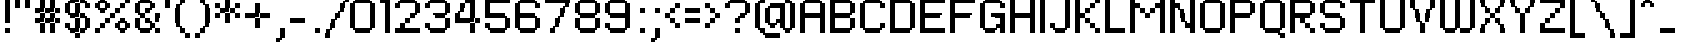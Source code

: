 SplineFontDB: 3.2
FontName: PFRondaSeven
FullName: PF Ronda Seven
FamilyName: PF Ronda Seven
Weight: Book
Copyright: Copyright (C) 2007 Yusuke Kamiyamane. All rights reserved.
Version: 1.1
ItalicAngle: 0
UnderlinePosition: -250
UnderlineWidth: 125
Ascent: 800
Descent: 200
InvalidEm: 0
sfntRevision: 0x00010042
LayerCount: 2
Layer: 0 1 "Back" 1
Layer: 1 1 "Fore" 0
XUID: [1021 501 1350407061 2660210]
StyleMap: 0x0040
FSType: 0
OS2Version: 3
OS2_WeightWidthSlopeOnly: 0
OS2_UseTypoMetrics: 0
CreationTime: 1191978435
ModificationTime: 1593830401
PfmFamily: 81
TTFWeight: 400
TTFWidth: 5
LineGap: 43
VLineGap: 0
Panose: 0 0 4 0 0 0 0 0 0 0
OS2TypoAscent: 1375
OS2TypoAOffset: 0
OS2TypoDescent: -250
OS2TypoDOffset: 0
OS2TypoLinegap: 84
OS2WinAscent: 1375
OS2WinAOffset: 0
OS2WinDescent: 250
OS2WinDOffset: 0
HheadAscent: 1375
HheadAOffset: 0
HheadDescent: -250
HheadDOffset: 0
OS2SubXSize: 700
OS2SubYSize: 650
OS2SubXOff: 0
OS2SubYOff: 143
OS2SupXSize: 700
OS2SupYSize: 650
OS2SupXOff: 0
OS2SupYOff: 453
OS2StrikeYSize: 125
OS2StrikeYPos: 250
OS2CapHeight: 875
OS2XHeight: 625
OS2Vendor: '    '
OS2CodePages: 20000111.40000000
OS2UnicodeRanges: 800000af.4000004a.00000000.00000000
Lookup: 258 0 0 "'kern' Horizontal Kerning in Latin lookup 0" { "'kern' Horizontal Kerning in Latin lookup 0 subtable"  } ['kern' ('DFLT' <'dflt' > 'latn' <'dflt' > ) ]
DEI: 91125
ShortTable: maxp 16
  1
  0
  230
  92
  6
  0
  0
  2
  0
  0
  0
  0
  0
  12
  0
  0
EndShort
LangName: 1033 "" "" "Regular" "YusukeKamiyamane: PF Ronda Seven: 2007" "" "Version 1.1" "" "" "Yusuke Kamiyamane"
GaspTable: 1 65535 3 0
Encoding: UnicodeBmp
UnicodeInterp: none
NameList: AGL For New Fonts
DisplaySize: -48
AntiAlias: 1
FitToEm: 0
WinInfo: 63 21 8
BeginChars: 65537 230

StartChar: .notdef
Encoding: 65536 -1 0
Width: 375
Flags: W
LayerCount: 2
Fore
Validated: 1
EndChar

StartChar: d
Encoding: 100 100 1
Width: 625
Flags: W
TtInstrs:
PUSHW_1
 0
SCANTYPE
PUSHW_1
 4
SCANTYPE
PUSHW_1
 511
SCANCTRL
EndTTInstrs
LayerCount: 2
Fore
SplineSet
375 125 m 1,0,-1
 300 125 l 1,1,-1
 300 75 l 1,2,-1
 250 75 l 1,3,-1
 250 0 l 1,4,-1
 125 0 l 1,5,-1
 125 75 l 1,6,-1
 75 75 l 1,7,-1
 75 125 l 1,8,-1
 0 125 l 1,9,-1
 0 500 l 1,10,-1
 75 500 l 1,11,-1
 75 550 l 1,12,-1
 125 550 l 1,13,-1
 125 625 l 1,14,-1
 375 625 l 1,15,-1
 375 875 l 1,16,-1
 500 875 l 1,17,-1
 500 0 l 1,18,-1
 375 0 l 1,19,-1
 375 125 l 1,0,-1
375 225 m 1,20,-1
 375 500 l 1,21,-1
 125 500 l 1,22,-1
 125 125 l 1,23,-1
 275 125 l 1,24,-1
 275 225 l 1,25,-1
 375 225 l 1,20,-1
EndSplineSet
Validated: 1
EndChar

StartChar: a
Encoding: 97 97 2
Width: 625
Flags: W
TtInstrs:
PUSHW_1
 0
SCANTYPE
PUSHW_1
 4
SCANTYPE
PUSHW_1
 511
SCANCTRL
EndTTInstrs
LayerCount: 2
Fore
SplineSet
375 125 m 1,0,-1
 300 125 l 1,1,-1
 300 75 l 1,2,-1
 250 75 l 1,3,-1
 250 0 l 1,4,-1
 125 0 l 1,5,-1
 125 75 l 1,6,-1
 75 75 l 1,7,-1
 75 125 l 1,8,-1
 0 125 l 1,9,-1
 0 500 l 1,10,-1
 75 500 l 1,11,-1
 75 550 l 1,12,-1
 125 550 l 1,13,-1
 125 625 l 1,14,-1
 500 625 l 1,15,-1
 500 0 l 1,16,-1
 375 0 l 1,17,-1
 375 125 l 1,0,-1
375 225 m 1,18,-1
 375 500 l 1,19,-1
 125 500 l 1,20,-1
 125 125 l 1,21,-1
 275 125 l 1,22,-1
 275 225 l 1,23,-1
 375 225 l 1,18,-1
EndSplineSet
Validated: 1
EndChar

StartChar: b
Encoding: 98 98 3
Width: 625
Flags: W
TtInstrs:
PUSHW_1
 0
SCANTYPE
PUSHW_1
 4
SCANTYPE
PUSHW_1
 511
SCANCTRL
EndTTInstrs
LayerCount: 2
Fore
SplineSet
0 875 m 1,0,-1
 125 875 l 1,1,-1
 125 500 l 1,2,-1
 200 500 l 1,3,-1
 200 550 l 1,4,-1
 250 550 l 1,5,-1
 250 625 l 1,6,-1
 375 625 l 1,7,-1
 375 550 l 1,8,-1
 425 550 l 1,9,-1
 425 500 l 1,10,-1
 500 500 l 1,11,-1
 500 125 l 1,12,-1
 425 125 l 1,13,-1
 425 75 l 1,14,-1
 375 75 l 1,15,-1
 375 0 l 1,16,-1
 0 0 l 1,17,-1
 0 875 l 1,0,-1
125 125 m 1,18,-1
 375 125 l 1,19,-1
 375 500 l 1,20,-1
 225 500 l 1,21,-1
 225 400 l 1,22,-1
 125 400 l 1,23,-1
 125 125 l 1,18,-1
EndSplineSet
Validated: 1
EndChar

StartChar: o
Encoding: 111 111 4
Width: 625
Flags: W
TtInstrs:
PUSHW_1
 0
SCANTYPE
PUSHW_1
 4
SCANTYPE
PUSHW_1
 511
SCANCTRL
EndTTInstrs
LayerCount: 2
Fore
SplineSet
125 0 m 1,0,-1
 125 75 l 1,1,-1
 75 75 l 1,2,-1
 75 125 l 1,3,-1
 0 125 l 1,4,-1
 0 500 l 1,5,-1
 75 500 l 1,6,-1
 75 550 l 1,7,-1
 125 550 l 1,8,-1
 125 625 l 1,9,-1
 375 625 l 1,10,-1
 375 550 l 1,11,-1
 425 550 l 1,12,-1
 425 500 l 1,13,-1
 500 500 l 1,14,-1
 500 125 l 1,15,-1
 425 125 l 1,16,-1
 425 75 l 1,17,-1
 375 75 l 1,18,-1
 375 0 l 1,19,-1
 125 0 l 1,0,-1
125 500 m 1,20,-1
 125 125 l 1,21,-1
 375 125 l 1,22,-1
 375 500 l 1,23,-1
 125 500 l 1,20,-1
EndSplineSet
Validated: 1
EndChar

StartChar: p
Encoding: 112 112 5
Width: 625
Flags: W
TtInstrs:
PUSHW_1
 0
SCANTYPE
PUSHW_1
 4
SCANTYPE
PUSHW_1
 511
SCANCTRL
EndTTInstrs
LayerCount: 2
Fore
SplineSet
125 0 m 1,0,-1
 125 -250 l 1,1,-1
 0 -250 l 1,2,-1
 0 625 l 1,3,-1
 125 625 l 1,4,-1
 125 500 l 1,5,-1
 200 500 l 1,6,-1
 200 550 l 1,7,-1
 250 550 l 1,8,-1
 250 625 l 1,9,-1
 375 625 l 1,10,-1
 375 550 l 1,11,-1
 425 550 l 1,12,-1
 425 500 l 1,13,-1
 500 500 l 1,14,-1
 500 125 l 1,15,-1
 425 125 l 1,16,-1
 425 75 l 1,17,-1
 375 75 l 1,18,-1
 375 0 l 1,19,-1
 125 0 l 1,0,-1
125 125 m 1,20,-1
 375 125 l 1,21,-1
 375 500 l 1,22,-1
 225 500 l 1,23,-1
 225 400 l 1,24,-1
 125 400 l 1,25,-1
 125 125 l 1,20,-1
EndSplineSet
Validated: 1
EndChar

StartChar: q
Encoding: 113 113 6
Width: 625
Flags: W
TtInstrs:
PUSHW_1
 0
SCANTYPE
PUSHW_1
 4
SCANTYPE
PUSHW_1
 511
SCANCTRL
EndTTInstrs
LayerCount: 2
Fore
SplineSet
125 625 m 1,0,-1
 500 625 l 1,1,-1
 500 -250 l 1,2,-1
 375 -250 l 1,3,-1
 375 125 l 1,4,-1
 300 125 l 1,5,-1
 300 75 l 1,6,-1
 250 75 l 1,7,-1
 250 0 l 1,8,-1
 125 0 l 1,9,-1
 125 75 l 1,10,-1
 75 75 l 1,11,-1
 75 125 l 1,12,-1
 0 125 l 1,13,-1
 0 500 l 1,14,-1
 75 500 l 1,15,-1
 75 550 l 1,16,-1
 125 550 l 1,17,-1
 125 625 l 1,0,-1
375 225 m 1,18,-1
 375 500 l 1,19,-1
 125 500 l 1,20,-1
 125 125 l 1,21,-1
 275 125 l 1,22,-1
 275 225 l 1,23,-1
 375 225 l 1,18,-1
EndSplineSet
Validated: 1
EndChar

StartChar: r
Encoding: 114 114 7
Width: 500
Flags: W
TtInstrs:
PUSHW_1
 0
SCANTYPE
PUSHW_1
 4
SCANTYPE
PUSHW_1
 511
SCANCTRL
EndTTInstrs
LayerCount: 2
Fore
SplineSet
125 0 m 1,0,-1
 0 0 l 1,1,-1
 0 625 l 1,2,-1
 125 625 l 1,3,-1
 125 500 l 1,4,-1
 200 500 l 1,5,-1
 200 550 l 1,6,-1
 250 550 l 1,7,-1
 250 625 l 1,8,-1
 375 625 l 1,9,-1
 375 500 l 1,10,-1
 225 500 l 1,11,-1
 225 400 l 1,12,-1
 125 400 l 1,13,-1
 125 0 l 1,0,-1
EndSplineSet
Validated: 1
EndChar

StartChar: s
Encoding: 115 115 8
Width: 500
Flags: W
TtInstrs:
PUSHW_1
 0
SCANTYPE
PUSHW_1
 4
SCANTYPE
PUSHW_1
 511
SCANCTRL
EndTTInstrs
LayerCount: 2
Fore
SplineSet
0 125 m 1,0,-1
 250 125 l 1,1,-1
 250 250 l 1,2,-1
 125 250 l 1,3,-1
 125 325 l 1,4,-1
 75 325 l 1,5,-1
 75 375 l 1,6,-1
 0 375 l 1,7,-1
 0 500 l 1,8,-1
 75 500 l 1,9,-1
 75 550 l 1,10,-1
 125 550 l 1,11,-1
 125 625 l 1,12,-1
 375 625 l 1,13,-1
 375 500 l 1,14,-1
 125 500 l 1,15,-1
 125 375 l 1,16,-1
 250 375 l 1,17,-1
 250 300 l 1,18,-1
 300 300 l 1,19,-1
 300 250 l 1,20,-1
 375 250 l 1,21,-1
 375 125 l 1,22,-1
 300 125 l 1,23,-1
 300 75 l 1,24,-1
 250 75 l 1,25,-1
 250 0 l 1,26,-1
 0 0 l 1,27,-1
 0 125 l 1,0,-1
EndSplineSet
Validated: 1
EndChar

StartChar: t
Encoding: 116 116 9
Width: 500
Flags: WO
LayerCount: 2
Fore
SplineSet
0 625 m 1,0,-1
 125 625 l 1,1,-1
 125 850 l 1,2,-1
 225 850 l 1,3,-1
 225 750 l 1,4,-1
 250 750 l 1,5,-1
 250 625 l 1,6,-1
 375 625 l 1,7,-1
 375 499 l 1,8,-1
 250 499 l 1,9,-1
 250 0 l 1,10,-1
 125 0 l 1,11,-1
 125 499 l 1,12,-1
 0 499 l 1,13,-1
 0 625 l 1,0,-1
EndSplineSet
Validated: 1
EndChar

StartChar: u
Encoding: 117 117 10
Width: 625
Flags: W
TtInstrs:
PUSHW_1
 0
SCANTYPE
PUSHW_1
 4
SCANTYPE
PUSHW_1
 511
SCANCTRL
EndTTInstrs
LayerCount: 2
Fore
SplineSet
375 625 m 1,0,-1
 500 625 l 1,1,-1
 500 0 l 1,2,-1
 375 0 l 1,3,-1
 375 125 l 1,4,-1
 300 125 l 1,5,-1
 300 75 l 1,6,-1
 250 75 l 1,7,-1
 250 0 l 1,8,-1
 125 0 l 1,9,-1
 125 75 l 1,10,-1
 75 75 l 1,11,-1
 75 125 l 1,12,-1
 0 125 l 1,13,-1
 0 625 l 1,14,-1
 125 625 l 1,15,-1
 125 125 l 1,16,-1
 275 125 l 1,17,-1
 275 225 l 1,18,-1
 375 225 l 1,19,-1
 375 625 l 1,0,-1
EndSplineSet
Validated: 1
EndChar

StartChar: k
Encoding: 107 107 11
Width: 625
Flags: W
TtInstrs:
PUSHW_1
 0
SCANTYPE
PUSHW_1
 4
SCANTYPE
PUSHW_1
 511
SCANCTRL
EndTTInstrs
LayerCount: 2
Fore
SplineSet
375 500 m 1,0,-1
 375 625 l 1,1,-1
 500 625 l 1,2,-1
 500 499 l 1,3,-1
 375 499 l 1,4,-1
 375 374 l 1,5,-1
 250 374 l 1,6,-1
 250 250 l 1,7,-1
 375 250 l 1,8,-1
 375 125 l 1,9,-1
 500 125 l 1,10,-1
 500 0 l 1,11,-1
 375 0 l 1,12,-1
 375 124 l 1,13,-1
 250 124 l 1,14,-1
 250 249 l 1,15,-1
 125 249 l 1,16,-1
 125 0 l 1,17,-1
 0 0 l 1,18,-1
 0 875 l 1,19,-1
 125 875 l 1,20,-1
 125 375 l 1,21,-1
 250 375 l 1,22,-1
 250 500 l 1,23,-1
 375 500 l 1,0,-1
EndSplineSet
Validated: 1
EndChar

StartChar: l
Encoding: 108 108 12
Width: 250
Flags: W
TtInstrs:
PUSHW_1
 0
SCANTYPE
PUSHW_1
 4
SCANTYPE
PUSHW_1
 511
SCANCTRL
EndTTInstrs
LayerCount: 2
Fore
SplineSet
125 0 m 1,0,-1
 0 0 l 1,1,-1
 0 875 l 1,2,-1
 125 875 l 1,3,-1
 125 0 l 1,0,-1
EndSplineSet
Validated: 1
EndChar

StartChar: m
Encoding: 109 109 13
Width: 1000
Flags: W
TtInstrs:
PUSHW_1
 0
SCANTYPE
PUSHW_1
 4
SCANTYPE
PUSHW_1
 511
SCANCTRL
EndTTInstrs
LayerCount: 2
Fore
SplineSet
125 0 m 1,0,-1
 0 0 l 1,1,-1
 0 625 l 1,2,-1
 125 625 l 1,3,-1
 125 500 l 1,4,-1
 200 500 l 1,5,-1
 200 550 l 1,6,-1
 250 550 l 1,7,-1
 250 625 l 1,8,-1
 375 625 l 1,9,-1
 375 550 l 1,10,-1
 425 550 l 1,11,-1
 425 500 l 1,12,-1
 575 500 l 1,13,-1
 575 550 l 1,14,-1
 625 550 l 1,15,-1
 625 625 l 1,16,-1
 750 625 l 1,17,-1
 750 550 l 1,18,-1
 800 550 l 1,19,-1
 800 500 l 1,20,-1
 875 500 l 1,21,-1
 875 0 l 1,22,-1
 750 0 l 1,23,-1
 750 500 l 1,24,-1
 600 500 l 1,25,-1
 600 400 l 1,26,-1
 500 400 l 1,27,-1
 500 0 l 1,28,-1
 375 0 l 1,29,-1
 375 500 l 1,30,-1
 225 500 l 1,31,-1
 225 400 l 1,32,-1
 125 400 l 1,33,-1
 125 0 l 1,0,-1
EndSplineSet
Validated: 1
EndChar

StartChar: n
Encoding: 110 110 14
Width: 625
Flags: W
TtInstrs:
PUSHW_1
 0
SCANTYPE
PUSHW_1
 4
SCANTYPE
PUSHW_1
 511
SCANCTRL
EndTTInstrs
LayerCount: 2
Fore
SplineSet
125 0 m 1,0,-1
 0 0 l 1,1,-1
 0 625 l 1,2,-1
 125 625 l 1,3,-1
 125 500 l 1,4,-1
 200 500 l 1,5,-1
 200 550 l 1,6,-1
 250 550 l 1,7,-1
 250 625 l 1,8,-1
 375 625 l 1,9,-1
 375 550 l 1,10,-1
 425 550 l 1,11,-1
 425 500 l 1,12,-1
 500 500 l 1,13,-1
 500 0 l 1,14,-1
 375 0 l 1,15,-1
 375 500 l 1,16,-1
 225 500 l 1,17,-1
 225 400 l 1,18,-1
 125 400 l 1,19,-1
 125 0 l 1,0,-1
EndSplineSet
Validated: 1
EndChar

StartChar: h
Encoding: 104 104 15
Width: 625
Flags: W
TtInstrs:
PUSHW_1
 0
SCANTYPE
PUSHW_1
 4
SCANTYPE
PUSHW_1
 511
SCANCTRL
EndTTInstrs
LayerCount: 2
Fore
SplineSet
125 0 m 1,0,-1
 0 0 l 1,1,-1
 0 875 l 1,2,-1
 125 875 l 1,3,-1
 125 500 l 1,4,-1
 200 500 l 1,5,-1
 200 550 l 1,6,-1
 250 550 l 1,7,-1
 250 625 l 1,8,-1
 375 625 l 1,9,-1
 375 550 l 1,10,-1
 425 550 l 1,11,-1
 425 500 l 1,12,-1
 500 500 l 1,13,-1
 500 0 l 1,14,-1
 375 0 l 1,15,-1
 375 500 l 1,16,-1
 225 500 l 1,17,-1
 225 400 l 1,18,-1
 125 400 l 1,19,-1
 125 0 l 1,0,-1
EndSplineSet
Validated: 1
EndChar

StartChar: i
Encoding: 105 105 16
Width: 250
Flags: W
TtInstrs:
PUSHW_1
 0
SCANTYPE
PUSHW_1
 4
SCANTYPE
PUSHW_1
 511
SCANCTRL
EndTTInstrs
LayerCount: 2
Fore
SplineSet
125 0 m 1,0,-1
 0 0 l 1,1,-1
 0 625 l 1,2,-1
 125 625 l 1,3,-1
 125 0 l 1,0,-1
0 875 m 1,4,-1
 125 875 l 1,5,-1
 125 750 l 1,6,-1
 0 750 l 1,7,-1
 0 875 l 1,4,-1
EndSplineSet
Validated: 1
EndChar

StartChar: j
Encoding: 106 106 17
Width: 250
Flags: W
TtInstrs:
PUSHW_1
 0
SCANTYPE
PUSHW_1
 4
SCANTYPE
PUSHW_1
 511
SCANCTRL
EndTTInstrs
LayerCount: 2
Fore
SplineSet
0 625 m 1,0,-1
 125 625 l 1,1,-1
 125 -125 l 1,2,-1
 50 -125 l 1,3,-1
 50 -175 l 1,4,-1
 0 -175 l 1,5,-1
 0 -250 l 1,6,-1
 -125 -250 l 1,7,-1
 -125 -125 l 1,8,-1
 0 -125 l 1,9,-1
 0 625 l 1,0,-1
0 875 m 1,10,-1
 125 875 l 1,11,-1
 125 750 l 1,12,-1
 0 750 l 1,13,-1
 0 875 l 1,10,-1
EndSplineSet
Validated: 1
EndChar

StartChar: e
Encoding: 101 101 18
Width: 625
Flags: W
TtInstrs:
PUSHW_1
 0
SCANTYPE
PUSHW_1
 4
SCANTYPE
PUSHW_1
 511
SCANCTRL
EndTTInstrs
LayerCount: 2
Fore
SplineSet
125 250 m 1,0,-1
 125 125 l 1,1,-1
 425 125 l 1,2,-1
 425 75 l 1,3,-1
 375 75 l 1,4,-1
 375 0 l 1,5,-1
 125 0 l 1,6,-1
 125 75 l 1,7,-1
 75 75 l 1,8,-1
 75 125 l 1,9,-1
 0 125 l 1,10,-1
 0 500 l 1,11,-1
 75 500 l 1,12,-1
 75 550 l 1,13,-1
 125 550 l 1,14,-1
 125 625 l 1,15,-1
 375 625 l 1,16,-1
 375 550 l 1,17,-1
 425 550 l 1,18,-1
 425 500 l 1,19,-1
 500 500 l 1,20,-1
 500 250 l 1,21,-1
 125 250 l 1,0,-1
125 375 m 1,22,-1
 375 375 l 1,23,-1
 375 500 l 1,24,-1
 125 500 l 1,25,-1
 125 375 l 1,22,-1
EndSplineSet
Validated: 1
EndChar

StartChar: f
Encoding: 102 102 19
Width: 375
Flags: W
TtInstrs:
PUSHW_1
 0
SCANTYPE
PUSHW_1
 4
SCANTYPE
PUSHW_1
 511
SCANCTRL
EndTTInstrs
LayerCount: 2
Fore
SplineSet
0 0 m 1,0,-1
 0 750 l 1,1,-1
 75 750 l 1,2,-1
 75 800 l 1,3,-1
 125 800 l 1,4,-1
 125 875 l 1,5,-1
 350 875 l 1,6,-1
 350 775 l 1,7,-1
 250 775 l 1,8,-1
 250 750 l 1,9,-1
 125 750 l 1,10,-1
 125 625 l 1,11,-1
 250 625 l 1,12,-1
 250 500 l 1,13,-1
 125 500 l 1,14,-1
 125 0 l 1,15,-1
 0 0 l 1,0,-1
EndSplineSet
Validated: 1
EndChar

StartChar: y
Encoding: 121 121 20
Width: 625
Flags: W
TtInstrs:
PUSHW_1
 0
SCANTYPE
PUSHW_1
 4
SCANTYPE
PUSHW_1
 511
SCANCTRL
EndTTInstrs
LayerCount: 2
Fore
SplineSet
375 125 m 1,0,-1
 299 125 l 1,1,-1
 299 75 l 1,2,-1
 249 75 l 1,3,-1
 249 0 l 1,4,-1
 125 0 l 1,5,-1
 125 75 l 1,6,-1
 75 75 l 1,7,-1
 75 125 l 1,8,-1
 0 125 l 1,9,-1
 0 625 l 1,10,-1
 125 625 l 1,11,-1
 125 125 l 1,12,-1
 274 125 l 1,13,-1
 274 225 l 1,14,-1
 375 225 l 1,15,-1
 375 625 l 1,16,-1
 500 625 l 1,17,-1
 500 -125 l 1,18,-1
 425 -125 l 1,19,-1
 425 -175 l 1,20,-1
 375 -175 l 1,21,-1
 375 -250 l 1,22,-1
 125 -250 l 1,23,-1
 125 -175 l 1,24,-1
 75 -175 l 1,25,-1
 75 -125 l 1,26,-1
 375 -125 l 1,27,-1
 375 125 l 1,0,-1
EndSplineSet
Validated: 1
EndChar

StartChar: v
Encoding: 118 118 21
Width: 625
Flags: W
TtInstrs:
PUSHW_1
 0
SCANTYPE
PUSHW_1
 4
SCANTYPE
PUSHW_1
 511
SCANCTRL
EndTTInstrs
LayerCount: 2
Fore
SplineSet
375 125 m 1,0,-1
 375 625 l 1,1,-1
 500 625 l 1,2,-1
 500 125 l 1,3,-1
 425 125 l 1,4,-1
 425 75 l 1,5,-1
 375 75 l 1,6,-1
 375 0 l 1,7,-1
 125 0 l 1,8,-1
 125 75 l 1,9,-1
 75 75 l 1,10,-1
 75 125 l 1,11,-1
 0 125 l 1,12,-1
 0 625 l 1,13,-1
 125 625 l 1,14,-1
 125 125 l 1,15,-1
 375 125 l 1,0,-1
EndSplineSet
Validated: 1
EndChar

StartChar: c
Encoding: 99 99 22
Width: 625
Flags: W
TtInstrs:
PUSHW_1
 0
SCANTYPE
PUSHW_1
 4
SCANTYPE
PUSHW_1
 511
SCANCTRL
EndTTInstrs
LayerCount: 2
Fore
SplineSet
125 0 m 1,0,-1
 125 75 l 1,1,-1
 75 75 l 1,2,-1
 75 125 l 1,3,-1
 0 125 l 1,4,-1
 0 500 l 1,5,-1
 75 500 l 1,6,-1
 75 550 l 1,7,-1
 125 550 l 1,8,-1
 125 625 l 1,9,-1
 375 625 l 1,10,-1
 375 550 l 1,11,-1
 425 550 l 1,12,-1
 425 500 l 1,13,-1
 500 500 l 1,14,-1
 500 375 l 1,15,-1
 375 375 l 1,16,-1
 375 500 l 1,17,-1
 125 500 l 1,18,-1
 125 125 l 1,19,-1
 375 125 l 1,20,-1
 375 250 l 1,21,-1
 500 250 l 1,22,-1
 500 125 l 1,23,-1
 425 125 l 1,24,-1
 425 75 l 1,25,-1
 375 75 l 1,26,-1
 375 0 l 1,27,-1
 125 0 l 1,0,-1
EndSplineSet
Validated: 1
EndChar

StartChar: g
Encoding: 103 103 23
Width: 625
Flags: W
TtInstrs:
PUSHW_1
 0
SCANTYPE
PUSHW_1
 4
SCANTYPE
PUSHW_1
 511
SCANCTRL
EndTTInstrs
LayerCount: 2
Fore
SplineSet
375 125 m 1,0,-1
 300 125 l 1,1,-1
 300 75 l 1,2,-1
 250 75 l 1,3,-1
 250 0 l 1,4,-1
 125 0 l 1,5,-1
 125 75 l 1,6,-1
 75 75 l 1,7,-1
 75 125 l 1,8,-1
 0 125 l 1,9,-1
 0 500 l 1,10,-1
 75 500 l 1,11,-1
 75 550 l 1,12,-1
 125 550 l 1,13,-1
 125 625 l 1,14,-1
 500 625 l 1,15,-1
 500 -125 l 1,16,-1
 425 -125 l 1,17,-1
 425 -175 l 1,18,-1
 375 -175 l 1,19,-1
 375 -250 l 1,20,-1
 125 -250 l 1,21,-1
 125 -175 l 1,22,-1
 75 -175 l 1,23,-1
 75 -125 l 1,24,-1
 375 -125 l 1,25,-1
 375 125 l 1,0,-1
125 125 m 1,26,-1
 275 125 l 1,27,-1
 275 225 l 1,28,-1
 375 225 l 1,29,-1
 375 500 l 1,30,-1
 125 500 l 1,31,-1
 125 125 l 1,26,-1
EndSplineSet
Validated: 1
EndChar

StartChar: w
Encoding: 119 119 24
Width: 1000
Flags: W
TtInstrs:
PUSHW_1
 0
SCANTYPE
PUSHW_1
 4
SCANTYPE
PUSHW_1
 511
SCANCTRL
EndTTInstrs
LayerCount: 2
Fore
SplineSet
375 75 m 1,0,-1
 375 0 l 1,1,-1
 125 0 l 1,2,-1
 125 75 l 1,3,-1
 75 75 l 1,4,-1
 75 125 l 1,5,-1
 0 125 l 1,6,-1
 0 625 l 1,7,-1
 125 625 l 1,8,-1
 125 125 l 1,9,-1
 375 125 l 1,10,-1
 375 625 l 1,11,-1
 500 625 l 1,12,-1
 500 125 l 1,13,-1
 750 125 l 1,14,-1
 750 625 l 1,15,-1
 875 625 l 1,16,-1
 875 125 l 1,17,-1
 800 125 l 1,18,-1
 800 75 l 1,19,-1
 750 75 l 1,20,-1
 750 0 l 1,21,-1
 500 0 l 1,22,-1
 500 124 l 1,23,-1
 425 124 l 1,24,-1
 425 75 l 1,25,-1
 375 75 l 1,0,-1
EndSplineSet
Validated: 1
EndChar

StartChar: x
Encoding: 120 120 25
Width: 625
Flags: W
TtInstrs:
PUSHW_1
 0
SCANTYPE
PUSHW_1
 4
SCANTYPE
PUSHW_1
 511
SCANCTRL
EndTTInstrs
LayerCount: 2
Fore
SplineSet
125 400 m 1,0,-1
 25 400 l 1,1,-1
 25 500 l 1,2,-1
 0 500 l 1,3,-1
 0 625 l 1,4,-1
 125 625 l 1,5,-1
 125 425 l 1,6,-1
 175 425 l 1,7,-1
 175 375 l 1,8,-1
 325 375 l 1,9,-1
 325 425 l 1,10,-1
 375 425 l 1,11,-1
 375 625 l 1,12,-1
 500 625 l 1,13,-1
 500 500 l 1,14,-1
 475 500 l 1,15,-1
 475 400 l 1,16,-1
 375 400 l 1,17,-1
 375 225 l 1,18,-1
 475 225 l 1,19,-1
 475 125 l 1,20,-1
 500 125 l 1,21,-1
 500 0 l 1,22,-1
 375 0 l 1,23,-1
 375 200 l 1,24,-1
 325 200 l 1,25,-1
 325 250 l 1,26,-1
 175 250 l 1,27,-1
 175 200 l 1,28,-1
 125 200 l 1,29,-1
 125 0 l 1,30,-1
 0 0 l 1,31,-1
 0 125 l 1,32,-1
 25 125 l 1,33,-1
 25 225 l 1,34,-1
 125 225 l 1,35,-1
 125 400 l 1,0,-1
EndSplineSet
Validated: 1
EndChar

StartChar: z
Encoding: 122 122 26
Width: 500
Flags: W
TtInstrs:
PUSHW_1
 0
SCANTYPE
PUSHW_1
 4
SCANTYPE
PUSHW_1
 511
SCANCTRL
EndTTInstrs
LayerCount: 2
Fore
SplineSet
125 125 m 1,0,-1
 375 125 l 1,1,-1
 375 0 l 1,2,-1
 0 0 l 1,3,-1
 0 250 l 1,4,-1
 125 250 l 1,5,-1
 125 375 l 1,6,-1
 250 375 l 1,7,-1
 250 500 l 1,8,-1
 0 500 l 1,9,-1
 0 625 l 1,10,-1
 375 625 l 1,11,-1
 375 374 l 1,12,-1
 250 374 l 1,13,-1
 250 249 l 1,14,-1
 125 249 l 1,15,-1
 125 125 l 1,0,-1
EndSplineSet
Validated: 1
EndChar

StartChar: period
Encoding: 46 46 27
Width: 375
Flags: W
TtInstrs:
PUSHW_1
 0
SCANTYPE
PUSHW_1
 4
SCANTYPE
PUSHW_1
 511
SCANCTRL
EndTTInstrs
LayerCount: 2
Fore
SplineSet
125 125 m 1,0,-1
 250 125 l 1,1,-1
 250 0 l 1,2,-1
 125 0 l 1,3,-1
 125 125 l 1,0,-1
EndSplineSet
Validated: 1
EndChar

StartChar: comma
Encoding: 44 44 28
Width: 375
Flags: W
TtInstrs:
PUSHW_1
 0
SCANTYPE
PUSHW_1
 4
SCANTYPE
PUSHW_1
 511
SCANCTRL
EndTTInstrs
LayerCount: 2
Fore
SplineSet
125 125 m 1,0,-1
 250 125 l 1,1,-1
 250 -125 l 1,2,-1
 175 -125 l 1,3,-1
 175 -175 l 1,4,-1
 125 -175 l 1,5,-1
 125 -225 l 1,6,-1
 25 -225 l 1,7,-1
 25 -125 l 1,8,-1
 125 -125 l 1,9,-1
 125 125 l 1,0,-1
EndSplineSet
Validated: 1
EndChar

StartChar: A
Encoding: 65 65 29
Width: 750
Flags: W
TtInstrs:
PUSHW_1
 0
SCANTYPE
PUSHW_1
 4
SCANTYPE
PUSHW_1
 511
SCANCTRL
EndTTInstrs
LayerCount: 2
Fore
SplineSet
625 750 m 1,0,-1
 625 0 l 1,1,-1
 500 0 l 1,2,-1
 500 375 l 1,3,-1
 125 375 l 1,4,-1
 125 0 l 1,5,-1
 0 0 l 1,6,-1
 0 750 l 1,7,-1
 75 750 l 1,8,-1
 75 800 l 1,9,-1
 125 800 l 1,10,-1
 125 875 l 1,11,-1
 500 875 l 1,12,-1
 500 800 l 1,13,-1
 550 800 l 1,14,-1
 550 750 l 1,15,-1
 625 750 l 1,0,-1
125 500 m 1,16,-1
 500 500 l 1,17,-1
 500 750 l 1,18,-1
 125 750 l 1,19,-1
 125 500 l 1,16,-1
EndSplineSet
Validated: 1
EndChar

StartChar: B
Encoding: 66 66 30
Width: 750
Flags: W
TtInstrs:
PUSHW_1
 0
SCANTYPE
PUSHW_1
 4
SCANTYPE
PUSHW_1
 511
SCANCTRL
EndTTInstrs
LayerCount: 2
Fore
SplineSet
0 875 m 1,0,-1
 500 875 l 1,1,-1
 500 800 l 1,2,-1
 550 800 l 1,3,-1
 550 750 l 1,4,-1
 625 750 l 1,5,-1
 625 500 l 1,6,-1
 550 500 l 1,7,-1
 550 450 l 1,8,-1
 500 450 l 1,9,-1
 500 375 l 1,10,-1
 625 375 l 1,11,-1
 625 125 l 1,12,-1
 550 125 l 1,13,-1
 550 75 l 1,14,-1
 500 75 l 1,15,-1
 500 0 l 1,16,-1
 0 0 l 1,17,-1
 0 875 l 1,0,-1
125 500 m 1,18,-1
 500 500 l 1,19,-1
 500 750 l 1,20,-1
 125 750 l 1,21,-1
 125 500 l 1,18,-1
500 125 m 1,22,-1
 500 374 l 1,23,-1
 125 374 l 1,24,-1
 125 125 l 1,25,-1
 500 125 l 1,22,-1
EndSplineSet
Validated: 1
EndChar

StartChar: C
Encoding: 67 67 31
Width: 750
Flags: W
TtInstrs:
PUSHW_1
 0
SCANTYPE
PUSHW_1
 4
SCANTYPE
PUSHW_1
 511
SCANCTRL
EndTTInstrs
LayerCount: 2
Fore
SplineSet
125 0 m 1,0,-1
 125 75 l 1,1,-1
 75 75 l 1,2,-1
 75 125 l 1,3,-1
 0 125 l 1,4,-1
 0 750 l 1,5,-1
 75 750 l 1,6,-1
 75 800 l 1,7,-1
 125 800 l 1,8,-1
 125 875 l 1,9,-1
 500 875 l 1,10,-1
 500 800 l 1,11,-1
 550 800 l 1,12,-1
 550 750 l 1,13,-1
 625 750 l 1,14,-1
 625 625 l 1,15,-1
 500 625 l 1,16,-1
 500 750 l 1,17,-1
 125 750 l 1,18,-1
 125 125 l 1,19,-1
 500 125 l 1,20,-1
 500 250 l 1,21,-1
 625 250 l 1,22,-1
 625 125 l 1,23,-1
 550 125 l 1,24,-1
 550 75 l 1,25,-1
 500 75 l 1,26,-1
 500 0 l 1,27,-1
 125 0 l 1,0,-1
EndSplineSet
Validated: 1
EndChar

StartChar: D
Encoding: 68 68 32
Width: 750
Flags: W
TtInstrs:
PUSHW_1
 0
SCANTYPE
PUSHW_1
 4
SCANTYPE
PUSHW_1
 511
SCANCTRL
EndTTInstrs
LayerCount: 2
Fore
SplineSet
0 875 m 1,0,-1
 500 875 l 1,1,-1
 500 800 l 1,2,-1
 550 800 l 1,3,-1
 550 750 l 1,4,-1
 625 750 l 1,5,-1
 625 125 l 1,6,-1
 550 125 l 1,7,-1
 550 75 l 1,8,-1
 500 75 l 1,9,-1
 500 0 l 1,10,-1
 0 0 l 1,11,-1
 0 875 l 1,0,-1
125 750 m 1,12,-1
 125 125 l 1,13,-1
 500 125 l 1,14,-1
 500 750 l 1,15,-1
 125 750 l 1,12,-1
EndSplineSet
Validated: 1
EndChar

StartChar: E
Encoding: 69 69 33
Width: 750
Flags: W
TtInstrs:
PUSHW_1
 0
SCANTYPE
PUSHW_1
 4
SCANTYPE
PUSHW_1
 511
SCANCTRL
EndTTInstrs
LayerCount: 2
Fore
SplineSet
500 450 m 1,0,-1
 500 375 l 1,1,-1
 125 375 l 1,2,-1
 125 125 l 1,3,-1
 625 125 l 1,4,-1
 625 0 l 1,5,-1
 0 0 l 1,6,-1
 0 875 l 1,7,-1
 625 875 l 1,8,-1
 625 750 l 1,9,-1
 125 750 l 1,10,-1
 125 500 l 1,11,-1
 550 500 l 1,12,-1
 550 450 l 1,13,-1
 500 450 l 1,0,-1
EndSplineSet
Validated: 1
EndChar

StartChar: F
Encoding: 70 70 34
Width: 750
Flags: W
TtInstrs:
PUSHW_1
 0
SCANTYPE
PUSHW_1
 4
SCANTYPE
PUSHW_1
 511
SCANCTRL
EndTTInstrs
LayerCount: 2
Fore
SplineSet
500 450 m 1,0,-1
 500 375 l 1,1,-1
 125 375 l 1,2,-1
 125 0 l 1,3,-1
 0 0 l 1,4,-1
 0 875 l 1,5,-1
 625 875 l 1,6,-1
 625 750 l 1,7,-1
 125 750 l 1,8,-1
 125 500 l 1,9,-1
 550 500 l 1,10,-1
 550 450 l 1,11,-1
 500 450 l 1,0,-1
EndSplineSet
Validated: 1
Kerns2: 38 -125 "'kern' Horizontal Kerning in Latin lookup 0 subtable" 26 -125 "'kern' Horizontal Kerning in Latin lookup 0 subtable" 25 -125 "'kern' Horizontal Kerning in Latin lookup 0 subtable" 24 -125 "'kern' Horizontal Kerning in Latin lookup 0 subtable" 23 -125 "'kern' Horizontal Kerning in Latin lookup 0 subtable" 22 -125 "'kern' Horizontal Kerning in Latin lookup 0 subtable" 21 -125 "'kern' Horizontal Kerning in Latin lookup 0 subtable" 20 -125 "'kern' Horizontal Kerning in Latin lookup 0 subtable" 18 -125 "'kern' Horizontal Kerning in Latin lookup 0 subtable" 14 -125 "'kern' Horizontal Kerning in Latin lookup 0 subtable" 13 -125 "'kern' Horizontal Kerning in Latin lookup 0 subtable" 10 -125 "'kern' Horizontal Kerning in Latin lookup 0 subtable" 9 -125 "'kern' Horizontal Kerning in Latin lookup 0 subtable" 8 -125 "'kern' Horizontal Kerning in Latin lookup 0 subtable" 7 -125 "'kern' Horizontal Kerning in Latin lookup 0 subtable" 6 -125 "'kern' Horizontal Kerning in Latin lookup 0 subtable" 5 -125 "'kern' Horizontal Kerning in Latin lookup 0 subtable" 4 -125 "'kern' Horizontal Kerning in Latin lookup 0 subtable" 2 -125 "'kern' Horizontal Kerning in Latin lookup 0 subtable" 1 -125 "'kern' Horizontal Kerning in Latin lookup 0 subtable"
EndChar

StartChar: G
Encoding: 71 71 35
Width: 750
Flags: W
TtInstrs:
PUSHW_1
 0
SCANTYPE
PUSHW_1
 4
SCANTYPE
PUSHW_1
 511
SCANCTRL
EndTTInstrs
LayerCount: 2
Fore
SplineSet
500 0 m 1,0,-1
 500 125 l 1,1,-1
 425 125 l 1,2,-1
 425 75 l 1,3,-1
 375 75 l 1,4,-1
 375 0 l 1,5,-1
 125 0 l 1,6,-1
 125 75 l 1,7,-1
 75 75 l 1,8,-1
 75 125 l 1,9,-1
 0 125 l 1,10,-1
 0 750 l 1,11,-1
 75 750 l 1,12,-1
 75 800 l 1,13,-1
 125 800 l 1,14,-1
 125 875 l 1,15,-1
 500 875 l 1,16,-1
 500 800 l 1,17,-1
 550 800 l 1,18,-1
 550 750 l 1,19,-1
 625 750 l 1,20,-1
 625 625 l 1,21,-1
 500 625 l 1,22,-1
 500 750 l 1,23,-1
 125 750 l 1,24,-1
 125 125 l 1,25,-1
 400 125 l 1,26,-1
 400 225 l 1,27,-1
 500 225 l 1,28,-1
 500 375 l 1,29,-1
 375 375 l 1,30,-1
 375 400 l 1,31,-1
 275 400 l 1,32,-1
 275 500 l 1,33,-1
 625 500 l 1,34,-1
 625 0 l 1,35,-1
 500 0 l 1,0,-1
EndSplineSet
Validated: 1
EndChar

StartChar: H
Encoding: 72 72 36
Width: 750
Flags: W
TtInstrs:
PUSHW_1
 0
SCANTYPE
PUSHW_1
 4
SCANTYPE
PUSHW_1
 511
SCANCTRL
EndTTInstrs
LayerCount: 2
Fore
SplineSet
500 375 m 1,0,-1
 125 375 l 1,1,-1
 125 0 l 1,2,-1
 0 0 l 1,3,-1
 0 875 l 1,4,-1
 125 875 l 1,5,-1
 125 500 l 1,6,-1
 500 500 l 1,7,-1
 500 875 l 1,8,-1
 625 875 l 1,9,-1
 625 0 l 1,10,-1
 500 0 l 1,11,-1
 500 375 l 1,0,-1
EndSplineSet
Validated: 1
EndChar

StartChar: I
Encoding: 73 73 37
Width: 250
Flags: W
TtInstrs:
PUSHW_1
 0
SCANTYPE
PUSHW_1
 4
SCANTYPE
PUSHW_1
 511
SCANCTRL
EndTTInstrs
LayerCount: 2
Fore
SplineSet
0 875 m 1,0,-1
 125 875 l 1,1,-1
 125 0 l 1,2,-1
 0 0 l 1,3,-1
 0 875 l 1,0,-1
EndSplineSet
Validated: 1
EndChar

StartChar: J
Encoding: 74 74 38
Width: 625
Flags: W
TtInstrs:
PUSHW_1
 0
SCANTYPE
PUSHW_1
 4
SCANTYPE
PUSHW_1
 511
SCANCTRL
EndTTInstrs
LayerCount: 2
Fore
SplineSet
500 875 m 1,0,-1
 500 125 l 1,1,-1
 425 125 l 1,2,-1
 425 75 l 1,3,-1
 375 75 l 1,4,-1
 375 0 l 1,5,-1
 125 0 l 1,6,-1
 125 75 l 1,7,-1
 75 75 l 1,8,-1
 75 125 l 1,9,-1
 0 125 l 1,10,-1
 0 250 l 1,11,-1
 125 250 l 1,12,-1
 125 125 l 1,13,-1
 375 125 l 1,14,-1
 375 875 l 1,15,-1
 500 875 l 1,0,-1
EndSplineSet
Validated: 1
EndChar

StartChar: K
Encoding: 75 75 39
Width: 750
Flags: W
TtInstrs:
PUSHW_1
 0
SCANTYPE
PUSHW_1
 4
SCANTYPE
PUSHW_1
 511
SCANCTRL
EndTTInstrs
LayerCount: 2
Fore
SplineSet
375 249 m 1,0,-1
 250 249 l 1,1,-1
 250 374 l 1,2,-1
 125 374 l 1,3,-1
 125 0 l 1,4,-1
 0 0 l 1,5,-1
 0 875 l 1,6,-1
 125 875 l 1,7,-1
 125 500 l 1,8,-1
 250 500 l 1,9,-1
 250 625 l 1,10,-1
 375 625 l 1,11,-1
 375 750 l 1,12,-1
 500 750 l 1,13,-1
 500 875 l 1,14,-1
 625 875 l 1,15,-1
 625 749 l 1,16,-1
 500 749 l 1,17,-1
 500 624 l 1,18,-1
 375 624 l 1,19,-1
 375 499 l 1,20,-1
 250 499 l 1,21,-1
 250 375 l 1,22,-1
 375 375 l 1,23,-1
 375 250 l 1,24,-1
 500 250 l 1,25,-1
 500 125 l 1,26,-1
 625 125 l 1,27,-1
 625 0 l 1,28,-1
 500 0 l 1,29,-1
 500 124 l 1,30,-1
 375 124 l 1,31,-1
 375 249 l 1,0,-1
EndSplineSet
Validated: 1
EndChar

StartChar: L
Encoding: 76 76 40
Width: 625
Flags: W
TtInstrs:
PUSHW_1
 0
SCANTYPE
PUSHW_1
 4
SCANTYPE
PUSHW_1
 511
SCANCTRL
EndTTInstrs
LayerCount: 2
Fore
SplineSet
0 875 m 1,0,-1
 125 875 l 1,1,-1
 125 125 l 1,2,-1
 500 125 l 1,3,-1
 500 0 l 1,4,-1
 0 0 l 1,5,-1
 0 875 l 1,0,-1
EndSplineSet
Validated: 1
Kerns2: 207 -125 "'kern' Horizontal Kerning in Latin lookup 0 subtable" 50 -125 "'kern' Horizontal Kerning in Latin lookup 0 subtable" 48 -125 "'kern' Horizontal Kerning in Latin lookup 0 subtable"
EndChar

StartChar: M
Encoding: 77 77 41
Width: 1000
Flags: W
TtInstrs:
PUSHW_1
 0
SCANTYPE
PUSHW_1
 4
SCANTYPE
PUSHW_1
 511
SCANCTRL
EndTTInstrs
LayerCount: 2
Fore
SplineSet
500 625 m 1,0,-1
 625 625 l 1,1,-1
 625 750 l 1,2,-1
 750 750 l 1,3,-1
 750 875 l 1,4,-1
 875 875 l 1,5,-1
 875 0 l 1,6,-1
 750 0 l 1,7,-1
 750 624 l 1,8,-1
 625 624 l 1,9,-1
 625 499 l 1,10,-1
 500 499 l 1,11,-1
 500 375 l 1,12,-1
 375 375 l 1,13,-1
 375 499 l 1,14,-1
 250 499 l 1,15,-1
 250 624 l 1,16,-1
 125 624 l 1,17,-1
 125 0 l 1,18,-1
 0 0 l 1,19,-1
 0 875 l 1,20,-1
 125 875 l 1,21,-1
 125 750 l 1,22,-1
 250 750 l 1,23,-1
 250 625 l 1,24,-1
 375 625 l 1,25,-1
 375 500 l 1,26,-1
 500 500 l 1,27,-1
 500 625 l 1,0,-1
EndSplineSet
Validated: 1
EndChar

StartChar: N
Encoding: 78 78 42
Width: 750
Flags: W
TtInstrs:
PUSHW_1
 0
SCANTYPE
PUSHW_1
 4
SCANTYPE
PUSHW_1
 511
SCANCTRL
EndTTInstrs
LayerCount: 2
Fore
SplineSet
500 0 m 1,0,-1
 500 125 l 1,1,-1
 375 125 l 1,2,-1
 375 275 l 1,3,-1
 275 275 l 1,4,-1
 275 375 l 1,5,-1
 250 375 l 1,6,-1
 250 575 l 1,7,-1
 200 575 l 1,8,-1
 200 625 l 1,9,-1
 125 625 l 1,10,-1
 125 0 l 1,11,-1
 0 0 l 1,12,-1
 0 875 l 1,13,-1
 125 875 l 1,14,-1
 125 750 l 1,15,-1
 250 750 l 1,16,-1
 250 600 l 1,17,-1
 350 600 l 1,18,-1
 350 500 l 1,19,-1
 375 500 l 1,20,-1
 375 300 l 1,21,-1
 425 300 l 1,22,-1
 425 250 l 1,23,-1
 500 250 l 1,24,-1
 500 875 l 1,25,-1
 625 875 l 1,26,-1
 625 0 l 1,27,-1
 500 0 l 1,0,-1
EndSplineSet
Validated: 1
EndChar

StartChar: O
Encoding: 79 79 43
Width: 750
Flags: W
TtInstrs:
PUSHW_1
 0
SCANTYPE
PUSHW_1
 4
SCANTYPE
PUSHW_1
 511
SCANCTRL
EndTTInstrs
LayerCount: 2
Fore
SplineSet
75 125 m 1,0,-1
 0 125 l 1,1,-1
 0 750 l 1,2,-1
 75 750 l 1,3,-1
 75 800 l 1,4,-1
 125 800 l 1,5,-1
 125 875 l 1,6,-1
 500 875 l 1,7,-1
 500 800 l 1,8,-1
 550 800 l 1,9,-1
 550 750 l 1,10,-1
 625 750 l 1,11,-1
 625 125 l 1,12,-1
 550 125 l 1,13,-1
 550 75 l 1,14,-1
 500 75 l 1,15,-1
 500 0 l 1,16,-1
 125 0 l 1,17,-1
 125 75 l 1,18,-1
 75 75 l 1,19,-1
 75 125 l 1,0,-1
125 750 m 1,20,-1
 125 125 l 1,21,-1
 500 125 l 1,22,-1
 500 750 l 1,23,-1
 125 750 l 1,20,-1
EndSplineSet
Validated: 1
EndChar

StartChar: P
Encoding: 80 80 44
Width: 750
Flags: W
TtInstrs:
PUSHW_1
 0
SCANTYPE
PUSHW_1
 4
SCANTYPE
PUSHW_1
 511
SCANCTRL
EndTTInstrs
LayerCount: 2
Fore
SplineSet
0 875 m 1,0,-1
 500 875 l 1,1,-1
 500 800 l 1,2,-1
 550 800 l 1,3,-1
 550 750 l 1,4,-1
 625 750 l 1,5,-1
 625 500 l 1,6,-1
 550 500 l 1,7,-1
 550 450 l 1,8,-1
 500 450 l 1,9,-1
 500 375 l 1,10,-1
 125 375 l 1,11,-1
 125 0 l 1,12,-1
 0 0 l 1,13,-1
 0 875 l 1,0,-1
125 750 m 1,14,-1
 125 500 l 1,15,-1
 500 500 l 1,16,-1
 500 750 l 1,17,-1
 125 750 l 1,14,-1
EndSplineSet
Validated: 1
Kerns2: 38 -125 "'kern' Horizontal Kerning in Latin lookup 0 subtable"
EndChar

StartChar: Q
Encoding: 81 81 45
Width: 750
Flags: W
TtInstrs:
PUSHW_1
 0
SCANTYPE
PUSHW_1
 4
SCANTYPE
PUSHW_1
 511
SCANCTRL
EndTTInstrs
LayerCount: 2
Fore
SplineSet
500 -50 m 1,0,-1
 450 -50 l 1,1,-1
 450 0 l 1,2,-1
 125 0 l 1,3,-1
 125 75 l 1,4,-1
 75 75 l 1,5,-1
 75 125 l 1,6,-1
 0 125 l 1,7,-1
 0 750 l 1,8,-1
 75 750 l 1,9,-1
 75 800 l 1,10,-1
 125 800 l 1,11,-1
 125 875 l 1,12,-1
 500 875 l 1,13,-1
 500 800 l 1,14,-1
 550 800 l 1,15,-1
 550 750 l 1,16,-1
 625 750 l 1,17,-1
 625 125 l 1,18,-1
 550 125 l 1,19,-1
 550 75 l 1,20,-1
 500 75 l 1,21,-1
 500 0 l 1,22,-1
 625 0 l 1,23,-1
 625 -125 l 1,24,-1
 500 -125 l 1,25,-1
 500 -50 l 1,0,-1
125 750 m 1,26,-1
 125 125 l 1,27,-1
 500 125 l 1,28,-1
 500 750 l 1,29,-1
 125 750 l 1,26,-1
EndSplineSet
Validated: 1
EndChar

StartChar: R
Encoding: 82 82 46
Width: 750
Flags: W
TtInstrs:
PUSHW_1
 0
SCANTYPE
PUSHW_1
 4
SCANTYPE
PUSHW_1
 511
SCANCTRL
EndTTInstrs
LayerCount: 2
Fore
SplineSet
375 249 m 1,0,-1
 250 249 l 1,1,-1
 250 375 l 1,2,-1
 125 375 l 1,3,-1
 125 0 l 1,4,-1
 0 0 l 1,5,-1
 0 875 l 1,6,-1
 500 875 l 1,7,-1
 500 800 l 1,8,-1
 550 800 l 1,9,-1
 550 750 l 1,10,-1
 625 750 l 1,11,-1
 625 500 l 1,12,-1
 550 500 l 1,13,-1
 550 450 l 1,14,-1
 500 450 l 1,15,-1
 500 375 l 1,16,-1
 375 375 l 1,17,-1
 375 250 l 1,18,-1
 500 250 l 1,19,-1
 500 125 l 1,20,-1
 625 125 l 1,21,-1
 625 0 l 1,22,-1
 500 0 l 1,23,-1
 500 124 l 1,24,-1
 375 124 l 1,25,-1
 375 249 l 1,0,-1
125 750 m 1,26,-1
 125 500 l 1,27,-1
 500 500 l 1,28,-1
 500 750 l 1,29,-1
 125 750 l 1,26,-1
EndSplineSet
Validated: 1
EndChar

StartChar: S
Encoding: 83 83 47
Width: 750
Flags: W
TtInstrs:
PUSHW_1
 0
SCANTYPE
PUSHW_1
 4
SCANTYPE
PUSHW_1
 511
SCANCTRL
EndTTInstrs
LayerCount: 2
Fore
SplineSet
625 750 m 1,0,-1
 625 625 l 1,1,-1
 500 625 l 1,2,-1
 500 750 l 1,3,-1
 125 750 l 1,4,-1
 125 500 l 1,5,-1
 500 500 l 1,6,-1
 500 425 l 1,7,-1
 550 425 l 1,8,-1
 550 375 l 1,9,-1
 625 375 l 1,10,-1
 625 125 l 1,11,-1
 550 125 l 1,12,-1
 550 75 l 1,13,-1
 500 75 l 1,14,-1
 500 0 l 1,15,-1
 125 0 l 1,16,-1
 125 75 l 1,17,-1
 75 75 l 1,18,-1
 75 125 l 1,19,-1
 0 125 l 1,20,-1
 0 250 l 1,21,-1
 125 250 l 1,22,-1
 125 125 l 1,23,-1
 500 125 l 1,24,-1
 500 375 l 1,25,-1
 125 375 l 1,26,-1
 125 450 l 1,27,-1
 75 450 l 1,28,-1
 75 500 l 1,29,-1
 0 500 l 1,30,-1
 0 750 l 1,31,-1
 75 750 l 1,32,-1
 75 800 l 1,33,-1
 125 800 l 1,34,-1
 125 875 l 1,35,-1
 500 875 l 1,36,-1
 500 800 l 1,37,-1
 550 800 l 1,38,-1
 550 750 l 1,39,-1
 625 750 l 1,0,-1
EndSplineSet
Validated: 1
EndChar

StartChar: T
Encoding: 84 84 48
Width: 750
Flags: W
TtInstrs:
PUSHW_1
 0
SCANTYPE
PUSHW_1
 4
SCANTYPE
PUSHW_1
 511
SCANCTRL
EndTTInstrs
LayerCount: 2
Fore
SplineSet
0 875 m 1,0,-1
 625 875 l 1,1,-1
 625 750 l 1,2,-1
 375 750 l 1,3,-1
 375 0 l 1,4,-1
 250 0 l 1,5,-1
 250 750 l 1,6,-1
 0 750 l 1,7,-1
 0 875 l 1,0,-1
EndSplineSet
Validated: 1
Kerns2: 38 -125 "'kern' Horizontal Kerning in Latin lookup 0 subtable" 26 -125 "'kern' Horizontal Kerning in Latin lookup 0 subtable" 25 -125 "'kern' Horizontal Kerning in Latin lookup 0 subtable" 24 -125 "'kern' Horizontal Kerning in Latin lookup 0 subtable" 23 -125 "'kern' Horizontal Kerning in Latin lookup 0 subtable" 22 -125 "'kern' Horizontal Kerning in Latin lookup 0 subtable" 21 -125 "'kern' Horizontal Kerning in Latin lookup 0 subtable" 20 -125 "'kern' Horizontal Kerning in Latin lookup 0 subtable" 18 -125 "'kern' Horizontal Kerning in Latin lookup 0 subtable" 14 -125 "'kern' Horizontal Kerning in Latin lookup 0 subtable" 13 -125 "'kern' Horizontal Kerning in Latin lookup 0 subtable" 10 -125 "'kern' Horizontal Kerning in Latin lookup 0 subtable" 9 -125 "'kern' Horizontal Kerning in Latin lookup 0 subtable" 8 -125 "'kern' Horizontal Kerning in Latin lookup 0 subtable" 7 -125 "'kern' Horizontal Kerning in Latin lookup 0 subtable" 6 -125 "'kern' Horizontal Kerning in Latin lookup 0 subtable" 5 -125 "'kern' Horizontal Kerning in Latin lookup 0 subtable" 4 -125 "'kern' Horizontal Kerning in Latin lookup 0 subtable" 2 -125 "'kern' Horizontal Kerning in Latin lookup 0 subtable" 1 -125 "'kern' Horizontal Kerning in Latin lookup 0 subtable"
EndChar

StartChar: U
Encoding: 85 85 49
Width: 750
Flags: W
TtInstrs:
PUSHW_1
 0
SCANTYPE
PUSHW_1
 4
SCANTYPE
PUSHW_1
 511
SCANCTRL
EndTTInstrs
LayerCount: 2
Fore
SplineSet
75 125 m 1,0,-1
 0 125 l 1,1,-1
 0 875 l 1,2,-1
 125 875 l 1,3,-1
 125 125 l 1,4,-1
 500 125 l 1,5,-1
 500 875 l 1,6,-1
 625 875 l 1,7,-1
 625 125 l 1,8,-1
 550 125 l 1,9,-1
 550 75 l 1,10,-1
 500 75 l 1,11,-1
 500 0 l 1,12,-1
 125 0 l 1,13,-1
 125 75 l 1,14,-1
 75 75 l 1,15,-1
 75 125 l 1,0,-1
EndSplineSet
Validated: 1
EndChar

StartChar: V
Encoding: 86 86 50
Width: 750
Flags: W
TtInstrs:
PUSHW_1
 0
SCANTYPE
PUSHW_1
 4
SCANTYPE
PUSHW_1
 511
SCANCTRL
EndTTInstrs
LayerCount: 2
Fore
SplineSet
500 375 m 1,0,-1
 475 375 l 1,1,-1
 475 275 l 1,2,-1
 376 275 l 1,3,-1
 376 0 l 1,4,-1
 250 0 l 1,5,-1
 250 275 l 1,6,-1
 150 275 l 1,7,-1
 150 375 l 1,8,-1
 125 375 l 1,9,-1
 125 575 l 1,10,-1
 75 575 l 1,11,-1
 75 625 l 1,12,-1
 0 625 l 1,13,-1
 0 875 l 1,14,-1
 125 875 l 1,15,-1
 125 600 l 1,16,-1
 225 600 l 1,17,-1
 225 500 l 1,18,-1
 250 500 l 1,19,-1
 250 300 l 1,20,-1
 300 300 l 1,21,-1
 300 250 l 1,22,-1
 375 250 l 1,23,-1
 375 500 l 1,24,-1
 400 500 l 1,25,-1
 400 600 l 1,26,-1
 500 600 l 1,27,-1
 500 875 l 1,28,-1
 625 875 l 1,29,-1
 625 625 l 1,30,-1
 550 625 l 1,31,-1
 550 575 l 1,32,-1
 500 575 l 1,33,-1
 500 375 l 1,0,-1
EndSplineSet
Validated: 1
Kerns2: 38 -125 "'kern' Horizontal Kerning in Latin lookup 0 subtable"
EndChar

StartChar: W
Encoding: 87 87 51
Width: 1000
Flags: W
TtInstrs:
PUSHW_1
 0
SCANTYPE
PUSHW_1
 4
SCANTYPE
PUSHW_1
 511
SCANCTRL
EndTTInstrs
LayerCount: 2
Fore
SplineSet
375 75 m 1,0,-1
 375 0 l 1,1,-1
 125 0 l 1,2,-1
 125 75 l 1,3,-1
 75 75 l 1,4,-1
 75 125 l 1,5,-1
 0 125 l 1,6,-1
 0 875 l 1,7,-1
 125 875 l 1,8,-1
 125 125 l 1,9,-1
 375 125 l 1,10,-1
 375 875 l 1,11,-1
 500 875 l 1,12,-1
 500 125 l 1,13,-1
 750 125 l 1,14,-1
 750 875 l 1,15,-1
 875 875 l 1,16,-1
 875 125 l 1,17,-1
 800 125 l 1,18,-1
 800 75 l 1,19,-1
 750 75 l 1,20,-1
 750 0 l 1,21,-1
 500 0 l 1,22,-1
 500 124 l 1,23,-1
 425 124 l 1,24,-1
 425 75 l 1,25,-1
 375 75 l 1,0,-1
EndSplineSet
Validated: 1
EndChar

StartChar: X
Encoding: 88 88 52
Width: 750
Flags: W
TtInstrs:
PUSHW_1
 0
SCANTYPE
PUSHW_1
 4
SCANTYPE
PUSHW_1
 511
SCANCTRL
EndTTInstrs
LayerCount: 2
Fore
SplineSet
625 750 m 1,0,-1
 600 750 l 1,1,-1
 600 650 l 1,2,-1
 500 650 l 1,3,-1
 500 499 l 1,4,-1
 375 499 l 1,5,-1
 375 375 l 1,6,-1
 500 375 l 1,7,-1
 500 225 l 1,8,-1
 600 225 l 1,9,-1
 600 125 l 1,10,-1
 625 125 l 1,11,-1
 625 0 l 1,12,-1
 500 0 l 1,13,-1
 500 200 l 1,14,-1
 450 200 l 1,15,-1
 450 250 l 1,16,-1
 375 250 l 1,17,-1
 375 375 l 1,18,-1
 250 375 l 1,19,-1
 250 499 l 1,20,-1
 125 499 l 1,21,-1
 125 650 l 1,22,-1
 25 650 l 1,23,-1
 25 750 l 1,24,-1
 0 750 l 1,25,-1
 0 875 l 1,26,-1
 125 875 l 1,27,-1
 125 675 l 1,28,-1
 175 675 l 1,29,-1
 175 625 l 1,30,-1
 250 625 l 1,31,-1
 250 500 l 1,32,-1
 375 500 l 1,33,-1
 375 625 l 1,34,-1
 450 625 l 1,35,-1
 450 675 l 1,36,-1
 500 675 l 1,37,-1
 500 875 l 1,38,-1
 625 875 l 1,39,-1
 625 750 l 1,0,-1
250 375 m 1,40,-1
 250 250 l 1,41,-1
 175 250 l 1,42,-1
 175 200 l 1,43,-1
 125 200 l 1,44,-1
 125 0 l 1,45,-1
 0 0 l 1,46,-1
 0 125 l 1,47,-1
 25 125 l 1,48,-1
 25 225 l 1,49,-1
 125 225 l 1,50,-1
 125 375 l 1,51,-1
 250 375 l 1,40,-1
EndSplineSet
Validated: 5
EndChar

StartChar: Z
Encoding: 90 90 53
Width: 750
Flags: W
TtInstrs:
PUSHW_1
 0
SCANTYPE
PUSHW_1
 4
SCANTYPE
PUSHW_1
 511
SCANCTRL
EndTTInstrs
LayerCount: 2
Fore
SplineSet
0 250 m 1,0,-1
 125 250 l 1,1,-1
 125 375 l 1,2,-1
 250 375 l 1,3,-1
 250 500 l 1,4,-1
 375 500 l 1,5,-1
 375 625 l 1,6,-1
 500 625 l 1,7,-1
 500 750 l 1,8,-1
 0 750 l 1,9,-1
 0 875 l 1,10,-1
 625 875 l 1,11,-1
 625 624 l 1,12,-1
 500 624 l 1,13,-1
 500 499 l 1,14,-1
 375 499 l 1,15,-1
 375 374 l 1,16,-1
 250 374 l 1,17,-1
 250 249 l 1,18,-1
 125 249 l 1,19,-1
 125 125 l 1,20,-1
 625 125 l 1,21,-1
 625 0 l 1,22,-1
 0 0 l 1,23,-1
 0 250 l 1,0,-1
EndSplineSet
Validated: 1
EndChar

StartChar: space
Encoding: 32 32 54
Width: 375
Flags: W
LayerCount: 2
Fore
Validated: 1
EndChar

StartChar: agrave
Encoding: 224 224 55
Width: 625
Flags: W
TtInstrs:
PUSHW_1
 0
SCANTYPE
PUSHW_1
 4
SCANTYPE
PUSHW_1
 511
SCANCTRL
EndTTInstrs
LayerCount: 2
Fore
SplineSet
375 125 m 1,0,-1
 300 125 l 1,1,-1
 300 75 l 1,2,-1
 250 75 l 1,3,-1
 250 0 l 1,4,-1
 125 0 l 1,5,-1
 125 75 l 1,6,-1
 75 75 l 1,7,-1
 75 125 l 1,8,-1
 0 125 l 1,9,-1
 0 500 l 1,10,-1
 75 500 l 1,11,-1
 75 550 l 1,12,-1
 125 550 l 1,13,-1
 125 625 l 1,14,-1
 500 625 l 1,15,-1
 500 0 l 1,16,-1
 375 0 l 1,17,-1
 375 125 l 1,0,-1
375 225 m 1,18,-1
 375 500 l 1,19,-1
 125 500 l 1,20,-1
 125 125 l 1,21,-1
 275 125 l 1,22,-1
 275 225 l 1,23,-1
 375 225 l 1,18,-1
125 875 m 1,24,-1
 125 1000 l 1,25,-1
 250 1000 l 1,26,-1
 250 925 l 1,27,-1
 300 925 l 1,28,-1
 300 875 l 1,29,-1
 350 875 l 1,30,-1
 350 775 l 1,31,-1
 250 775 l 1,32,-1
 250 875 l 1,33,-1
 125 875 l 1,24,-1
EndSplineSet
Validated: 1
EndChar

StartChar: aacute
Encoding: 225 225 56
Width: 625
Flags: W
TtInstrs:
PUSHW_1
 0
SCANTYPE
PUSHW_1
 4
SCANTYPE
PUSHW_1
 511
SCANCTRL
EndTTInstrs
LayerCount: 2
Fore
SplineSet
250 875 m 1,0,-1
 250 775 l 1,1,-1
 150 775 l 1,2,-1
 150 875 l 1,3,-1
 200 875 l 1,4,-1
 200 925 l 1,5,-1
 250 925 l 1,6,-1
 250 1000 l 1,7,-1
 375 1000 l 1,8,-1
 375 875 l 1,9,-1
 250 875 l 1,0,-1
375 0 m 1,10,-1
 500 0 l 1,11,-1
 500 625 l 1,12,-1
 125 625 l 1,13,-1
 125 550 l 1,14,-1
 75 550 l 1,15,-1
 75 500 l 1,16,-1
 0 500 l 1,17,-1
 0 125 l 1,18,-1
 75 125 l 1,19,-1
 75 75 l 1,20,-1
 125 75 l 1,21,-1
 125 0 l 1,22,-1
 250 0 l 1,23,-1
 250 75 l 1,24,-1
 300 75 l 1,25,-1
 300 125 l 1,26,-1
 375 125 l 1,27,-1
 375 0 l 1,10,-1
275 225 m 1,28,-1
 275 125 l 1,29,-1
 125 125 l 1,30,-1
 125 500 l 1,31,-1
 375 500 l 1,32,-1
 375 225 l 1,33,-1
 275 225 l 1,28,-1
EndSplineSet
Validated: 9
EndChar

StartChar: acircumflex
Encoding: 226 226 57
Width: 625
Flags: W
TtInstrs:
PUSHW_1
 0
SCANTYPE
PUSHW_1
 4
SCANTYPE
PUSHW_1
 511
SCANCTRL
EndTTInstrs
LayerCount: 2
Fore
SplineSet
375 925 m 1,0,-1
 425 925 l 1,1,-1
 425 875 l 1,2,-1
 475 875 l 1,3,-1
 475 775 l 1,4,-1
 375 775 l 1,5,-1
 375 875 l 1,6,-1
 125 875 l 1,7,-1
 125 775 l 1,8,-1
 25 775 l 1,9,-1
 25 875 l 1,10,-1
 75 875 l 1,11,-1
 75 925 l 1,12,-1
 125 925 l 1,13,-1
 125 1000 l 1,14,-1
 375 1000 l 1,15,-1
 375 925 l 1,0,-1
375 0 m 1,16,-1
 500 0 l 1,17,-1
 500 625 l 1,18,-1
 125 625 l 1,19,-1
 125 550 l 1,20,-1
 75 550 l 1,21,-1
 75 500 l 1,22,-1
 0 500 l 1,23,-1
 0 125 l 1,24,-1
 75 125 l 1,25,-1
 75 75 l 1,26,-1
 125 75 l 1,27,-1
 125 0 l 1,28,-1
 250 0 l 1,29,-1
 250 75 l 1,30,-1
 300 75 l 1,31,-1
 300 125 l 1,32,-1
 375 125 l 1,33,-1
 375 0 l 1,16,-1
275 225 m 1,34,-1
 275 125 l 1,35,-1
 125 125 l 1,36,-1
 125 500 l 1,37,-1
 375 500 l 1,38,-1
 375 225 l 1,39,-1
 275 225 l 1,34,-1
EndSplineSet
Validated: 9
EndChar

StartChar: atilde
Encoding: 227 227 58
Width: 625
Flags: W
TtInstrs:
PUSHW_1
 0
SCANTYPE
PUSHW_1
 4
SCANTYPE
PUSHW_1
 511
SCANCTRL
EndTTInstrs
LayerCount: 2
Fore
SplineSet
375 750 m 1,0,-1
 250 750 l 1,1,-1
 250 874 l 1,2,-1
 125 874 l 1,3,-1
 125 775 l 1,4,-1
 25 775 l 1,5,-1
 25 875 l 1,6,-1
 75 875 l 1,7,-1
 75 925 l 1,8,-1
 125 925 l 1,9,-1
 125 1000 l 1,10,-1
 250 1000 l 1,11,-1
 250 875 l 1,12,-1
 375 875 l 1,13,-1
 375 975 l 1,14,-1
 475 975 l 1,15,-1
 475 875 l 1,16,-1
 425 875 l 1,17,-1
 425 825 l 1,18,-1
 375 825 l 1,19,-1
 375 750 l 1,0,-1
375 0 m 1,20,-1
 500 0 l 1,21,-1
 500 625 l 1,22,-1
 125 625 l 1,23,-1
 125 550 l 1,24,-1
 75 550 l 1,25,-1
 75 500 l 1,26,-1
 0 500 l 1,27,-1
 0 125 l 1,28,-1
 75 125 l 1,29,-1
 75 75 l 1,30,-1
 125 75 l 1,31,-1
 125 0 l 1,32,-1
 250 0 l 1,33,-1
 250 75 l 1,34,-1
 300 75 l 1,35,-1
 300 125 l 1,36,-1
 375 125 l 1,37,-1
 375 0 l 1,20,-1
275 225 m 1,38,-1
 275 125 l 1,39,-1
 125 125 l 1,40,-1
 125 500 l 1,41,-1
 375 500 l 1,42,-1
 375 225 l 1,43,-1
 275 225 l 1,38,-1
EndSplineSet
Validated: 9
EndChar

StartChar: adieresis
Encoding: 228 228 59
Width: 625
Flags: W
TtInstrs:
PUSHW_1
 0
SCANTYPE
PUSHW_1
 4
SCANTYPE
PUSHW_1
 511
SCANCTRL
EndTTInstrs
LayerCount: 2
Fore
SplineSet
0 875 m 1,0,-1
 125 875 l 1,1,-1
 125 750 l 1,2,-1
 0 750 l 1,3,-1
 0 875 l 1,0,-1
375 875 m 1,4,-1
 500 875 l 1,5,-1
 500 750 l 1,6,-1
 375 750 l 1,7,-1
 375 875 l 1,4,-1
375 0 m 1,8,-1
 500 0 l 1,9,-1
 500 625 l 1,10,-1
 125 625 l 1,11,-1
 125 550 l 1,12,-1
 75 550 l 1,13,-1
 75 500 l 1,14,-1
 0 500 l 1,15,-1
 0 125 l 1,16,-1
 75 125 l 1,17,-1
 75 75 l 1,18,-1
 125 75 l 1,19,-1
 125 0 l 1,20,-1
 250 0 l 1,21,-1
 250 75 l 1,22,-1
 300 75 l 1,23,-1
 300 125 l 1,24,-1
 375 125 l 1,25,-1
 375 0 l 1,8,-1
275 225 m 1,26,-1
 275 125 l 1,27,-1
 125 125 l 1,28,-1
 125 500 l 1,29,-1
 375 500 l 1,30,-1
 375 225 l 1,31,-1
 275 225 l 1,26,-1
EndSplineSet
Validated: 9
EndChar

StartChar: aring
Encoding: 229 229 60
Width: 625
Flags: W
TtInstrs:
PUSHW_1
 0
SCANTYPE
PUSHW_1
 4
SCANTYPE
PUSHW_1
 511
SCANCTRL
EndTTInstrs
LayerCount: 2
Fore
SplineSet
375 825 m 1,0,-1
 375 750 l 1,1,-1
 125 750 l 1,2,-1
 125 825 l 1,3,-1
 75 825 l 1,4,-1
 75 875 l 1,5,-1
 0 875 l 1,6,-1
 0 1000 l 1,7,-1
 75 1000 l 1,8,-1
 75 1050 l 1,9,-1
 125 1050 l 1,10,-1
 125 1125 l 1,11,-1
 375 1125 l 1,12,-1
 375 1050 l 1,13,-1
 425 1050 l 1,14,-1
 425 1000 l 1,15,-1
 500 1000 l 1,16,-1
 500 875 l 1,17,-1
 425 875 l 1,18,-1
 425 825 l 1,19,-1
 375 825 l 1,0,-1
125 875 m 1,20,-1
 375 875 l 1,21,-1
 375 1000 l 1,22,-1
 125 1000 l 1,23,-1
 125 875 l 1,20,-1
375 0 m 1,24,-1
 500 0 l 1,25,-1
 500 625 l 1,26,-1
 125 625 l 1,27,-1
 125 550 l 1,28,-1
 75 550 l 1,29,-1
 75 500 l 1,30,-1
 0 500 l 1,31,-1
 0 125 l 1,32,-1
 75 125 l 1,33,-1
 75 75 l 1,34,-1
 125 75 l 1,35,-1
 125 0 l 1,36,-1
 250 0 l 1,37,-1
 250 75 l 1,38,-1
 300 75 l 1,39,-1
 300 125 l 1,40,-1
 375 125 l 1,41,-1
 375 0 l 1,24,-1
275 225 m 1,42,-1
 275 125 l 1,43,-1
 125 125 l 1,44,-1
 125 500 l 1,45,-1
 375 500 l 1,46,-1
 375 225 l 1,47,-1
 275 225 l 1,42,-1
EndSplineSet
Validated: 9
EndChar

StartChar: ccedilla
Encoding: 231 231 61
Width: 625
Flags: W
TtInstrs:
PUSHW_1
 0
SCANTYPE
PUSHW_1
 4
SCANTYPE
PUSHW_1
 511
SCANCTRL
EndTTInstrs
LayerCount: 2
Fore
SplineSet
250 -125 m 1,0,-1
 250 -225 l 1,1,-1
 150 -225 l 1,2,-1
 150 -125 l 1,3,-1
 200 -125 l 1,4,-1
 200 -75 l 1,5,-1
 250 -75 l 1,6,-1
 250 0 l 1,7,-1
 125 0 l 1,8,-1
 125 75 l 1,9,-1
 75 75 l 1,10,-1
 75 125 l 1,11,-1
 0 125 l 1,12,-1
 0 500 l 1,13,-1
 75 500 l 1,14,-1
 75 550 l 1,15,-1
 125 550 l 1,16,-1
 125 625 l 1,17,-1
 375 625 l 1,18,-1
 375 550 l 1,19,-1
 425 550 l 1,20,-1
 425 500 l 1,21,-1
 500 500 l 1,22,-1
 500 375 l 1,23,-1
 375 375 l 1,24,-1
 375 500 l 1,25,-1
 125 500 l 1,26,-1
 125 125 l 1,27,-1
 375 125 l 1,28,-1
 375 250 l 1,29,-1
 500 250 l 1,30,-1
 500 125 l 1,31,-1
 425 125 l 1,32,-1
 425 75 l 1,33,-1
 375 75 l 1,34,-1
 375 -125 l 1,35,-1
 250 -125 l 1,0,-1
EndSplineSet
Validated: 1
EndChar

StartChar: egrave
Encoding: 232 232 62
Width: 625
Flags: W
TtInstrs:
PUSHW_1
 0
SCANTYPE
PUSHW_1
 4
SCANTYPE
PUSHW_1
 511
SCANCTRL
EndTTInstrs
LayerCount: 2
Fore
SplineSet
125 875 m 1,0,-1
 125 1000 l 1,1,-1
 250 1000 l 1,2,-1
 250 925 l 1,3,-1
 300 925 l 1,4,-1
 300 875 l 1,5,-1
 350 875 l 1,6,-1
 350 775 l 1,7,-1
 250 775 l 1,8,-1
 250 875 l 1,9,-1
 125 875 l 1,0,-1
75 125 m 1,10,-1
 75 75 l 1,11,-1
 125 75 l 1,12,-1
 125 0 l 1,13,-1
 375 0 l 1,14,-1
 375 75 l 1,15,-1
 425 75 l 1,16,-1
 425 125 l 1,17,-1
 125 125 l 1,18,-1
 125 250 l 1,19,-1
 500 250 l 1,20,-1
 500 500 l 1,21,-1
 425 500 l 1,22,-1
 425 550 l 1,23,-1
 375 550 l 1,24,-1
 375 625 l 1,25,-1
 125 625 l 1,26,-1
 125 550 l 1,27,-1
 75 550 l 1,28,-1
 75 500 l 1,29,-1
 0 500 l 1,30,-1
 0 125 l 1,31,-1
 75 125 l 1,10,-1
125 500 m 1,32,-1
 375 500 l 1,33,-1
 375 375 l 1,34,-1
 125 375 l 1,35,-1
 125 500 l 1,32,-1
EndSplineSet
Validated: 9
EndChar

StartChar: eacute
Encoding: 233 233 63
Width: 625
Flags: W
TtInstrs:
PUSHW_1
 0
SCANTYPE
PUSHW_1
 4
SCANTYPE
PUSHW_1
 511
SCANCTRL
EndTTInstrs
LayerCount: 2
Fore
SplineSet
250 875 m 1,0,-1
 250 775 l 1,1,-1
 150 775 l 1,2,-1
 150 875 l 1,3,-1
 200 875 l 1,4,-1
 200 925 l 1,5,-1
 250 925 l 1,6,-1
 250 1000 l 1,7,-1
 375 1000 l 1,8,-1
 375 875 l 1,9,-1
 250 875 l 1,0,-1
75 125 m 1,10,-1
 75 75 l 1,11,-1
 125 75 l 1,12,-1
 125 0 l 1,13,-1
 375 0 l 1,14,-1
 375 75 l 1,15,-1
 425 75 l 1,16,-1
 425 125 l 1,17,-1
 125 125 l 1,18,-1
 125 250 l 1,19,-1
 500 250 l 1,20,-1
 500 500 l 1,21,-1
 425 500 l 1,22,-1
 425 550 l 1,23,-1
 375 550 l 1,24,-1
 375 625 l 1,25,-1
 125 625 l 1,26,-1
 125 550 l 1,27,-1
 75 550 l 1,28,-1
 75 500 l 1,29,-1
 0 500 l 1,30,-1
 0 125 l 1,31,-1
 75 125 l 1,10,-1
125 500 m 1,32,-1
 375 500 l 1,33,-1
 375 375 l 1,34,-1
 125 375 l 1,35,-1
 125 500 l 1,32,-1
EndSplineSet
Validated: 9
EndChar

StartChar: ecircumflex
Encoding: 234 234 64
Width: 625
Flags: W
TtInstrs:
PUSHW_1
 0
SCANTYPE
PUSHW_1
 4
SCANTYPE
PUSHW_1
 511
SCANCTRL
EndTTInstrs
LayerCount: 2
Fore
SplineSet
375 925 m 1,0,-1
 425 925 l 1,1,-1
 425 875 l 1,2,-1
 475 875 l 1,3,-1
 475 775 l 1,4,-1
 375 775 l 1,5,-1
 375 875 l 1,6,-1
 125 875 l 1,7,-1
 125 775 l 1,8,-1
 25 775 l 1,9,-1
 25 875 l 1,10,-1
 75 875 l 1,11,-1
 75 925 l 1,12,-1
 125 925 l 1,13,-1
 125 1000 l 1,14,-1
 375 1000 l 1,15,-1
 375 925 l 1,0,-1
75 125 m 1,16,-1
 75 75 l 1,17,-1
 125 75 l 1,18,-1
 125 0 l 1,19,-1
 375 0 l 1,20,-1
 375 75 l 1,21,-1
 425 75 l 1,22,-1
 425 125 l 1,23,-1
 125 125 l 1,24,-1
 125 250 l 1,25,-1
 500 250 l 1,26,-1
 500 500 l 1,27,-1
 425 500 l 1,28,-1
 425 550 l 1,29,-1
 375 550 l 1,30,-1
 375 625 l 1,31,-1
 125 625 l 1,32,-1
 125 550 l 1,33,-1
 75 550 l 1,34,-1
 75 500 l 1,35,-1
 0 500 l 1,36,-1
 0 125 l 1,37,-1
 75 125 l 1,16,-1
125 500 m 1,38,-1
 375 500 l 1,39,-1
 375 375 l 1,40,-1
 125 375 l 1,41,-1
 125 500 l 1,38,-1
EndSplineSet
Validated: 9
EndChar

StartChar: edieresis
Encoding: 235 235 65
Width: 625
Flags: W
TtInstrs:
PUSHW_1
 0
SCANTYPE
PUSHW_1
 4
SCANTYPE
PUSHW_1
 511
SCANCTRL
EndTTInstrs
LayerCount: 2
Fore
SplineSet
0 875 m 1,0,-1
 125 875 l 1,1,-1
 125 750 l 1,2,-1
 0 750 l 1,3,-1
 0 875 l 1,0,-1
375 875 m 1,4,-1
 500 875 l 1,5,-1
 500 750 l 1,6,-1
 375 750 l 1,7,-1
 375 875 l 1,4,-1
75 125 m 1,8,-1
 75 75 l 1,9,-1
 125 75 l 1,10,-1
 125 0 l 1,11,-1
 375 0 l 1,12,-1
 375 75 l 1,13,-1
 425 75 l 1,14,-1
 425 125 l 1,15,-1
 125 125 l 1,16,-1
 125 250 l 1,17,-1
 500 250 l 1,18,-1
 500 500 l 1,19,-1
 425 500 l 1,20,-1
 425 550 l 1,21,-1
 375 550 l 1,22,-1
 375 625 l 1,23,-1
 125 625 l 1,24,-1
 125 550 l 1,25,-1
 75 550 l 1,26,-1
 75 500 l 1,27,-1
 0 500 l 1,28,-1
 0 125 l 1,29,-1
 75 125 l 1,8,-1
125 500 m 1,30,-1
 375 500 l 1,31,-1
 375 375 l 1,32,-1
 125 375 l 1,33,-1
 125 500 l 1,30,-1
EndSplineSet
Validated: 9
EndChar

StartChar: igrave
Encoding: 236 236 66
Width: 250
Flags: W
TtInstrs:
PUSHW_1
 0
SCANTYPE
PUSHW_1
 4
SCANTYPE
PUSHW_1
 511
SCANCTRL
EndTTInstrs
LayerCount: 2
Fore
SplineSet
0 625 m 1,0,-1
 125 625 l 1,1,-1
 125 0 l 1,2,-1
 0 0 l 1,3,-1
 0 625 l 1,0,-1
-125 875 m 1,4,-1
 -125 1000 l 1,5,-1
 0 1000 l 1,6,-1
 0 925 l 1,7,-1
 50 925 l 1,8,-1
 50 875 l 1,9,-1
 100 875 l 1,10,-1
 100 775 l 1,11,-1
 0 775 l 1,12,-1
 0 875 l 1,13,-1
 -125 875 l 1,4,-1
EndSplineSet
Validated: 1
EndChar

StartChar: iacute
Encoding: 237 237 67
Width: 250
Flags: W
TtInstrs:
PUSHW_1
 0
SCANTYPE
PUSHW_1
 4
SCANTYPE
PUSHW_1
 511
SCANCTRL
EndTTInstrs
LayerCount: 2
Fore
SplineSet
0 625 m 1,0,-1
 125 625 l 1,1,-1
 125 0 l 1,2,-1
 0 0 l 1,3,-1
 0 625 l 1,0,-1
125 875 m 1,4,-1
 125 775 l 1,5,-1
 25 775 l 1,6,-1
 25 875 l 1,7,-1
 75 875 l 1,8,-1
 75 925 l 1,9,-1
 125 925 l 1,10,-1
 125 1000 l 1,11,-1
 250 1000 l 1,12,-1
 250 875 l 1,13,-1
 125 875 l 1,4,-1
EndSplineSet
Validated: 1
EndChar

StartChar: icircumflex
Encoding: 238 238 68
Width: 250
Flags: W
TtInstrs:
PUSHW_1
 0
SCANTYPE
PUSHW_1
 4
SCANTYPE
PUSHW_1
 511
SCANCTRL
EndTTInstrs
LayerCount: 2
Fore
SplineSet
0 625 m 1,0,-1
 125 625 l 1,1,-1
 125 0 l 1,2,-1
 0 0 l 1,3,-1
 0 625 l 1,0,-1
125 925 m 1,4,-1
 175 925 l 1,5,-1
 175 875 l 1,6,-1
 225 875 l 1,7,-1
 225 775 l 1,8,-1
 125 775 l 1,9,-1
 125 875 l 1,10,-1
 0 875 l 1,11,-1
 0 775 l 1,12,-1
 -100 775 l 1,13,-1
 -100 875 l 1,14,-1
 -50 875 l 1,15,-1
 -50 925 l 1,16,-1
 0 925 l 1,17,-1
 0 1000 l 1,18,-1
 125 1000 l 1,19,-1
 125 925 l 1,4,-1
EndSplineSet
Validated: 1
EndChar

StartChar: idieresis
Encoding: 239 239 69
Width: 250
Flags: W
TtInstrs:
PUSHW_1
 0
SCANTYPE
PUSHW_1
 4
SCANTYPE
PUSHW_1
 511
SCANCTRL
EndTTInstrs
LayerCount: 2
Fore
SplineSet
0 625 m 1,0,-1
 125 625 l 1,1,-1
 125 0 l 1,2,-1
 0 0 l 1,3,-1
 0 625 l 1,0,-1
-125 875 m 1,4,-1
 0 875 l 1,5,-1
 0 750 l 1,6,-1
 -125 750 l 1,7,-1
 -125 875 l 1,4,-1
125 875 m 1,8,-1
 250 875 l 1,9,-1
 250 750 l 1,10,-1
 125 750 l 1,11,-1
 125 875 l 1,8,-1
EndSplineSet
Validated: 1
EndChar

StartChar: ograve
Encoding: 242 242 70
Width: 625
Flags: W
TtInstrs:
PUSHW_1
 0
SCANTYPE
PUSHW_1
 4
SCANTYPE
PUSHW_1
 511
SCANCTRL
EndTTInstrs
LayerCount: 2
Fore
SplineSet
125 0 m 1,0,-1
 125 75 l 1,1,-1
 75 75 l 1,2,-1
 75 125 l 1,3,-1
 0 125 l 1,4,-1
 0 500 l 1,5,-1
 75 500 l 1,6,-1
 75 550 l 1,7,-1
 125 550 l 1,8,-1
 125 625 l 1,9,-1
 375 625 l 1,10,-1
 375 550 l 1,11,-1
 425 550 l 1,12,-1
 425 500 l 1,13,-1
 500 500 l 1,14,-1
 500 125 l 1,15,-1
 425 125 l 1,16,-1
 425 75 l 1,17,-1
 375 75 l 1,18,-1
 375 0 l 1,19,-1
 125 0 l 1,0,-1
125 500 m 1,20,-1
 125 125 l 1,21,-1
 375 125 l 1,22,-1
 375 500 l 1,23,-1
 125 500 l 1,20,-1
125 875 m 1,24,-1
 125 1000 l 1,25,-1
 250 1000 l 1,26,-1
 250 925 l 1,27,-1
 300 925 l 1,28,-1
 300 875 l 1,29,-1
 350 875 l 1,30,-1
 350 775 l 1,31,-1
 250 775 l 1,32,-1
 250 875 l 1,33,-1
 125 875 l 1,24,-1
EndSplineSet
Validated: 1
EndChar

StartChar: oacute
Encoding: 243 243 71
Width: 625
Flags: W
TtInstrs:
PUSHW_1
 0
SCANTYPE
PUSHW_1
 4
SCANTYPE
PUSHW_1
 511
SCANCTRL
EndTTInstrs
LayerCount: 2
Fore
SplineSet
125 0 m 1,0,-1
 125 75 l 1,1,-1
 75 75 l 1,2,-1
 75 125 l 1,3,-1
 0 125 l 1,4,-1
 0 500 l 1,5,-1
 75 500 l 1,6,-1
 75 550 l 1,7,-1
 125 550 l 1,8,-1
 125 625 l 1,9,-1
 375 625 l 1,10,-1
 375 550 l 1,11,-1
 425 550 l 1,12,-1
 425 500 l 1,13,-1
 500 500 l 1,14,-1
 500 125 l 1,15,-1
 425 125 l 1,16,-1
 425 75 l 1,17,-1
 375 75 l 1,18,-1
 375 0 l 1,19,-1
 125 0 l 1,0,-1
125 500 m 1,20,-1
 125 125 l 1,21,-1
 375 125 l 1,22,-1
 375 500 l 1,23,-1
 125 500 l 1,20,-1
250 875 m 1,24,-1
 250 775 l 1,25,-1
 150 775 l 1,26,-1
 150 875 l 1,27,-1
 200 875 l 1,28,-1
 200 925 l 1,29,-1
 250 925 l 1,30,-1
 250 1000 l 1,31,-1
 375 1000 l 1,32,-1
 375 875 l 1,33,-1
 250 875 l 1,24,-1
EndSplineSet
Validated: 1
EndChar

StartChar: ocircumflex
Encoding: 244 244 72
Width: 625
Flags: W
TtInstrs:
PUSHW_1
 0
SCANTYPE
PUSHW_1
 4
SCANTYPE
PUSHW_1
 511
SCANCTRL
EndTTInstrs
LayerCount: 2
Fore
SplineSet
125 0 m 1,0,-1
 125 75 l 1,1,-1
 75 75 l 1,2,-1
 75 125 l 1,3,-1
 0 125 l 1,4,-1
 0 500 l 1,5,-1
 75 500 l 1,6,-1
 75 550 l 1,7,-1
 125 550 l 1,8,-1
 125 625 l 1,9,-1
 375 625 l 1,10,-1
 375 550 l 1,11,-1
 425 550 l 1,12,-1
 425 500 l 1,13,-1
 500 500 l 1,14,-1
 500 125 l 1,15,-1
 425 125 l 1,16,-1
 425 75 l 1,17,-1
 375 75 l 1,18,-1
 375 0 l 1,19,-1
 125 0 l 1,0,-1
125 500 m 1,20,-1
 125 125 l 1,21,-1
 375 125 l 1,22,-1
 375 500 l 1,23,-1
 125 500 l 1,20,-1
375 925 m 1,24,-1
 425 925 l 1,25,-1
 425 875 l 1,26,-1
 475 875 l 1,27,-1
 475 775 l 1,28,-1
 375 775 l 1,29,-1
 375 875 l 1,30,-1
 125 875 l 1,31,-1
 125 775 l 1,32,-1
 25 775 l 1,33,-1
 25 875 l 1,34,-1
 75 875 l 1,35,-1
 75 925 l 1,36,-1
 125 925 l 1,37,-1
 125 1000 l 1,38,-1
 375 1000 l 1,39,-1
 375 925 l 1,24,-1
EndSplineSet
Validated: 1
EndChar

StartChar: otilde
Encoding: 245 245 73
Width: 625
Flags: W
TtInstrs:
PUSHW_1
 0
SCANTYPE
PUSHW_1
 4
SCANTYPE
PUSHW_1
 511
SCANCTRL
EndTTInstrs
LayerCount: 2
Fore
SplineSet
125 0 m 1,0,-1
 125 75 l 1,1,-1
 75 75 l 1,2,-1
 75 125 l 1,3,-1
 0 125 l 1,4,-1
 0 500 l 1,5,-1
 75 500 l 1,6,-1
 75 550 l 1,7,-1
 125 550 l 1,8,-1
 125 625 l 1,9,-1
 375 625 l 1,10,-1
 375 550 l 1,11,-1
 425 550 l 1,12,-1
 425 500 l 1,13,-1
 500 500 l 1,14,-1
 500 125 l 1,15,-1
 425 125 l 1,16,-1
 425 75 l 1,17,-1
 375 75 l 1,18,-1
 375 0 l 1,19,-1
 125 0 l 1,0,-1
125 500 m 1,20,-1
 125 125 l 1,21,-1
 375 125 l 1,22,-1
 375 500 l 1,23,-1
 125 500 l 1,20,-1
375 750 m 1,24,-1
 250 750 l 1,25,-1
 250 874 l 1,26,-1
 125 874 l 1,27,-1
 125 775 l 1,28,-1
 25 775 l 1,29,-1
 25 875 l 1,30,-1
 75 875 l 1,31,-1
 75 925 l 1,32,-1
 125 925 l 1,33,-1
 125 1000 l 1,34,-1
 250 1000 l 1,35,-1
 250 875 l 1,36,-1
 375 875 l 1,37,-1
 375 975 l 1,38,-1
 475 975 l 1,39,-1
 475 875 l 1,40,-1
 425 875 l 1,41,-1
 425 825 l 1,42,-1
 375 825 l 1,43,-1
 375 750 l 1,24,-1
EndSplineSet
Validated: 1
EndChar

StartChar: odieresis
Encoding: 246 246 74
Width: 625
Flags: W
TtInstrs:
PUSHW_1
 0
SCANTYPE
PUSHW_1
 4
SCANTYPE
PUSHW_1
 511
SCANCTRL
EndTTInstrs
LayerCount: 2
Fore
SplineSet
0 875 m 1,0,-1
 125 875 l 1,1,-1
 125 750 l 1,2,-1
 0 750 l 1,3,-1
 0 875 l 1,0,-1
375 875 m 1,4,-1
 500 875 l 1,5,-1
 500 750 l 1,6,-1
 375 750 l 1,7,-1
 375 875 l 1,4,-1
125 0 m 1,8,-1
 125 75 l 1,9,-1
 75 75 l 1,10,-1
 75 125 l 1,11,-1
 0 125 l 1,12,-1
 0 500 l 1,13,-1
 75 500 l 1,14,-1
 75 550 l 1,15,-1
 125 550 l 1,16,-1
 125 625 l 1,17,-1
 375 625 l 1,18,-1
 375 550 l 1,19,-1
 425 550 l 1,20,-1
 425 500 l 1,21,-1
 500 500 l 1,22,-1
 500 125 l 1,23,-1
 425 125 l 1,24,-1
 425 75 l 1,25,-1
 375 75 l 1,26,-1
 375 0 l 1,27,-1
 125 0 l 1,8,-1
125 500 m 1,28,-1
 125 125 l 1,29,-1
 375 125 l 1,30,-1
 375 500 l 1,31,-1
 125 500 l 1,28,-1
EndSplineSet
Validated: 1
EndChar

StartChar: divide
Encoding: 247 247 75
Width: 750
Flags: W
TtInstrs:
PUSHW_1
 0
SCANTYPE
PUSHW_1
 4
SCANTYPE
PUSHW_1
 511
SCANCTRL
EndTTInstrs
LayerCount: 2
Fore
SplineSet
0 500 m 1,0,-1
 625 500 l 1,1,-1
 625 375 l 1,2,-1
 0 375 l 1,3,-1
 0 500 l 1,0,-1
375 625 m 1,4,-1
 250 625 l 1,5,-1
 250 750 l 1,6,-1
 375 750 l 1,7,-1
 375 625 l 1,4,-1
250 125 m 1,8,-1
 250 250 l 1,9,-1
 375 250 l 1,10,-1
 375 125 l 1,11,-1
 250 125 l 1,8,-1
EndSplineSet
Validated: 1
EndChar

StartChar: multiply
Encoding: 215 215 76
Width: 750
Flags: W
TtInstrs:
PUSHW_1
 0
SCANTYPE
PUSHW_1
 4
SCANTYPE
PUSHW_1
 511
SCANCTRL
EndTTInstrs
LayerCount: 2
Fore
SplineSet
375 625 m 1,0,-1
 500 625 l 1,1,-1
 500 750 l 1,2,-1
 625 750 l 1,3,-1
 625 624 l 1,4,-1
 500 624 l 1,5,-1
 500 499 l 1,6,-1
 375 499 l 1,7,-1
 375 375 l 1,8,-1
 500 375 l 1,9,-1
 500 250 l 1,10,-1
 625 250 l 1,11,-1
 625 125 l 1,12,-1
 500 125 l 1,13,-1
 500 249 l 1,14,-1
 375 249 l 1,15,-1
 375 375 l 1,16,-1
 250 375 l 1,17,-1
 250 499 l 1,18,-1
 125 499 l 1,19,-1
 125 624 l 1,20,-1
 0 624 l 1,21,-1
 0 750 l 1,22,-1
 125 750 l 1,23,-1
 125 625 l 1,24,-1
 250 625 l 1,25,-1
 250 500 l 1,26,-1
 375 500 l 1,27,-1
 375 625 l 1,0,-1
0 250 m 1,28,-1
 125 250 l 1,29,-1
 125 375 l 1,30,-1
 250 375 l 1,31,-1
 250 249 l 1,32,-1
 125 249 l 1,33,-1
 125 125 l 1,34,-1
 0 125 l 1,35,-1
 0 250 l 1,28,-1
EndSplineSet
Validated: 5
EndChar

StartChar: ugrave
Encoding: 249 249 77
Width: 625
Flags: W
TtInstrs:
PUSHW_1
 0
SCANTYPE
PUSHW_1
 4
SCANTYPE
PUSHW_1
 511
SCANCTRL
EndTTInstrs
LayerCount: 2
Fore
SplineSet
125 875 m 1,0,-1
 125 1000 l 1,1,-1
 250 1000 l 1,2,-1
 250 925 l 1,3,-1
 300 925 l 1,4,-1
 300 875 l 1,5,-1
 350 875 l 1,6,-1
 350 775 l 1,7,-1
 250 775 l 1,8,-1
 250 875 l 1,9,-1
 125 875 l 1,0,-1
375 225 m 1,10,-1
 275 225 l 1,11,-1
 275 125 l 1,12,-1
 125 125 l 1,13,-1
 125 625 l 1,14,-1
 0 625 l 1,15,-1
 0 125 l 1,16,-1
 75 125 l 1,17,-1
 75 75 l 1,18,-1
 125 75 l 1,19,-1
 125 0 l 1,20,-1
 250 0 l 1,21,-1
 250 75 l 1,22,-1
 300 75 l 1,23,-1
 300 125 l 1,24,-1
 375 125 l 1,25,-1
 375 0 l 1,26,-1
 500 0 l 1,27,-1
 500 625 l 1,28,-1
 375 625 l 1,29,-1
 375 225 l 1,10,-1
EndSplineSet
Validated: 9
EndChar

StartChar: uacute
Encoding: 250 250 78
Width: 625
Flags: W
TtInstrs:
PUSHW_1
 0
SCANTYPE
PUSHW_1
 4
SCANTYPE
PUSHW_1
 511
SCANCTRL
EndTTInstrs
LayerCount: 2
Fore
SplineSet
250 875 m 1,0,-1
 250 775 l 1,1,-1
 150 775 l 1,2,-1
 150 875 l 1,3,-1
 200 875 l 1,4,-1
 200 925 l 1,5,-1
 250 925 l 1,6,-1
 250 1000 l 1,7,-1
 375 1000 l 1,8,-1
 375 875 l 1,9,-1
 250 875 l 1,0,-1
375 225 m 1,10,-1
 275 225 l 1,11,-1
 275 125 l 1,12,-1
 125 125 l 1,13,-1
 125 625 l 1,14,-1
 0 625 l 1,15,-1
 0 125 l 1,16,-1
 75 125 l 1,17,-1
 75 75 l 1,18,-1
 125 75 l 1,19,-1
 125 0 l 1,20,-1
 250 0 l 1,21,-1
 250 75 l 1,22,-1
 300 75 l 1,23,-1
 300 125 l 1,24,-1
 375 125 l 1,25,-1
 375 0 l 1,26,-1
 500 0 l 1,27,-1
 500 625 l 1,28,-1
 375 625 l 1,29,-1
 375 225 l 1,10,-1
EndSplineSet
Validated: 9
EndChar

StartChar: ucircumflex
Encoding: 251 251 79
Width: 625
Flags: W
TtInstrs:
PUSHW_1
 0
SCANTYPE
PUSHW_1
 4
SCANTYPE
PUSHW_1
 511
SCANCTRL
EndTTInstrs
LayerCount: 2
Fore
SplineSet
375 925 m 1,0,-1
 425 925 l 1,1,-1
 425 875 l 1,2,-1
 475 875 l 1,3,-1
 475 775 l 1,4,-1
 375 775 l 1,5,-1
 375 875 l 1,6,-1
 125 875 l 1,7,-1
 125 775 l 1,8,-1
 25 775 l 1,9,-1
 25 875 l 1,10,-1
 75 875 l 1,11,-1
 75 925 l 1,12,-1
 125 925 l 1,13,-1
 125 1000 l 1,14,-1
 375 1000 l 1,15,-1
 375 925 l 1,0,-1
375 225 m 1,16,-1
 275 225 l 1,17,-1
 275 125 l 1,18,-1
 125 125 l 1,19,-1
 125 625 l 1,20,-1
 0 625 l 1,21,-1
 0 125 l 1,22,-1
 75 125 l 1,23,-1
 75 75 l 1,24,-1
 125 75 l 1,25,-1
 125 0 l 1,26,-1
 250 0 l 1,27,-1
 250 75 l 1,28,-1
 300 75 l 1,29,-1
 300 125 l 1,30,-1
 375 125 l 1,31,-1
 375 0 l 1,32,-1
 500 0 l 1,33,-1
 500 625 l 1,34,-1
 375 625 l 1,35,-1
 375 225 l 1,16,-1
EndSplineSet
Validated: 9
EndChar

StartChar: udieresis
Encoding: 252 252 80
Width: 625
Flags: W
TtInstrs:
PUSHW_1
 0
SCANTYPE
PUSHW_1
 4
SCANTYPE
PUSHW_1
 511
SCANCTRL
EndTTInstrs
LayerCount: 2
Fore
SplineSet
0 875 m 1,0,-1
 125 875 l 1,1,-1
 125 750 l 1,2,-1
 0 750 l 1,3,-1
 0 875 l 1,0,-1
375 875 m 1,4,-1
 500 875 l 1,5,-1
 500 750 l 1,6,-1
 375 750 l 1,7,-1
 375 875 l 1,4,-1
375 225 m 1,8,-1
 275 225 l 1,9,-1
 275 125 l 1,10,-1
 125 125 l 1,11,-1
 125 625 l 1,12,-1
 0 625 l 1,13,-1
 0 125 l 1,14,-1
 75 125 l 1,15,-1
 75 75 l 1,16,-1
 125 75 l 1,17,-1
 125 0 l 1,18,-1
 250 0 l 1,19,-1
 250 75 l 1,20,-1
 300 75 l 1,21,-1
 300 125 l 1,22,-1
 375 125 l 1,23,-1
 375 0 l 1,24,-1
 500 0 l 1,25,-1
 500 625 l 1,26,-1
 375 625 l 1,27,-1
 375 225 l 1,8,-1
EndSplineSet
Validated: 9
EndChar

StartChar: oslash
Encoding: 248 248 81
Width: 750
Flags: W
TtInstrs:
PUSHW_1
 0
SCANTYPE
PUSHW_1
 4
SCANTYPE
PUSHW_1
 511
SCANCTRL
EndTTInstrs
LayerCount: 2
Fore
SplineSet
75 250 m 1,0,-1
 0 250 l 1,1,-1
 0 500 l 1,2,-1
 75 500 l 1,3,-1
 75 550 l 1,4,-1
 125 550 l 1,5,-1
 125 625 l 1,6,-1
 375 625 l 1,7,-1
 375 550 l 1,8,-1
 425 550 l 1,9,-1
 425 500 l 1,10,-1
 500 500 l 1,11,-1
 500 625 l 1,12,-1
 625 625 l 1,13,-1
 625 499 l 1,14,-1
 500 499 l 1,15,-1
 500 425 l 1,16,-1
 550 425 l 1,17,-1
 550 375 l 1,18,-1
 625 375 l 1,19,-1
 625 125 l 1,20,-1
 550 125 l 1,21,-1
 550 75 l 1,22,-1
 500 75 l 1,23,-1
 500 0 l 1,24,-1
 250 0 l 1,25,-1
 250 75 l 1,26,-1
 200 75 l 1,27,-1
 200 124 l 1,28,-1
 125 124 l 1,29,-1
 125 0 l 1,30,-1
 0 0 l 1,31,-1
 0 125 l 1,32,-1
 125 125 l 1,33,-1
 125 200 l 1,34,-1
 75 200 l 1,35,-1
 75 250 l 1,0,-1
125 250 m 1,36,-1
 250 250 l 1,37,-1
 250 375 l 1,38,-1
 375 375 l 1,39,-1
 375 500 l 1,40,-1
 125 500 l 1,41,-1
 125 250 l 1,36,-1
375 374 m 1,42,-1
 375 249 l 1,43,-1
 250 249 l 1,44,-1
 250 125 l 1,45,-1
 500 125 l 1,46,-1
 500 374 l 1,47,-1
 375 374 l 1,42,-1
EndSplineSet
Validated: 1
EndChar

StartChar: ntilde
Encoding: 241 241 82
Width: 625
Flags: W
TtInstrs:
PUSHW_1
 0
SCANTYPE
PUSHW_1
 4
SCANTYPE
PUSHW_1
 511
SCANCTRL
EndTTInstrs
LayerCount: 2
Fore
SplineSet
375 750 m 1,0,-1
 250 750 l 1,1,-1
 250 874 l 1,2,-1
 125 874 l 1,3,-1
 125 775 l 1,4,-1
 25 775 l 1,5,-1
 25 875 l 1,6,-1
 75 875 l 1,7,-1
 75 925 l 1,8,-1
 125 925 l 1,9,-1
 125 1000 l 1,10,-1
 250 1000 l 1,11,-1
 250 875 l 1,12,-1
 375 875 l 1,13,-1
 375 975 l 1,14,-1
 475 975 l 1,15,-1
 475 875 l 1,16,-1
 425 875 l 1,17,-1
 425 825 l 1,18,-1
 375 825 l 1,19,-1
 375 750 l 1,0,-1
125 400 m 1,20,-1
 225 400 l 1,21,-1
 225 500 l 1,22,-1
 375 500 l 1,23,-1
 375 0 l 1,24,-1
 500 0 l 1,25,-1
 500 500 l 1,26,-1
 425 500 l 1,27,-1
 425 550 l 1,28,-1
 375 550 l 1,29,-1
 375 625 l 1,30,-1
 250 625 l 1,31,-1
 250 550 l 1,32,-1
 200 550 l 1,33,-1
 200 500 l 1,34,-1
 125 500 l 1,35,-1
 125 625 l 1,36,-1
 0 625 l 1,37,-1
 0 0 l 1,38,-1
 125 0 l 1,39,-1
 125 400 l 1,20,-1
EndSplineSet
Validated: 9
EndChar

StartChar: Igrave
Encoding: 204 204 83
Width: 250
Flags: W
TtInstrs:
PUSHW_1
 0
SCANTYPE
PUSHW_1
 4
SCANTYPE
PUSHW_1
 511
SCANCTRL
EndTTInstrs
LayerCount: 2
Fore
SplineSet
0 875 m 1,0,-1
 125 875 l 1,1,-1
 125 0 l 1,2,-1
 0 0 l 1,3,-1
 0 875 l 1,0,-1
-125 1125 m 1,4,-1
 -125 1250 l 1,5,-1
 0 1250 l 1,6,-1
 0 1175 l 1,7,-1
 50 1175 l 1,8,-1
 50 1125 l 1,9,-1
 100 1125 l 1,10,-1
 100 1025 l 1,11,-1
 0 1025 l 1,12,-1
 0 1125 l 1,13,-1
 -125 1125 l 1,4,-1
EndSplineSet
Validated: 1
EndChar

StartChar: Iacute
Encoding: 205 205 84
Width: 250
Flags: W
TtInstrs:
PUSHW_1
 0
SCANTYPE
PUSHW_1
 4
SCANTYPE
PUSHW_1
 511
SCANCTRL
EndTTInstrs
LayerCount: 2
Fore
SplineSet
0 875 m 1,0,-1
 125 875 l 1,1,-1
 125 0 l 1,2,-1
 0 0 l 1,3,-1
 0 875 l 1,0,-1
125 1125 m 1,4,-1
 125 1025 l 1,5,-1
 25 1025 l 1,6,-1
 25 1125 l 1,7,-1
 75 1125 l 1,8,-1
 75 1175 l 1,9,-1
 125 1175 l 1,10,-1
 125 1250 l 1,11,-1
 250 1250 l 1,12,-1
 250 1125 l 1,13,-1
 125 1125 l 1,4,-1
EndSplineSet
Validated: 1
EndChar

StartChar: Icircumflex
Encoding: 206 206 85
Width: 250
Flags: W
TtInstrs:
PUSHW_1
 0
SCANTYPE
PUSHW_1
 4
SCANTYPE
PUSHW_1
 511
SCANCTRL
EndTTInstrs
LayerCount: 2
Fore
SplineSet
0 875 m 1,0,-1
 125 875 l 1,1,-1
 125 0 l 1,2,-1
 0 0 l 1,3,-1
 0 875 l 1,0,-1
125 1175 m 1,4,-1
 175 1175 l 1,5,-1
 175 1125 l 1,6,-1
 225 1125 l 1,7,-1
 225 1025 l 1,8,-1
 125 1025 l 1,9,-1
 125 1125 l 1,10,-1
 0 1125 l 1,11,-1
 0 1025 l 1,12,-1
 -100 1025 l 1,13,-1
 -100 1125 l 1,14,-1
 -50 1125 l 1,15,-1
 -50 1175 l 1,16,-1
 0 1175 l 1,17,-1
 0 1250 l 1,18,-1
 125 1250 l 1,19,-1
 125 1175 l 1,4,-1
EndSplineSet
Validated: 1
EndChar

StartChar: Idieresis
Encoding: 207 207 86
Width: 250
Flags: W
TtInstrs:
PUSHW_1
 0
SCANTYPE
PUSHW_1
 4
SCANTYPE
PUSHW_1
 511
SCANCTRL
EndTTInstrs
LayerCount: 2
Fore
SplineSet
0 875 m 1,0,-1
 125 875 l 1,1,-1
 125 0 l 1,2,-1
 0 0 l 1,3,-1
 0 875 l 1,0,-1
-125 1125 m 1,4,-1
 0 1125 l 1,5,-1
 0 1000 l 1,6,-1
 -125 1000 l 1,7,-1
 -125 1125 l 1,4,-1
125 1125 m 1,8,-1
 250 1125 l 1,9,-1
 250 1000 l 1,10,-1
 125 1000 l 1,11,-1
 125 1125 l 1,8,-1
EndSplineSet
Validated: 1
EndChar

StartChar: quotedblleft
Encoding: 8220 8220 87
Width: 625
Flags: W
TtInstrs:
PUSHW_1
 0
SCANTYPE
PUSHW_1
 4
SCANTYPE
PUSHW_1
 511
SCANCTRL
EndTTInstrs
LayerCount: 2
Fore
SplineSet
375 500 m 1,0,-1
 250 500 l 1,1,-1
 250 749 l 1,2,-1
 125 749 l 1,3,-1
 125 500 l 1,4,-1
 0 500 l 1,5,-1
 0 750 l 1,6,-1
 75 750 l 1,7,-1
 75 800 l 1,8,-1
 125 800 l 1,9,-1
 125 850 l 1,10,-1
 225 850 l 1,11,-1
 225 750 l 1,12,-1
 325 750 l 1,13,-1
 325 800 l 1,14,-1
 375 800 l 1,15,-1
 375 850 l 1,16,-1
 475 850 l 1,17,-1
 475 750 l 1,18,-1
 375 750 l 1,19,-1
 375 500 l 1,0,-1
EndSplineSet
Validated: 1
EndChar

StartChar: quotedblright
Encoding: 8221 8221 88
Width: 625
Flags: W
TtInstrs:
PUSHW_1
 0
SCANTYPE
PUSHW_1
 4
SCANTYPE
PUSHW_1
 511
SCANCTRL
EndTTInstrs
LayerCount: 2
Fore
SplineSet
125 875 m 1,0,-1
 250 875 l 1,1,-1
 250 625 l 1,2,-1
 375 625 l 1,3,-1
 375 875 l 1,4,-1
 500 875 l 1,5,-1
 500 625 l 1,6,-1
 425 625 l 1,7,-1
 425 575 l 1,8,-1
 375 575 l 1,9,-1
 375 525 l 1,10,-1
 275 525 l 1,11,-1
 275 624 l 1,12,-1
 175 624 l 1,13,-1
 175 575 l 1,14,-1
 125 575 l 1,15,-1
 125 525 l 1,16,-1
 25 525 l 1,17,-1
 25 625 l 1,18,-1
 125 625 l 1,19,-1
 125 875 l 1,0,-1
EndSplineSet
Validated: 1
EndChar

StartChar: bullet
Encoding: 8226 8226 89
Width: 750
Flags: W
TtInstrs:
PUSHW_1
 0
SCANTYPE
PUSHW_1
 4
SCANTYPE
PUSHW_1
 511
SCANCTRL
EndTTInstrs
LayerCount: 2
Fore
SplineSet
0 625 m 1,0,-1
 125 625 l 1,1,-1
 125 750 l 1,2,-1
 500 750 l 1,3,-1
 500 625 l 1,4,-1
 625 625 l 1,5,-1
 625 250 l 1,6,-1
 500 250 l 1,7,-1
 500 125 l 1,8,-1
 125 125 l 1,9,-1
 125 250 l 1,10,-1
 0 250 l 1,11,-1
 0 625 l 1,0,-1
EndSplineSet
Validated: 1
EndChar

StartChar: endash
Encoding: 8211 8211 90
Width: 750
Flags: W
TtInstrs:
PUSHW_1
 0
SCANTYPE
PUSHW_1
 4
SCANTYPE
PUSHW_1
 511
SCANCTRL
EndTTInstrs
LayerCount: 2
Fore
SplineSet
0 500 m 1,0,-1
 625 500 l 1,1,-1
 625 375 l 1,2,-1
 0 375 l 1,3,-1
 0 500 l 1,0,-1
EndSplineSet
Validated: 1
EndChar

StartChar: emdash
Encoding: 8212 8212 91
Width: 1000
Flags: W
TtInstrs:
PUSHW_1
 0
SCANTYPE
PUSHW_1
 4
SCANTYPE
PUSHW_1
 511
SCANCTRL
EndTTInstrs
LayerCount: 2
Fore
SplineSet
0 500 m 1,0,-1
 875 500 l 1,1,-1
 875 375 l 1,2,-1
 0 375 l 1,3,-1
 0 500 l 1,0,-1
EndSplineSet
Validated: 1
EndChar

StartChar: tilde
Encoding: 732 732 92
Width: 625
Flags: W
TtInstrs:
PUSHW_1
 0
SCANTYPE
PUSHW_1
 4
SCANTYPE
PUSHW_1
 511
SCANCTRL
EndTTInstrs
LayerCount: 2
Fore
SplineSet
375 1000 m 1,0,-1
 250 1000 l 1,1,-1
 250 1124 l 1,2,-1
 125 1124 l 1,3,-1
 125 1025 l 1,4,-1
 25 1025 l 1,5,-1
 25 1125 l 1,6,-1
 75 1125 l 1,7,-1
 75 1175 l 1,8,-1
 125 1175 l 1,9,-1
 125 1250 l 1,10,-1
 250 1250 l 1,11,-1
 250 1125 l 1,12,-1
 375 1125 l 1,13,-1
 375 1225 l 1,14,-1
 475 1225 l 1,15,-1
 475 1125 l 1,16,-1
 425 1125 l 1,17,-1
 425 1075 l 1,18,-1
 375 1075 l 1,19,-1
 375 1000 l 1,0,-1
EndSplineSet
Validated: 1
EndChar

StartChar: trademark
Encoding: 8482 8482 93
Width: 875
Flags: W
TtInstrs:
PUSHW_1
 0
SCANTYPE
PUSHW_1
 4
SCANTYPE
PUSHW_1
 511
SCANCTRL
EndTTInstrs
LayerCount: 2
Fore
SplineSet
250 500 m 1,0,-1
 125 500 l 1,1,-1
 125 775 l 1,2,-1
 25 775 l 1,3,-1
 25 875 l 1,4,-1
 500 875 l 1,5,-1
 500 800 l 1,6,-1
 550 800 l 1,7,-1
 550 750 l 1,8,-1
 625 750 l 1,9,-1
 625 875 l 1,10,-1
 750 875 l 1,11,-1
 750 500 l 1,12,-1
 625 500 l 1,13,-1
 625 650 l 1,14,-1
 525 650 l 1,15,-1
 525 750 l 1,16,-1
 500 750 l 1,17,-1
 500 500 l 1,18,-1
 375 500 l 1,19,-1
 375 874 l 1,20,-1
 350 874 l 1,21,-1
 350 775 l 1,22,-1
 250 775 l 1,23,-1
 250 500 l 1,0,-1
EndSplineSet
Validated: 1
EndChar

StartChar: scaron
Encoding: 353 353 94
Width: 625
Flags: W
TtInstrs:
PUSHW_1
 0
SCANTYPE
PUSHW_1
 4
SCANTYPE
PUSHW_1
 511
SCANCTRL
EndTTInstrs
LayerCount: 2
Fore
SplineSet
0 125 m 1,0,-1
 375 125 l 1,1,-1
 375 250 l 1,2,-1
 125 250 l 1,3,-1
 125 325 l 1,4,-1
 75 325 l 1,5,-1
 75 375 l 1,6,-1
 0 375 l 1,7,-1
 0 500 l 1,8,-1
 75 500 l 1,9,-1
 75 550 l 1,10,-1
 125 550 l 1,11,-1
 125 625 l 1,12,-1
 500 625 l 1,13,-1
 500 500 l 1,14,-1
 125 500 l 1,15,-1
 125 375 l 1,16,-1
 375 375 l 1,17,-1
 375 300 l 1,18,-1
 425 300 l 1,19,-1
 425 250 l 1,20,-1
 500 250 l 1,21,-1
 500 125 l 1,22,-1
 425 125 l 1,23,-1
 425 75 l 1,24,-1
 375 75 l 1,25,-1
 375 0 l 1,26,-1
 0 0 l 1,27,-1
 0 125 l 1,0,-1
375 750 m 1,28,-1
 125 750 l 1,29,-1
 125 825 l 1,30,-1
 75 825 l 1,31,-1
 75 875 l 1,32,-1
 25 875 l 1,33,-1
 25 975 l 1,34,-1
 125 975 l 1,35,-1
 125 875 l 1,36,-1
 375 875 l 1,37,-1
 375 975 l 1,38,-1
 475 975 l 1,39,-1
 475 875 l 1,40,-1
 425 875 l 1,41,-1
 425 825 l 1,42,-1
 375 825 l 1,43,-1
 375 750 l 1,28,-1
EndSplineSet
Validated: 1
EndChar

StartChar: guilsinglright
Encoding: 8250 8250 95
Width: 500
Flags: W
TtInstrs:
PUSHW_1
 0
SCANTYPE
PUSHW_1
 4
SCANTYPE
PUSHW_1
 511
SCANCTRL
EndTTInstrs
LayerCount: 2
Fore
SplineSet
250 249 m 1,0,-1
 125 249 l 1,1,-1
 125 125 l 1,2,-1
 0 125 l 1,3,-1
 0 250 l 1,4,-1
 125 250 l 1,5,-1
 125 375 l 1,6,-1
 250 375 l 1,7,-1
 250 499 l 1,8,-1
 125 499 l 1,9,-1
 125 624 l 1,10,-1
 0 624 l 1,11,-1
 0 750 l 1,12,-1
 125 750 l 1,13,-1
 125 625 l 1,14,-1
 250 625 l 1,15,-1
 250 500 l 1,16,-1
 375 500 l 1,17,-1
 375 374 l 1,18,-1
 250 374 l 1,19,-1
 250 249 l 1,0,-1
EndSplineSet
Validated: 1
EndChar

StartChar: oe
Encoding: 339 339 96
Width: 1000
Flags: W
TtInstrs:
PUSHW_1
 0
SCANTYPE
PUSHW_1
 4
SCANTYPE
PUSHW_1
 511
SCANCTRL
EndTTInstrs
LayerCount: 2
Fore
SplineSet
425 500 m 1,0,-1
 500 500 l 1,1,-1
 500 625 l 1,2,-1
 750 625 l 1,3,-1
 750 550 l 1,4,-1
 800 550 l 1,5,-1
 800 500 l 1,6,-1
 875 500 l 1,7,-1
 875 250 l 1,8,-1
 500 250 l 1,9,-1
 500 125 l 1,10,-1
 800 125 l 1,11,-1
 800 75 l 1,12,-1
 750 75 l 1,13,-1
 750 0 l 1,14,-1
 500 0 l 1,15,-1
 500 124 l 1,16,-1
 425 124 l 1,17,-1
 425 75 l 1,18,-1
 375 75 l 1,19,-1
 375 0 l 1,20,-1
 125 0 l 1,21,-1
 125 75 l 1,22,-1
 75 75 l 1,23,-1
 75 125 l 1,24,-1
 0 125 l 1,25,-1
 0 500 l 1,26,-1
 75 500 l 1,27,-1
 75 550 l 1,28,-1
 125 550 l 1,29,-1
 125 625 l 1,30,-1
 375 625 l 1,31,-1
 375 550 l 1,32,-1
 425 550 l 1,33,-1
 425 500 l 1,0,-1
125 500 m 1,34,-1
 125 125 l 1,35,-1
 375 125 l 1,36,-1
 375 500 l 1,37,-1
 125 500 l 1,34,-1
750 375 m 1,38,-1
 750 499 l 1,39,-1
 500 499 l 1,40,-1
 500 375 l 1,41,-1
 750 375 l 1,38,-1
EndSplineSet
Validated: 1
EndChar

StartChar: breve
Encoding: 728 728 97
Width: 500
Flags: W
TtInstrs:
PUSHW_1
 0
SCANTYPE
PUSHW_1
 4
SCANTYPE
PUSHW_1
 511
SCANCTRL
EndTTInstrs
LayerCount: 2
Fore
SplineSet
250 1000 m 1,0,-1
 125 1000 l 1,1,-1
 125 1075 l 1,2,-1
 75 1075 l 1,3,-1
 75 1125 l 1,4,-1
 25 1125 l 1,5,-1
 25 1225 l 1,6,-1
 125 1225 l 1,7,-1
 125 1125 l 1,8,-1
 250 1125 l 1,9,-1
 250 1225 l 1,10,-1
 350 1225 l 1,11,-1
 350 1125 l 1,12,-1
 300 1125 l 1,13,-1
 300 1075 l 1,14,-1
 250 1075 l 1,15,-1
 250 1000 l 1,0,-1
EndSplineSet
Validated: 1
EndChar

StartChar: dotaccent
Encoding: 729 729 98
Width: 250
Flags: W
TtInstrs:
PUSHW_1
 0
SCANTYPE
PUSHW_1
 4
SCANTYPE
PUSHW_1
 511
SCANCTRL
EndTTInstrs
LayerCount: 2
Fore
SplineSet
0 1125 m 1,0,-1
 125 1125 l 1,1,-1
 125 1000 l 1,2,-1
 0 1000 l 1,3,-1
 0 1125 l 1,0,-1
EndSplineSet
Validated: 1
EndChar

StartChar: ring
Encoding: 730 730 99
Width: 500
Flags: W
TtInstrs:
PUSHW_1
 0
SCANTYPE
PUSHW_1
 4
SCANTYPE
PUSHW_1
 511
SCANCTRL
EndTTInstrs
LayerCount: 2
Fore
SplineSet
250 1075 m 1,0,-1
 250 1000 l 1,1,-1
 125 1000 l 1,2,-1
 125 1075 l 1,3,-1
 75 1075 l 1,4,-1
 75 1125 l 1,5,-1
 0 1125 l 1,6,-1
 0 1250 l 1,7,-1
 75 1250 l 1,8,-1
 75 1300 l 1,9,-1
 125 1300 l 1,10,-1
 125 1375 l 1,11,-1
 250 1375 l 1,12,-1
 250 1300 l 1,13,-1
 300 1300 l 1,14,-1
 300 1250 l 1,15,-1
 375 1250 l 1,16,-1
 375 1125 l 1,17,-1
 300 1125 l 1,18,-1
 300 1075 l 1,19,-1
 250 1075 l 1,0,-1
125 1125 m 1,20,-1
 250 1125 l 1,21,-1
 250 1250 l 1,22,-1
 125 1250 l 1,23,-1
 125 1125 l 1,20,-1
EndSplineSet
Validated: 1
EndChar

StartChar: ogonek
Encoding: 731 731 100
Width: 375
Flags: W
TtInstrs:
PUSHW_1
 0
SCANTYPE
PUSHW_1
 4
SCANTYPE
PUSHW_1
 511
SCANCTRL
EndTTInstrs
LayerCount: 2
Fore
SplineSet
250 -125 m 1,0,-1
 250 -250 l 1,1,-1
 125 -250 l 1,2,-1
 125 -175 l 1,3,-1
 75 -175 l 1,4,-1
 75 -125 l 1,5,-1
 25 -125 l 1,6,-1
 25 -25 l 1,7,-1
 125 -25 l 1,8,-1
 125 -125 l 1,9,-1
 250 -125 l 1,0,-1
EndSplineSet
Validated: 1
EndChar

StartChar: caron
Encoding: 711 711 101
Width: 500
Flags: W
TtInstrs:
PUSHW_1
 0
SCANTYPE
PUSHW_1
 4
SCANTYPE
PUSHW_1
 511
SCANCTRL
EndTTInstrs
LayerCount: 2
Fore
SplineSet
250 1000 m 1,0,-1
 125 1000 l 1,1,-1
 125 1075 l 1,2,-1
 75 1075 l 1,3,-1
 75 1125 l 1,4,-1
 25 1125 l 1,5,-1
 25 1225 l 1,6,-1
 125 1225 l 1,7,-1
 125 1125 l 1,8,-1
 250 1125 l 1,9,-1
 250 1225 l 1,10,-1
 350 1225 l 1,11,-1
 350 1125 l 1,12,-1
 300 1125 l 1,13,-1
 300 1075 l 1,14,-1
 250 1075 l 1,15,-1
 250 1000 l 1,0,-1
EndSplineSet
Validated: 1
EndChar

StartChar: dotlessi
Encoding: 305 305 102
Width: 250
Flags: W
TtInstrs:
PUSHW_1
 0
SCANTYPE
PUSHW_1
 4
SCANTYPE
PUSHW_1
 511
SCANCTRL
EndTTInstrs
LayerCount: 2
Fore
SplineSet
0 625 m 1,0,-1
 125 625 l 1,1,-1
 125 0 l 1,2,-1
 0 0 l 1,3,-1
 0 625 l 1,0,-1
EndSplineSet
Validated: 1
EndChar

StartChar: colon
Encoding: 58 58 103
Width: 375
Flags: W
TtInstrs:
PUSHW_1
 0
SCANTYPE
PUSHW_1
 4
SCANTYPE
PUSHW_1
 511
SCANCTRL
EndTTInstrs
LayerCount: 2
Fore
SplineSet
125 125 m 1,0,-1
 250 125 l 1,1,-1
 250 0 l 1,2,-1
 125 0 l 1,3,-1
 125 125 l 1,0,-1
125 625 m 1,4,-1
 250 625 l 1,5,-1
 250 500 l 1,6,-1
 125 500 l 1,7,-1
 125 625 l 1,4,-1
EndSplineSet
Validated: 1
EndChar

StartChar: semicolon
Encoding: 59 59 104
Width: 375
Flags: W
TtInstrs:
PUSHW_1
 0
SCANTYPE
PUSHW_1
 4
SCANTYPE
PUSHW_1
 511
SCANCTRL
EndTTInstrs
LayerCount: 2
Fore
SplineSet
125 625 m 1,0,-1
 250 625 l 1,1,-1
 250 500 l 1,2,-1
 125 500 l 1,3,-1
 125 625 l 1,0,-1
125 -125 m 1,4,-1
 25 -125 l 1,5,-1
 25 -225 l 1,6,-1
 125 -225 l 1,7,-1
 125 -175 l 1,8,-1
 175 -175 l 1,9,-1
 175 -125 l 1,10,-1
 250 -125 l 1,11,-1
 250 125 l 1,12,-1
 125 125 l 1,13,-1
 125 -125 l 1,4,-1
EndSplineSet
Validated: 9
EndChar

StartChar: asterisk
Encoding: 42 42 105
Width: 750
Flags: W
TtInstrs:
PUSHW_1
 0
SCANTYPE
PUSHW_1
 4
SCANTYPE
PUSHW_1
 511
SCANCTRL
EndTTInstrs
LayerCount: 2
Fore
SplineSet
250 625 m 1,0,-1
 250 875 l 1,1,-1
 375 875 l 1,2,-1
 375 625 l 1,3,-1
 500 625 l 1,4,-1
 500 750 l 1,5,-1
 625 750 l 1,6,-1
 625 624 l 1,7,-1
 500 624 l 1,8,-1
 500 500 l 1,9,-1
 625 500 l 1,10,-1
 625 375 l 1,11,-1
 500 375 l 1,12,-1
 500 499 l 1,13,-1
 375 499 l 1,14,-1
 375 250 l 1,15,-1
 250 250 l 1,16,-1
 250 499 l 1,17,-1
 125 499 l 1,18,-1
 125 375 l 1,19,-1
 0 375 l 1,20,-1
 0 500 l 1,21,-1
 125 500 l 1,22,-1
 125 624 l 1,23,-1
 0 624 l 1,24,-1
 0 750 l 1,25,-1
 125 750 l 1,26,-1
 125 625 l 1,27,-1
 250 625 l 1,0,-1
375 500 m 1,28,-1
 375 624 l 1,29,-1
 350 624 l 1,30,-1
 350 525 l 1,31,-1
 250 525 l 1,32,-1
 250 500 l 1,33,-1
 375 500 l 1,28,-1
EndSplineSet
Validated: 1
EndChar

StartChar: plus
Encoding: 43 43 106
Width: 750
Flags: W
TtInstrs:
PUSHW_1
 0
SCANTYPE
PUSHW_1
 4
SCANTYPE
PUSHW_1
 511
SCANCTRL
EndTTInstrs
LayerCount: 2
Fore
SplineSet
0 500 m 1,0,-1
 250 500 l 1,1,-1
 250 750 l 1,2,-1
 375 750 l 1,3,-1
 375 500 l 1,4,-1
 625 500 l 1,5,-1
 625 374 l 1,6,-1
 375 374 l 1,7,-1
 375 125 l 1,8,-1
 250 125 l 1,9,-1
 250 374 l 1,10,-1
 0 374 l 1,11,-1
 0 500 l 1,0,-1
375 375 m 1,12,-1
 375 499 l 1,13,-1
 350 499 l 1,14,-1
 350 400 l 1,15,-1
 250 400 l 1,16,-1
 250 375 l 1,17,-1
 375 375 l 1,12,-1
EndSplineSet
Validated: 1
EndChar

StartChar: hyphen
Encoding: 45 45 107
Width: 500
Flags: W
TtInstrs:
PUSHW_1
 0
SCANTYPE
PUSHW_1
 4
SCANTYPE
PUSHW_1
 511
SCANCTRL
EndTTInstrs
LayerCount: 2
Fore
SplineSet
0 375 m 1,0,-1
 375 375 l 1,1,-1
 375 250 l 1,2,-1
 0 250 l 1,3,-1
 0 375 l 1,0,-1
EndSplineSet
Validated: 1
EndChar

StartChar: exclam
Encoding: 33 33 108
Width: 375
Flags: W
TtInstrs:
PUSHW_1
 0
SCANTYPE
PUSHW_1
 4
SCANTYPE
PUSHW_1
 511
SCANCTRL
EndTTInstrs
LayerCount: 2
Fore
SplineSet
125 875 m 1,0,-1
 250 875 l 1,1,-1
 250 250 l 1,2,-1
 125 250 l 1,3,-1
 125 875 l 1,0,-1
125 125 m 1,4,-1
 250 125 l 1,5,-1
 250 0 l 1,6,-1
 125 0 l 1,7,-1
 125 125 l 1,4,-1
EndSplineSet
Validated: 1
EndChar

StartChar: quotedbl
Encoding: 34 34 109
Width: 500
Flags: W
TtInstrs:
PUSHW_1
 0
SCANTYPE
PUSHW_1
 4
SCANTYPE
PUSHW_1
 511
SCANCTRL
EndTTInstrs
LayerCount: 2
Fore
SplineSet
0 875 m 1,0,-1
 125 875 l 1,1,-1
 125 625 l 1,2,-1
 0 625 l 1,3,-1
 0 875 l 1,0,-1
250 875 m 1,4,-1
 375 875 l 1,5,-1
 375 625 l 1,6,-1
 250 625 l 1,7,-1
 250 875 l 1,4,-1
EndSplineSet
Validated: 1
EndChar

StartChar: numbersign
Encoding: 35 35 110
Width: 750
Flags: W
TtInstrs:
PUSHW_1
 0
SCANTYPE
PUSHW_1
 4
SCANTYPE
PUSHW_1
 511
SCANCTRL
EndTTInstrs
LayerCount: 2
Fore
SplineSet
0 625 m 1,0,-1
 125 625 l 1,1,-1
 125 875 l 1,2,-1
 250 875 l 1,3,-1
 250 625 l 1,4,-1
 375 625 l 1,5,-1
 375 875 l 1,6,-1
 500 875 l 1,7,-1
 500 625 l 1,8,-1
 625 625 l 1,9,-1
 625 499 l 1,10,-1
 500 499 l 1,11,-1
 500 375 l 1,12,-1
 625 375 l 1,13,-1
 625 249 l 1,14,-1
 500 249 l 1,15,-1
 500 0 l 1,16,-1
 375 0 l 1,17,-1
 375 249 l 1,18,-1
 250 249 l 1,19,-1
 250 0 l 1,20,-1
 125 0 l 1,21,-1
 125 249 l 1,22,-1
 0 249 l 1,23,-1
 0 375 l 1,24,-1
 125 375 l 1,25,-1
 125 499 l 1,26,-1
 0 499 l 1,27,-1
 0 625 l 1,0,-1
375 375 m 1,28,-1
 375 499 l 1,29,-1
 250 499 l 1,30,-1
 250 375 l 1,31,-1
 375 375 l 1,28,-1
375 250 m 1,32,-1
 500 250 l 1,33,-1
 500 374 l 1,34,-1
 475 374 l 1,35,-1
 475 275 l 1,36,-1
 375 275 l 1,37,-1
 375 250 l 1,32,-1
250 250 m 1,38,-1
 250 374 l 1,39,-1
 225 374 l 1,40,-1
 225 275 l 1,41,-1
 125 275 l 1,42,-1
 125 250 l 1,43,-1
 250 250 l 1,38,-1
375 500 m 1,44,-1
 500 500 l 1,45,-1
 500 624 l 1,46,-1
 475 624 l 1,47,-1
 475 525 l 1,48,-1
 375 525 l 1,49,-1
 375 500 l 1,44,-1
250 500 m 1,50,-1
 250 624 l 1,51,-1
 225 624 l 1,52,-1
 225 525 l 1,53,-1
 125 525 l 1,54,-1
 125 500 l 1,55,-1
 250 500 l 1,50,-1
EndSplineSet
Validated: 1
EndChar

StartChar: dollar
Encoding: 36 36 111
Width: 750
Flags: W
TtInstrs:
PUSHW_1
 0
SCANTYPE
PUSHW_1
 4
SCANTYPE
PUSHW_1
 511
SCANCTRL
EndTTInstrs
LayerCount: 2
Fore
SplineSet
625 750 m 1,0,-1
 625 625 l 1,1,-1
 500 625 l 1,2,-1
 500 749 l 1,3,-1
 375 749 l 1,4,-1
 375 500 l 1,5,-1
 500 500 l 1,6,-1
 500 425 l 1,7,-1
 550 425 l 1,8,-1
 550 375 l 1,9,-1
 625 375 l 1,10,-1
 625 125 l 1,11,-1
 550 125 l 1,12,-1
 550 75 l 1,13,-1
 500 75 l 1,14,-1
 500 -1 l 1,15,-1
 375 -1 l 1,16,-1
 375 -125 l 1,17,-1
 250 -125 l 1,18,-1
 250 -1 l 1,19,-1
 125 -1 l 1,20,-1
 125 75 l 1,21,-1
 75 75 l 1,22,-1
 75 125 l 1,23,-1
 0 125 l 1,24,-1
 0 250 l 1,25,-1
 125 250 l 1,26,-1
 125 125 l 1,27,-1
 250 125 l 1,28,-1
 250 374 l 1,29,-1
 125 374 l 1,30,-1
 125 450 l 1,31,-1
 75 450 l 1,32,-1
 75 500 l 1,33,-1
 0 500 l 1,34,-1
 0 750 l 1,35,-1
 75 750 l 1,36,-1
 75 800 l 1,37,-1
 125 800 l 1,38,-1
 125 875 l 1,39,-1
 250 875 l 1,40,-1
 250 1000 l 1,41,-1
 375 1000 l 1,42,-1
 375 875 l 1,43,-1
 500 875 l 1,44,-1
 500 800 l 1,45,-1
 550 800 l 1,46,-1
 550 750 l 1,47,-1
 625 750 l 1,0,-1
250 749 m 1,48,-1
 125 749 l 1,49,-1
 125 500 l 1,50,-1
 250 500 l 1,51,-1
 250 749 l 1,48,-1
500 125 m 1,52,-1
 500 374 l 1,53,-1
 375 374 l 1,54,-1
 375 125 l 1,55,-1
 500 125 l 1,52,-1
375 375 m 1,56,-1
 375 499 l 1,57,-1
 350 499 l 1,58,-1
 350 400 l 1,59,-1
 250 400 l 1,60,-1
 250 375 l 1,61,-1
 375 375 l 1,56,-1
375 750 m 1,62,-1
 375 874 l 1,63,-1
 350 874 l 1,64,-1
 350 775 l 1,65,-1
 250 775 l 1,66,-1
 250 750 l 1,67,-1
 375 750 l 1,62,-1
375 0 m 1,68,-1
 375 124 l 1,69,-1
 350 124 l 1,70,-1
 350 25 l 1,71,-1
 250 25 l 1,72,-1
 250 0 l 1,73,-1
 375 0 l 1,68,-1
EndSplineSet
Validated: 1
EndChar

StartChar: parenleft
Encoding: 40 40 112
Width: 500
Flags: W
TtInstrs:
PUSHW_1
 0
SCANTYPE
PUSHW_1
 4
SCANTYPE
PUSHW_1
 511
SCANCTRL
EndTTInstrs
LayerCount: 2
Fore
SplineSet
125 150 m 1,0,-1
 25 150 l 1,1,-1
 25 250 l 1,2,-1
 0 250 l 1,3,-1
 0 625 l 1,4,-1
 25 625 l 1,5,-1
 25 725 l 1,6,-1
 125 725 l 1,7,-1
 125 875 l 1,8,-1
 250 875 l 1,9,-1
 250 1000 l 1,10,-1
 375 1000 l 1,11,-1
 375 874 l 1,12,-1
 250 874 l 1,13,-1
 250 750 l 1,14,-1
 175 750 l 1,15,-1
 175 700 l 1,16,-1
 125 700 l 1,17,-1
 125 175 l 1,18,-1
 175 175 l 1,19,-1
 175 125 l 1,20,-1
 250 125 l 1,21,-1
 250 0 l 1,22,-1
 375 0 l 1,23,-1
 375 -125 l 1,24,-1
 250 -125 l 1,25,-1
 250 -1 l 1,26,-1
 125 -1 l 1,27,-1
 125 150 l 1,0,-1
EndSplineSet
Validated: 1
EndChar

StartChar: parenright
Encoding: 41 41 113
Width: 500
Flags: W
TtInstrs:
PUSHW_1
 0
SCANTYPE
PUSHW_1
 4
SCANTYPE
PUSHW_1
 511
SCANCTRL
EndTTInstrs
LayerCount: 2
Fore
SplineSet
250 -1 m 1,0,-1
 125 -1 l 1,1,-1
 125 -125 l 1,2,-1
 0 -125 l 1,3,-1
 0 0 l 1,4,-1
 125 0 l 1,5,-1
 125 125 l 1,6,-1
 200 125 l 1,7,-1
 200 175 l 1,8,-1
 250 175 l 1,9,-1
 250 700 l 1,10,-1
 200 700 l 1,11,-1
 200 750 l 1,12,-1
 125 750 l 1,13,-1
 125 874 l 1,14,-1
 0 874 l 1,15,-1
 0 1000 l 1,16,-1
 125 1000 l 1,17,-1
 125 875 l 1,18,-1
 250 875 l 1,19,-1
 250 725 l 1,20,-1
 350 725 l 1,21,-1
 350 625 l 1,22,-1
 375 625 l 1,23,-1
 375 250 l 1,24,-1
 350 250 l 1,25,-1
 350 150 l 1,26,-1
 250 150 l 1,27,-1
 250 -1 l 1,0,-1
EndSplineSet
Validated: 1
EndChar

StartChar: less
Encoding: 60 60 114
Width: 500
Flags: W
TtInstrs:
PUSHW_1
 0
SCANTYPE
PUSHW_1
 4
SCANTYPE
PUSHW_1
 511
SCANCTRL
EndTTInstrs
LayerCount: 2
Fore
SplineSet
125 374 m 1,0,-1
 0 374 l 1,1,-1
 0 500 l 1,2,-1
 125 500 l 1,3,-1
 125 625 l 1,4,-1
 250 625 l 1,5,-1
 250 750 l 1,6,-1
 375 750 l 1,7,-1
 375 624 l 1,8,-1
 250 624 l 1,9,-1
 250 499 l 1,10,-1
 125 499 l 1,11,-1
 125 375 l 1,12,-1
 250 375 l 1,13,-1
 250 250 l 1,14,-1
 375 250 l 1,15,-1
 375 125 l 1,16,-1
 250 125 l 1,17,-1
 250 249 l 1,18,-1
 125 249 l 1,19,-1
 125 374 l 1,0,-1
EndSplineSet
Validated: 1
EndChar

StartChar: equal
Encoding: 61 61 115
Width: 500
Flags: W
TtInstrs:
PUSHW_1
 0
SCANTYPE
PUSHW_1
 4
SCANTYPE
PUSHW_1
 511
SCANCTRL
EndTTInstrs
LayerCount: 2
Fore
SplineSet
0 375 m 1,0,-1
 375 375 l 1,1,-1
 375 250 l 1,2,-1
 0 250 l 1,3,-1
 0 375 l 1,0,-1
0 625 m 1,4,-1
 375 625 l 1,5,-1
 375 500 l 1,6,-1
 0 500 l 1,7,-1
 0 625 l 1,4,-1
EndSplineSet
Validated: 1
EndChar

StartChar: greater
Encoding: 62 62 116
Width: 500
Flags: W
TtInstrs:
PUSHW_1
 0
SCANTYPE
PUSHW_1
 4
SCANTYPE
PUSHW_1
 511
SCANCTRL
EndTTInstrs
LayerCount: 2
Fore
SplineSet
250 249 m 1,0,-1
 125 249 l 1,1,-1
 125 125 l 1,2,-1
 0 125 l 1,3,-1
 0 250 l 1,4,-1
 125 250 l 1,5,-1
 125 375 l 1,6,-1
 250 375 l 1,7,-1
 250 499 l 1,8,-1
 125 499 l 1,9,-1
 125 624 l 1,10,-1
 0 624 l 1,11,-1
 0 750 l 1,12,-1
 125 750 l 1,13,-1
 125 625 l 1,14,-1
 250 625 l 1,15,-1
 250 500 l 1,16,-1
 375 500 l 1,17,-1
 375 374 l 1,18,-1
 250 374 l 1,19,-1
 250 249 l 1,0,-1
EndSplineSet
Validated: 1
EndChar

StartChar: question
Encoding: 63 63 117
Width: 750
Flags: W
TtInstrs:
PUSHW_1
 0
SCANTYPE
PUSHW_1
 4
SCANTYPE
PUSHW_1
 511
SCANCTRL
EndTTInstrs
LayerCount: 2
Fore
SplineSet
0 750 m 1,0,-1
 75 750 l 1,1,-1
 75 800 l 1,2,-1
 125 800 l 1,3,-1
 125 875 l 1,4,-1
 500 875 l 1,5,-1
 500 800 l 1,6,-1
 550 800 l 1,7,-1
 550 750 l 1,8,-1
 625 750 l 1,9,-1
 625 500 l 1,10,-1
 550 500 l 1,11,-1
 550 450 l 1,12,-1
 500 450 l 1,13,-1
 500 375 l 1,14,-1
 375 375 l 1,15,-1
 375 250 l 1,16,-1
 250 250 l 1,17,-1
 250 375 l 1,18,-1
 325 375 l 1,19,-1
 325 425 l 1,20,-1
 375 425 l 1,21,-1
 375 500 l 1,22,-1
 500 500 l 1,23,-1
 500 750 l 1,24,-1
 125 750 l 1,25,-1
 125 625 l 1,26,-1
 0 625 l 1,27,-1
 0 750 l 1,0,-1
250 125 m 1,28,-1
 375 125 l 1,29,-1
 375 0 l 1,30,-1
 250 0 l 1,31,-1
 250 125 l 1,28,-1
EndSplineSet
Validated: 1
EndChar

StartChar: bracketleft
Encoding: 91 91 118
Width: 500
Flags: W
TtInstrs:
PUSHW_1
 0
SCANTYPE
PUSHW_1
 4
SCANTYPE
PUSHW_1
 511
SCANCTRL
EndTTInstrs
LayerCount: 2
Fore
SplineSet
0 1000 m 1,0,-1
 375 1000 l 1,1,-1
 375 875 l 1,2,-1
 125 875 l 1,3,-1
 125 0 l 1,4,-1
 375 0 l 1,5,-1
 375 -125 l 1,6,-1
 0 -125 l 1,7,-1
 0 1000 l 1,0,-1
EndSplineSet
Validated: 1
EndChar

StartChar: backslash
Encoding: 92 92 119
Width: 750
Flags: W
TtInstrs:
PUSHW_1
 0
SCANTYPE
PUSHW_1
 4
SCANTYPE
PUSHW_1
 511
SCANCTRL
EndTTInstrs
LayerCount: 2
Fore
SplineSet
125 775 m 1,0,-1
 25 775 l 1,1,-1
 25 875 l 1,2,-1
 0 875 l 1,3,-1
 0 1000 l 1,4,-1
 125 1000 l 1,5,-1
 125 800 l 1,6,-1
 175 800 l 1,7,-1
 175 750 l 1,8,-1
 250 750 l 1,9,-1
 250 550 l 1,10,-1
 300 550 l 1,11,-1
 300 500 l 1,12,-1
 375 500 l 1,13,-1
 375 350 l 1,14,-1
 475 350 l 1,15,-1
 475 250 l 1,16,-1
 500 250 l 1,17,-1
 500 100 l 1,18,-1
 600 100 l 1,19,-1
 600 0 l 1,20,-1
 625 0 l 1,21,-1
 625 -125 l 1,22,-1
 500 -125 l 1,23,-1
 500 75 l 1,24,-1
 450 75 l 1,25,-1
 450 125 l 1,26,-1
 375 125 l 1,27,-1
 375 325 l 1,28,-1
 325 325 l 1,29,-1
 325 375 l 1,30,-1
 250 375 l 1,31,-1
 250 525 l 1,32,-1
 150 525 l 1,33,-1
 150 625 l 1,34,-1
 125 625 l 1,35,-1
 125 775 l 1,0,-1
EndSplineSet
Validated: 1
EndChar

StartChar: bracketright
Encoding: 93 93 120
Width: 500
Flags: W
TtInstrs:
PUSHW_1
 0
SCANTYPE
PUSHW_1
 4
SCANTYPE
PUSHW_1
 511
SCANCTRL
EndTTInstrs
LayerCount: 2
Fore
SplineSet
0 0 m 1,0,-1
 250 0 l 1,1,-1
 250 875 l 1,2,-1
 0 875 l 1,3,-1
 0 1000 l 1,4,-1
 375 1000 l 1,5,-1
 375 -125 l 1,6,-1
 0 -125 l 1,7,-1
 0 0 l 1,0,-1
EndSplineSet
Validated: 1
EndChar

StartChar: asciicircum
Encoding: 94 94 121
Width: 500
Flags: W
TtInstrs:
PUSHW_1
 0
SCANTYPE
PUSHW_1
 4
SCANTYPE
PUSHW_1
 511
SCANCTRL
EndTTInstrs
LayerCount: 2
Fore
SplineSet
250 800 m 1,0,-1
 300 800 l 1,1,-1
 300 750 l 1,2,-1
 350 750 l 1,3,-1
 350 650 l 1,4,-1
 250 650 l 1,5,-1
 250 750 l 1,6,-1
 125 750 l 1,7,-1
 125 650 l 1,8,-1
 25 650 l 1,9,-1
 25 750 l 1,10,-1
 75 750 l 1,11,-1
 75 800 l 1,12,-1
 125 800 l 1,13,-1
 125 875 l 1,14,-1
 250 875 l 1,15,-1
 250 800 l 1,0,-1
EndSplineSet
Validated: 1
EndChar

StartChar: underscore
Encoding: 95 95 122
Width: 500
Flags: W
TtInstrs:
PUSHW_1
 0
SCANTYPE
PUSHW_1
 4
SCANTYPE
PUSHW_1
 511
SCANCTRL
EndTTInstrs
LayerCount: 2
Fore
SplineSet
0 125 m 1,0,-1
 375 125 l 1,1,-1
 375 0 l 1,2,-1
 0 0 l 1,3,-1
 0 125 l 1,0,-1
EndSplineSet
Validated: 1
EndChar

StartChar: braceleft
Encoding: 123 123 123
Width: 500
Flags: W
TtInstrs:
PUSHW_1
 0
SCANTYPE
PUSHW_1
 4
SCANTYPE
PUSHW_1
 511
SCANCTRL
EndTTInstrs
LayerCount: 2
Fore
SplineSet
0 500 m 1,0,-1
 125 500 l 1,1,-1
 125 875 l 1,2,-1
 200 875 l 1,3,-1
 200 925 l 1,4,-1
 250 925 l 1,5,-1
 250 1000 l 1,6,-1
 375 1000 l 1,7,-1
 375 875 l 1,8,-1
 250 875 l 1,9,-1
 250 499 l 1,10,-1
 125 499 l 1,11,-1
 125 375 l 1,12,-1
 250 375 l 1,13,-1
 250 0 l 1,14,-1
 375 0 l 1,15,-1
 375 -125 l 1,16,-1
 250 -125 l 1,17,-1
 250 -50 l 1,18,-1
 200 -50 l 1,19,-1
 200 0 l 1,20,-1
 125 0 l 1,21,-1
 125 374 l 1,22,-1
 0 374 l 1,23,-1
 0 500 l 1,0,-1
EndSplineSet
Validated: 1
EndChar

StartChar: bar
Encoding: 124 124 124
Width: 250
Flags: W
TtInstrs:
PUSHW_1
 0
SCANTYPE
PUSHW_1
 4
SCANTYPE
PUSHW_1
 511
SCANCTRL
EndTTInstrs
LayerCount: 2
Fore
SplineSet
0 1000 m 1,0,-1
 125 1000 l 1,1,-1
 125 -125 l 1,2,-1
 0 -125 l 1,3,-1
 0 1000 l 1,0,-1
EndSplineSet
Validated: 1
EndChar

StartChar: braceright
Encoding: 125 125 125
Width: 500
Flags: W
TtInstrs:
PUSHW_1
 0
SCANTYPE
PUSHW_1
 4
SCANTYPE
PUSHW_1
 511
SCANCTRL
EndTTInstrs
LayerCount: 2
Fore
SplineSet
375 374 m 1,0,-1
 250 374 l 1,1,-1
 250 0 l 1,2,-1
 175 0 l 1,3,-1
 175 -50 l 1,4,-1
 125 -50 l 1,5,-1
 125 -125 l 1,6,-1
 0 -125 l 1,7,-1
 0 0 l 1,8,-1
 125 0 l 1,9,-1
 125 375 l 1,10,-1
 250 375 l 1,11,-1
 250 499 l 1,12,-1
 125 499 l 1,13,-1
 125 875 l 1,14,-1
 0 875 l 1,15,-1
 0 1000 l 1,16,-1
 125 1000 l 1,17,-1
 125 925 l 1,18,-1
 175 925 l 1,19,-1
 175 875 l 1,20,-1
 250 875 l 1,21,-1
 250 500 l 1,22,-1
 375 500 l 1,23,-1
 375 374 l 1,0,-1
EndSplineSet
Validated: 1
EndChar

StartChar: asciitilde
Encoding: 126 126 126
Width: 625
Flags: W
TtInstrs:
PUSHW_1
 0
SCANTYPE
PUSHW_1
 4
SCANTYPE
PUSHW_1
 511
SCANCTRL
EndTTInstrs
LayerCount: 2
Fore
SplineSet
375 625 m 1,0,-1
 250 625 l 1,1,-1
 250 749 l 1,2,-1
 125 749 l 1,3,-1
 125 650 l 1,4,-1
 25 650 l 1,5,-1
 25 750 l 1,6,-1
 75 750 l 1,7,-1
 75 800 l 1,8,-1
 125 800 l 1,9,-1
 125 875 l 1,10,-1
 250 875 l 1,11,-1
 250 750 l 1,12,-1
 375 750 l 1,13,-1
 375 850 l 1,14,-1
 475 850 l 1,15,-1
 475 750 l 1,16,-1
 425 750 l 1,17,-1
 425 700 l 1,18,-1
 375 700 l 1,19,-1
 375 625 l 1,0,-1
EndSplineSet
Validated: 1
EndChar

StartChar: florin
Encoding: 402 402 127
Width: 500
Flags: W
TtInstrs:
PUSHW_1
 0
SCANTYPE
PUSHW_1
 4
SCANTYPE
PUSHW_1
 511
SCANCTRL
EndTTInstrs
LayerCount: 2
Fore
SplineSet
0 625 m 1,0,-1
 125 625 l 1,1,-1
 125 875 l 1,2,-1
 200 875 l 1,3,-1
 200 925 l 1,4,-1
 250 925 l 1,5,-1
 250 1000 l 1,6,-1
 375 1000 l 1,7,-1
 375 875 l 1,8,-1
 250 875 l 1,9,-1
 250 625 l 1,10,-1
 375 625 l 1,11,-1
 375 499 l 1,12,-1
 250 499 l 1,13,-1
 250 0 l 1,14,-1
 175 0 l 1,15,-1
 175 -50 l 1,16,-1
 125 -50 l 1,17,-1
 125 -125 l 1,18,-1
 0 -125 l 1,19,-1
 0 0 l 1,20,-1
 125 0 l 1,21,-1
 125 499 l 1,22,-1
 0 499 l 1,23,-1
 0 625 l 1,0,-1
250 500 m 1,24,-1
 250 624 l 1,25,-1
 225 624 l 1,26,-1
 225 525 l 1,27,-1
 125 525 l 1,28,-1
 125 500 l 1,29,-1
 250 500 l 1,24,-1
EndSplineSet
Validated: 1
EndChar

StartChar: ellipsis
Encoding: 8230 8230 128
Width: 875
Flags: W
TtInstrs:
PUSHW_1
 0
SCANTYPE
PUSHW_1
 4
SCANTYPE
PUSHW_1
 511
SCANCTRL
EndTTInstrs
LayerCount: 2
Fore
SplineSet
125 125 m 1,0,-1
 250 125 l 1,1,-1
 250 0 l 1,2,-1
 125 0 l 1,3,-1
 125 125 l 1,0,-1
625 125 m 1,4,-1
 750 125 l 1,5,-1
 750 0 l 1,6,-1
 625 0 l 1,7,-1
 625 125 l 1,4,-1
375 125 m 1,8,-1
 500 125 l 1,9,-1
 500 0 l 1,10,-1
 375 0 l 1,11,-1
 375 125 l 1,8,-1
EndSplineSet
Validated: 1
EndChar

StartChar: dagger
Encoding: 8224 8224 129
Width: 500
Flags: W
TtInstrs:
PUSHW_1
 0
SCANTYPE
PUSHW_1
 4
SCANTYPE
PUSHW_1
 511
SCANCTRL
EndTTInstrs
LayerCount: 2
Fore
SplineSet
0 625 m 1,0,-1
 125 624 l 1,1,-1
 125 1000 l 1,2,-1
 250 1000 l 1,3,-1
 250 624 l 1,4,-1
 375 624 l 1,5,-1
 375 497 l 1,6,-1
 250 497 l 1,7,-1
 250 -125 l 1,8,-1
 125 -125 l 1,9,-1
 125 497 l 1,10,-1
 0 499 l 1,11,-1
 0 625 l 1,0,-1
250 499 m 1,12,-1
 250 622 l 1,13,-1
 225 622 l 1,14,-1
 225 524 l 1,15,-1
 125 524 l 1,16,-1
 125 499 l 1,17,-1
 250 499 l 1,12,-1
EndSplineSet
Validated: 1
EndChar

StartChar: daggerdbl
Encoding: 8225 8225 130
Width: 500
Flags: W
TtInstrs:
PUSHW_1
 0
SCANTYPE
PUSHW_1
 4
SCANTYPE
PUSHW_1
 511
SCANCTRL
EndTTInstrs
LayerCount: 2
Fore
SplineSet
0 376 m 1,0,-1
 125 375 l 1,1,-1
 125 497 l 1,2,-1
 0 499 l 1,3,-1
 0 625 l 1,4,-1
 125 624 l 1,5,-1
 125 1000 l 1,6,-1
 250 1000 l 1,7,-1
 250 624 l 1,8,-1
 375 624 l 1,9,-1
 375 497 l 1,10,-1
 250 497 l 1,11,-1
 250 375 l 1,12,-1
 375 375 l 1,13,-1
 375 249 l 1,14,-1
 250 249 l 1,15,-1
 250 -125 l 1,16,-1
 125 -125 l 1,17,-1
 125 249 l 1,18,-1
 0 250 l 1,19,-1
 0 376 l 1,0,-1
250 499 m 1,20,-1
 250 622 l 1,21,-1
 225 622 l 1,22,-1
 225 524 l 1,23,-1
 125 524 l 1,24,-1
 125 499 l 1,25,-1
 250 499 l 1,20,-1
250 250 m 1,26,-1
 250 374 l 1,27,-1
 225 374 l 1,28,-1
 225 275 l 1,29,-1
 125 275 l 1,30,-1
 125 250 l 1,31,-1
 250 250 l 1,26,-1
EndSplineSet
Validated: 1
EndChar

StartChar: circumflex
Encoding: 710 710 131
Width: 500
Flags: W
TtInstrs:
PUSHW_1
 0
SCANTYPE
PUSHW_1
 4
SCANTYPE
PUSHW_1
 511
SCANCTRL
EndTTInstrs
LayerCount: 2
Fore
SplineSet
250 1175 m 1,0,-1
 300 1175 l 1,1,-1
 300 1125 l 1,2,-1
 350 1125 l 1,3,-1
 350 1025 l 1,4,-1
 250 1025 l 1,5,-1
 250 1125 l 1,6,-1
 125 1125 l 1,7,-1
 125 1025 l 1,8,-1
 25 1025 l 1,9,-1
 25 1125 l 1,10,-1
 75 1125 l 1,11,-1
 75 1175 l 1,12,-1
 125 1175 l 1,13,-1
 125 1250 l 1,14,-1
 250 1250 l 1,15,-1
 250 1175 l 1,0,-1
EndSplineSet
Validated: 1
EndChar

StartChar: guilsinglleft
Encoding: 8249 8249 132
Width: 500
Flags: W
TtInstrs:
PUSHW_1
 0
SCANTYPE
PUSHW_1
 4
SCANTYPE
PUSHW_1
 511
SCANCTRL
EndTTInstrs
LayerCount: 2
Fore
SplineSet
125 374 m 1,0,-1
 0 374 l 1,1,-1
 0 500 l 1,2,-1
 125 500 l 1,3,-1
 125 625 l 1,4,-1
 250 625 l 1,5,-1
 250 750 l 1,6,-1
 375 750 l 1,7,-1
 375 624 l 1,8,-1
 250 624 l 1,9,-1
 250 499 l 1,10,-1
 125 499 l 1,11,-1
 125 375 l 1,12,-1
 250 375 l 1,13,-1
 250 250 l 1,14,-1
 375 250 l 1,15,-1
 375 125 l 1,16,-1
 250 125 l 1,17,-1
 250 249 l 1,18,-1
 125 249 l 1,19,-1
 125 374 l 1,0,-1
EndSplineSet
Validated: 1
EndChar

StartChar: guillemotright
Encoding: 187 187 133
Width: 875
Flags: W
TtInstrs:
PUSHW_1
 0
SCANTYPE
PUSHW_1
 4
SCANTYPE
PUSHW_1
 511
SCANCTRL
EndTTInstrs
LayerCount: 2
Fore
SplineSet
625 249 m 1,0,-1
 500 249 l 1,1,-1
 500 125 l 1,2,-1
 375 125 l 1,3,-1
 375 250 l 1,4,-1
 500 250 l 1,5,-1
 500 375 l 1,6,-1
 625 375 l 1,7,-1
 625 499 l 1,8,-1
 500 499 l 1,9,-1
 500 624 l 1,10,-1
 375 624 l 1,11,-1
 375 750 l 1,12,-1
 500 750 l 1,13,-1
 500 625 l 1,14,-1
 625 625 l 1,15,-1
 625 500 l 1,16,-1
 750 500 l 1,17,-1
 750 374 l 1,18,-1
 625 374 l 1,19,-1
 625 249 l 1,0,-1
250 249 m 1,20,-1
 125 249 l 1,21,-1
 125 125 l 1,22,-1
 0 125 l 1,23,-1
 0 250 l 1,24,-1
 125 250 l 1,25,-1
 125 375 l 1,26,-1
 250 375 l 1,27,-1
 250 499 l 1,28,-1
 125 499 l 1,29,-1
 125 624 l 1,30,-1
 0 624 l 1,31,-1
 0 750 l 1,32,-1
 125 750 l 1,33,-1
 125 625 l 1,34,-1
 250 625 l 1,35,-1
 250 500 l 1,36,-1
 375 500 l 1,37,-1
 375 374 l 1,38,-1
 250 374 l 1,39,-1
 250 249 l 1,20,-1
EndSplineSet
Validated: 1
EndChar

StartChar: macron
Encoding: 175 175 134
Width: 500
Flags: W
TtInstrs:
PUSHW_1
 0
SCANTYPE
PUSHW_1
 4
SCANTYPE
PUSHW_1
 511
SCANCTRL
EndTTInstrs
LayerCount: 2
Fore
SplineSet
0 1125 m 1,0,-1
 375 1125 l 1,1,-1
 375 1000 l 1,2,-1
 0 1000 l 1,3,-1
 0 1125 l 1,0,-1
EndSplineSet
Validated: 1
EndChar

StartChar: degree
Encoding: 176 176 135
Width: 500
Flags: W
TtInstrs:
PUSHW_1
 0
SCANTYPE
PUSHW_1
 4
SCANTYPE
PUSHW_1
 511
SCANCTRL
EndTTInstrs
LayerCount: 2
Fore
SplineSet
250 575 m 1,0,-1
 250 500 l 1,1,-1
 125 500 l 1,2,-1
 125 575 l 1,3,-1
 75 575 l 1,4,-1
 75 625 l 1,5,-1
 0 625 l 1,6,-1
 0 750 l 1,7,-1
 75 750 l 1,8,-1
 75 800 l 1,9,-1
 125 800 l 1,10,-1
 125 875 l 1,11,-1
 250 875 l 1,12,-1
 250 800 l 1,13,-1
 300 800 l 1,14,-1
 300 750 l 1,15,-1
 375 750 l 1,16,-1
 375 625 l 1,17,-1
 300 625 l 1,18,-1
 300 575 l 1,19,-1
 250 575 l 1,0,-1
125 625 m 1,20,-1
 250 625 l 1,21,-1
 250 750 l 1,22,-1
 125 750 l 1,23,-1
 125 625 l 1,20,-1
EndSplineSet
Validated: 1
EndChar

StartChar: plusminus
Encoding: 177 177 136
Width: 750
Flags: W
TtInstrs:
PUSHW_1
 0
SCANTYPE
PUSHW_1
 4
SCANTYPE
PUSHW_1
 511
SCANCTRL
EndTTInstrs
LayerCount: 2
Fore
SplineSet
0 250 m 1,0,-1
 625 250 l 1,1,-1
 625 125 l 1,2,-1
 0 125 l 1,3,-1
 0 250 l 1,0,-1
0 625 m 1,4,-1
 250 625 l 1,5,-1
 250 750 l 1,6,-1
 375 750 l 1,7,-1
 375 625 l 1,8,-1
 625 625 l 1,9,-1
 625 499 l 1,10,-1
 375 499 l 1,11,-1
 375 375 l 1,12,-1
 250 375 l 1,13,-1
 250 499 l 1,14,-1
 0 499 l 1,15,-1
 0 625 l 1,4,-1
375 500 m 1,16,-1
 375 624 l 1,17,-1
 350 624 l 1,18,-1
 350 525 l 1,19,-1
 250 525 l 1,20,-1
 250 500 l 1,21,-1
 375 500 l 1,16,-1
EndSplineSet
Validated: 1
EndChar

StartChar: guillemotleft
Encoding: 171 171 137
Width: 875
Flags: W
TtInstrs:
PUSHW_1
 0
SCANTYPE
PUSHW_1
 4
SCANTYPE
PUSHW_1
 511
SCANCTRL
EndTTInstrs
LayerCount: 2
Fore
SplineSet
125 374 m 1,0,-1
 0 374 l 1,1,-1
 0 500 l 1,2,-1
 125 500 l 1,3,-1
 125 625 l 1,4,-1
 250 625 l 1,5,-1
 250 750 l 1,6,-1
 375 750 l 1,7,-1
 375 624 l 1,8,-1
 250 624 l 1,9,-1
 250 499 l 1,10,-1
 125 499 l 1,11,-1
 125 375 l 1,12,-1
 250 375 l 1,13,-1
 250 250 l 1,14,-1
 375 250 l 1,15,-1
 375 125 l 1,16,-1
 250 125 l 1,17,-1
 250 249 l 1,18,-1
 125 249 l 1,19,-1
 125 374 l 1,0,-1
500 374 m 1,20,-1
 375 374 l 1,21,-1
 375 500 l 1,22,-1
 500 500 l 1,23,-1
 500 625 l 1,24,-1
 625 625 l 1,25,-1
 625 750 l 1,26,-1
 750 750 l 1,27,-1
 750 624 l 1,28,-1
 625 624 l 1,29,-1
 625 499 l 1,30,-1
 500 499 l 1,31,-1
 500 375 l 1,32,-1
 625 375 l 1,33,-1
 625 250 l 1,34,-1
 750 250 l 1,35,-1
 750 125 l 1,36,-1
 625 125 l 1,37,-1
 625 249 l 1,38,-1
 500 249 l 1,39,-1
 500 374 l 1,20,-1
EndSplineSet
Validated: 1
EndChar

StartChar: logicalnot
Encoding: 172 172 138
Width: 500
Flags: W
TtInstrs:
PUSHW_1
 0
SCANTYPE
PUSHW_1
 4
SCANTYPE
PUSHW_1
 511
SCANCTRL
EndTTInstrs
LayerCount: 2
Fore
SplineSet
0 625 m 1,0,-1
 375 625 l 1,1,-1
 375 250 l 1,2,-1
 250 250 l 1,3,-1
 250 500 l 1,4,-1
 0 500 l 1,5,-1
 0 625 l 1,0,-1
EndSplineSet
Validated: 1
EndChar

StartChar: minus
Encoding: 8722 8722 139
Width: 500
Flags: W
TtInstrs:
PUSHW_1
 0
SCANTYPE
PUSHW_1
 4
SCANTYPE
PUSHW_1
 511
SCANCTRL
EndTTInstrs
LayerCount: 2
Fore
SplineSet
0 500 m 1,0,-1
 375 500 l 1,1,-1
 375 375 l 1,2,-1
 0 375 l 1,3,-1
 0 500 l 1,0,-1
EndSplineSet
Validated: 1
EndChar

StartChar: dieresis
Encoding: 168 168 140
Width: 500
Flags: W
TtInstrs:
PUSHW_1
 0
SCANTYPE
PUSHW_1
 4
SCANTYPE
PUSHW_1
 511
SCANCTRL
EndTTInstrs
LayerCount: 2
Fore
SplineSet
0 1125 m 1,0,-1
 125 1125 l 1,1,-1
 125 1000 l 1,2,-1
 0 1000 l 1,3,-1
 0 1125 l 1,0,-1
250 1125 m 1,4,-1
 375 1125 l 1,5,-1
 375 1000 l 1,6,-1
 250 1000 l 1,7,-1
 250 1125 l 1,4,-1
EndSplineSet
Validated: 1
EndChar

StartChar: exclamdown
Encoding: 161 161 141
Width: 375
Flags: W
TtInstrs:
PUSHW_1
 0
SCANTYPE
PUSHW_1
 4
SCANTYPE
PUSHW_1
 511
SCANCTRL
EndTTInstrs
LayerCount: 2
Fore
SplineSet
125 875 m 1,0,-1
 250 875 l 1,1,-1
 250 750 l 1,2,-1
 125 750 l 1,3,-1
 125 875 l 1,0,-1
125 625 m 1,4,-1
 250 625 l 1,5,-1
 250 0 l 1,6,-1
 125 0 l 1,7,-1
 125 625 l 1,4,-1
EndSplineSet
Validated: 1
EndChar

StartChar: yacute
Encoding: 253 253 142
Width: 625
Flags: W
TtInstrs:
PUSHW_1
 0
SCANTYPE
PUSHW_1
 4
SCANTYPE
PUSHW_1
 511
SCANCTRL
EndTTInstrs
LayerCount: 2
Fore
SplineSet
250 875 m 1,0,-1
 250 775 l 1,1,-1
 150 775 l 1,2,-1
 150 875 l 1,3,-1
 200 875 l 1,4,-1
 200 925 l 1,5,-1
 250 925 l 1,6,-1
 250 1000 l 1,7,-1
 375 1000 l 1,8,-1
 375 875 l 1,9,-1
 250 875 l 1,0,-1
375 -125 m 1,10,-1
 75 -125 l 1,11,-1
 75 -175 l 1,12,-1
 125 -175 l 1,13,-1
 125 -250 l 1,14,-1
 375 -250 l 1,15,-1
 375 -175 l 1,16,-1
 425 -175 l 1,17,-1
 425 -125 l 1,18,-1
 500 -125 l 1,19,-1
 500 625 l 1,20,-1
 375 625 l 1,21,-1
 375 225 l 1,22,-1
 274 225 l 1,23,-1
 274 125 l 1,24,-1
 125 125 l 1,25,-1
 125 625 l 1,26,-1
 0 625 l 1,27,-1
 0 125 l 1,28,-1
 75 125 l 1,29,-1
 75 75 l 1,30,-1
 125 75 l 1,31,-1
 125 0 l 1,32,-1
 249 0 l 1,33,-1
 249 75 l 1,34,-1
 299 75 l 1,35,-1
 299 125 l 1,36,-1
 375 125 l 1,37,-1
 375 -125 l 1,10,-1
EndSplineSet
Validated: 9
EndChar

StartChar: ydieresis
Encoding: 255 255 143
Width: 625
Flags: W
TtInstrs:
PUSHW_1
 0
SCANTYPE
PUSHW_1
 4
SCANTYPE
PUSHW_1
 511
SCANCTRL
EndTTInstrs
LayerCount: 2
Fore
SplineSet
375 875 m 1,0,-1
 500 875 l 1,1,-1
 500 750 l 1,2,-1
 375 750 l 1,3,-1
 375 875 l 1,0,-1
0 875 m 1,4,-1
 125 875 l 1,5,-1
 125 750 l 1,6,-1
 0 750 l 1,7,-1
 0 875 l 1,4,-1
375 -125 m 1,8,-1
 75 -125 l 1,9,-1
 75 -175 l 1,10,-1
 125 -175 l 1,11,-1
 125 -250 l 1,12,-1
 375 -250 l 1,13,-1
 375 -175 l 1,14,-1
 425 -175 l 1,15,-1
 425 -125 l 1,16,-1
 500 -125 l 1,17,-1
 500 625 l 1,18,-1
 375 625 l 1,19,-1
 375 225 l 1,20,-1
 274 225 l 1,21,-1
 274 125 l 1,22,-1
 125 125 l 1,23,-1
 125 625 l 1,24,-1
 0 625 l 1,25,-1
 0 125 l 1,26,-1
 75 125 l 1,27,-1
 75 75 l 1,28,-1
 125 75 l 1,29,-1
 125 0 l 1,30,-1
 249 0 l 1,31,-1
 249 75 l 1,32,-1
 299 75 l 1,33,-1
 299 125 l 1,34,-1
 375 125 l 1,35,-1
 375 -125 l 1,8,-1
EndSplineSet
Validated: 9
EndChar

StartChar: Egrave
Encoding: 200 200 144
Width: 750
Flags: W
TtInstrs:
PUSHW_1
 0
SCANTYPE
PUSHW_1
 4
SCANTYPE
PUSHW_1
 511
SCANCTRL
EndTTInstrs
LayerCount: 2
Fore
SplineSet
500 450 m 1,0,-1
 500 375 l 1,1,-1
 125 375 l 1,2,-1
 125 125 l 1,3,-1
 625 125 l 1,4,-1
 625 0 l 1,5,-1
 0 0 l 1,6,-1
 0 875 l 1,7,-1
 625 875 l 1,8,-1
 625 750 l 1,9,-1
 125 750 l 1,10,-1
 125 500 l 1,11,-1
 550 500 l 1,12,-1
 550 450 l 1,13,-1
 500 450 l 1,0,-1
125 1125 m 1,14,-1
 125 1250 l 1,15,-1
 250 1250 l 1,16,-1
 250 1175 l 1,17,-1
 300 1175 l 1,18,-1
 300 1125 l 1,19,-1
 350 1125 l 1,20,-1
 350 1025 l 1,21,-1
 250 1025 l 1,22,-1
 250 1125 l 1,23,-1
 125 1125 l 1,14,-1
EndSplineSet
Validated: 1
EndChar

StartChar: Eacute
Encoding: 201 201 145
Width: 750
Flags: W
TtInstrs:
PUSHW_1
 0
SCANTYPE
PUSHW_1
 4
SCANTYPE
PUSHW_1
 511
SCANCTRL
EndTTInstrs
LayerCount: 2
Fore
SplineSet
500 450 m 1,0,-1
 500 375 l 1,1,-1
 125 375 l 1,2,-1
 125 125 l 1,3,-1
 625 125 l 1,4,-1
 625 0 l 1,5,-1
 0 0 l 1,6,-1
 0 875 l 1,7,-1
 625 875 l 1,8,-1
 625 750 l 1,9,-1
 125 750 l 1,10,-1
 125 500 l 1,11,-1
 550 500 l 1,12,-1
 550 450 l 1,13,-1
 500 450 l 1,0,-1
375 1125 m 1,14,-1
 375 1025 l 1,15,-1
 275 1025 l 1,16,-1
 275 1125 l 1,17,-1
 325 1125 l 1,18,-1
 325 1175 l 1,19,-1
 375 1175 l 1,20,-1
 375 1250 l 1,21,-1
 500 1250 l 1,22,-1
 500 1125 l 1,23,-1
 375 1125 l 1,14,-1
EndSplineSet
Validated: 1
EndChar

StartChar: Ecircumflex
Encoding: 202 202 146
Width: 750
Flags: W
TtInstrs:
PUSHW_1
 0
SCANTYPE
PUSHW_1
 4
SCANTYPE
PUSHW_1
 511
SCANCTRL
EndTTInstrs
LayerCount: 2
Fore
SplineSet
500 450 m 1,0,-1
 500 375 l 1,1,-1
 125 375 l 1,2,-1
 125 125 l 1,3,-1
 625 125 l 1,4,-1
 625 0 l 1,5,-1
 0 0 l 1,6,-1
 0 875 l 1,7,-1
 625 875 l 1,8,-1
 625 750 l 1,9,-1
 125 750 l 1,10,-1
 125 500 l 1,11,-1
 550 500 l 1,12,-1
 550 450 l 1,13,-1
 500 450 l 1,0,-1
375 1175 m 1,14,-1
 425 1175 l 1,15,-1
 425 1125 l 1,16,-1
 475 1125 l 1,17,-1
 475 1025 l 1,18,-1
 375 1025 l 1,19,-1
 375 1125 l 1,20,-1
 250 1125 l 1,21,-1
 250 1025 l 1,22,-1
 150 1025 l 1,23,-1
 150 1125 l 1,24,-1
 200 1125 l 1,25,-1
 200 1175 l 1,26,-1
 250 1175 l 1,27,-1
 250 1250 l 1,28,-1
 375 1250 l 1,29,-1
 375 1175 l 1,14,-1
EndSplineSet
Validated: 1
EndChar

StartChar: Edieresis
Encoding: 203 203 147
Width: 750
Flags: W
TtInstrs:
PUSHW_1
 0
SCANTYPE
PUSHW_1
 4
SCANTYPE
PUSHW_1
 511
SCANCTRL
EndTTInstrs
LayerCount: 2
Fore
SplineSet
500 450 m 1,0,-1
 500 375 l 1,1,-1
 125 375 l 1,2,-1
 125 125 l 1,3,-1
 625 125 l 1,4,-1
 625 0 l 1,5,-1
 0 0 l 1,6,-1
 0 875 l 1,7,-1
 625 875 l 1,8,-1
 625 750 l 1,9,-1
 125 750 l 1,10,-1
 125 500 l 1,11,-1
 550 500 l 1,12,-1
 550 450 l 1,13,-1
 500 450 l 1,0,-1
125 1125 m 1,14,-1
 250 1125 l 1,15,-1
 250 1000 l 1,16,-1
 125 1000 l 1,17,-1
 125 1125 l 1,14,-1
375 1125 m 1,18,-1
 500 1125 l 1,19,-1
 500 1000 l 1,20,-1
 375 1000 l 1,21,-1
 375 1125 l 1,18,-1
EndSplineSet
Validated: 1
EndChar

StartChar: Agrave
Encoding: 192 192 148
Width: 750
Flags: W
TtInstrs:
PUSHW_1
 0
SCANTYPE
PUSHW_1
 4
SCANTYPE
PUSHW_1
 511
SCANCTRL
EndTTInstrs
LayerCount: 2
Fore
SplineSet
625 750 m 1,0,-1
 625 0 l 1,1,-1
 500 0 l 1,2,-1
 500 375 l 1,3,-1
 125 375 l 1,4,-1
 125 0 l 1,5,-1
 0 0 l 1,6,-1
 0 750 l 1,7,-1
 75 750 l 1,8,-1
 75 800 l 1,9,-1
 125 800 l 1,10,-1
 125 875 l 1,11,-1
 500 875 l 1,12,-1
 500 800 l 1,13,-1
 550 800 l 1,14,-1
 550 750 l 1,15,-1
 625 750 l 1,0,-1
125 500 m 1,16,-1
 500 500 l 1,17,-1
 500 750 l 1,18,-1
 125 750 l 1,19,-1
 125 500 l 1,16,-1
125 1125 m 1,20,-1
 125 1250 l 1,21,-1
 250 1250 l 1,22,-1
 250 1175 l 1,23,-1
 300 1175 l 1,24,-1
 300 1125 l 1,25,-1
 350 1125 l 1,26,-1
 350 1025 l 1,27,-1
 250 1025 l 1,28,-1
 250 1125 l 1,29,-1
 125 1125 l 1,20,-1
EndSplineSet
Validated: 1
EndChar

StartChar: Aacute
Encoding: 193 193 149
Width: 750
Flags: W
TtInstrs:
PUSHW_1
 0
SCANTYPE
PUSHW_1
 4
SCANTYPE
PUSHW_1
 511
SCANCTRL
EndTTInstrs
LayerCount: 2
Fore
SplineSet
625 750 m 1,0,-1
 625 0 l 1,1,-1
 500 0 l 1,2,-1
 500 375 l 1,3,-1
 125 375 l 1,4,-1
 125 0 l 1,5,-1
 0 0 l 1,6,-1
 0 750 l 1,7,-1
 75 750 l 1,8,-1
 75 800 l 1,9,-1
 125 800 l 1,10,-1
 125 875 l 1,11,-1
 500 875 l 1,12,-1
 500 800 l 1,13,-1
 550 800 l 1,14,-1
 550 750 l 1,15,-1
 625 750 l 1,0,-1
125 500 m 1,16,-1
 500 500 l 1,17,-1
 500 750 l 1,18,-1
 125 750 l 1,19,-1
 125 500 l 1,16,-1
375 1125 m 1,20,-1
 375 1025 l 1,21,-1
 275 1025 l 1,22,-1
 275 1125 l 1,23,-1
 325 1125 l 1,24,-1
 325 1175 l 1,25,-1
 375 1175 l 1,26,-1
 375 1250 l 1,27,-1
 500 1250 l 1,28,-1
 500 1125 l 1,29,-1
 375 1125 l 1,20,-1
EndSplineSet
Validated: 1
EndChar

StartChar: Acircumflex
Encoding: 194 194 150
Width: 750
Flags: W
TtInstrs:
PUSHW_1
 0
SCANTYPE
PUSHW_1
 4
SCANTYPE
PUSHW_1
 511
SCANCTRL
EndTTInstrs
LayerCount: 2
Fore
SplineSet
625 750 m 1,0,-1
 625 0 l 1,1,-1
 500 0 l 1,2,-1
 500 375 l 1,3,-1
 125 375 l 1,4,-1
 125 0 l 1,5,-1
 0 0 l 1,6,-1
 0 750 l 1,7,-1
 75 750 l 1,8,-1
 75 800 l 1,9,-1
 125 800 l 1,10,-1
 125 875 l 1,11,-1
 500 875 l 1,12,-1
 500 800 l 1,13,-1
 550 800 l 1,14,-1
 550 750 l 1,15,-1
 625 750 l 1,0,-1
125 500 m 1,16,-1
 500 500 l 1,17,-1
 500 750 l 1,18,-1
 125 750 l 1,19,-1
 125 500 l 1,16,-1
375 1175 m 1,20,-1
 425 1175 l 1,21,-1
 425 1125 l 1,22,-1
 475 1125 l 1,23,-1
 475 1025 l 1,24,-1
 375 1025 l 1,25,-1
 375 1125 l 1,26,-1
 250 1125 l 1,27,-1
 250 1025 l 1,28,-1
 150 1025 l 1,29,-1
 150 1125 l 1,30,-1
 200 1125 l 1,31,-1
 200 1175 l 1,32,-1
 250 1175 l 1,33,-1
 250 1250 l 1,34,-1
 375 1250 l 1,35,-1
 375 1175 l 1,20,-1
EndSplineSet
Validated: 1
EndChar

StartChar: Atilde
Encoding: 195 195 151
Width: 750
Flags: W
TtInstrs:
PUSHW_1
 0
SCANTYPE
PUSHW_1
 4
SCANTYPE
PUSHW_1
 511
SCANCTRL
EndTTInstrs
LayerCount: 2
Fore
SplineSet
625 750 m 1,0,-1
 625 0 l 1,1,-1
 500 0 l 1,2,-1
 500 375 l 1,3,-1
 125 375 l 1,4,-1
 125 0 l 1,5,-1
 0 0 l 1,6,-1
 0 750 l 1,7,-1
 75 750 l 1,8,-1
 75 800 l 1,9,-1
 125 800 l 1,10,-1
 125 875 l 1,11,-1
 500 875 l 1,12,-1
 500 800 l 1,13,-1
 550 800 l 1,14,-1
 550 750 l 1,15,-1
 625 750 l 1,0,-1
125 500 m 1,16,-1
 500 500 l 1,17,-1
 500 750 l 1,18,-1
 125 750 l 1,19,-1
 125 500 l 1,16,-1
275 1125 m 1,20,-1
 125 1125 l 1,21,-1
 125 1025 l 1,22,-1
 25 1025 l 1,23,-1
 25 1125 l 1,24,-1
 75 1125 l 1,25,-1
 75 1175 l 1,26,-1
 125 1175 l 1,27,-1
 125 1250 l 1,28,-1
 250 1250 l 1,29,-1
 250 1225 l 1,30,-1
 350 1225 l 1,31,-1
 350 1125 l 1,32,-1
 500 1125 l 1,33,-1
 500 1225 l 1,34,-1
 600 1225 l 1,35,-1
 600 1125 l 1,36,-1
 550 1125 l 1,37,-1
 550 1075 l 1,38,-1
 500 1075 l 1,39,-1
 500 1000 l 1,40,-1
 375 1000 l 1,41,-1
 375 1025 l 1,42,-1
 275 1025 l 1,43,-1
 275 1125 l 1,20,-1
EndSplineSet
Validated: 1
EndChar

StartChar: Adieresis
Encoding: 196 196 152
Width: 750
Flags: W
TtInstrs:
PUSHW_1
 0
SCANTYPE
PUSHW_1
 4
SCANTYPE
PUSHW_1
 511
SCANCTRL
EndTTInstrs
LayerCount: 2
Fore
SplineSet
625 750 m 1,0,-1
 625 0 l 1,1,-1
 500 0 l 1,2,-1
 500 375 l 1,3,-1
 125 375 l 1,4,-1
 125 0 l 1,5,-1
 0 0 l 1,6,-1
 0 750 l 1,7,-1
 75 750 l 1,8,-1
 75 800 l 1,9,-1
 125 800 l 1,10,-1
 125 875 l 1,11,-1
 500 875 l 1,12,-1
 500 800 l 1,13,-1
 550 800 l 1,14,-1
 550 750 l 1,15,-1
 625 750 l 1,0,-1
125 500 m 1,16,-1
 500 500 l 1,17,-1
 500 750 l 1,18,-1
 125 750 l 1,19,-1
 125 500 l 1,16,-1
125 1125 m 1,20,-1
 250 1125 l 1,21,-1
 250 1000 l 1,22,-1
 125 1000 l 1,23,-1
 125 1125 l 1,20,-1
375 1125 m 1,24,-1
 500 1125 l 1,25,-1
 500 1000 l 1,26,-1
 375 1000 l 1,27,-1
 375 1125 l 1,24,-1
EndSplineSet
Validated: 1
EndChar

StartChar: Aring
Encoding: 197 197 153
Width: 750
Flags: W
TtInstrs:
PUSHW_1
 0
SCANTYPE
PUSHW_1
 4
SCANTYPE
PUSHW_1
 511
SCANCTRL
EndTTInstrs
LayerCount: 2
Fore
SplineSet
625 750 m 1,0,-1
 625 0 l 1,1,-1
 500 0 l 1,2,-1
 500 375 l 1,3,-1
 125 375 l 1,4,-1
 125 0 l 1,5,-1
 0 0 l 1,6,-1
 0 750 l 1,7,-1
 75 750 l 1,8,-1
 75 800 l 1,9,-1
 125 800 l 1,10,-1
 125 875 l 1,11,-1
 500 875 l 1,12,-1
 500 800 l 1,13,-1
 550 800 l 1,14,-1
 550 750 l 1,15,-1
 625 750 l 1,0,-1
125 500 m 1,16,-1
 500 500 l 1,17,-1
 500 750 l 1,18,-1
 125 750 l 1,19,-1
 125 500 l 1,16,-1
375 1075 m 1,20,-1
 375 1000 l 1,21,-1
 250 1000 l 1,22,-1
 250 1075 l 1,23,-1
 200 1075 l 1,24,-1
 200 1125 l 1,25,-1
 125 1125 l 1,26,-1
 125 1250 l 1,27,-1
 200 1250 l 1,28,-1
 200 1300 l 1,29,-1
 250 1300 l 1,30,-1
 250 1375 l 1,31,-1
 375 1375 l 1,32,-1
 375 1300 l 1,33,-1
 425 1300 l 1,34,-1
 425 1250 l 1,35,-1
 500 1250 l 1,36,-1
 500 1125 l 1,37,-1
 425 1125 l 1,38,-1
 425 1075 l 1,39,-1
 375 1075 l 1,20,-1
250 1125 m 1,40,-1
 375 1125 l 1,41,-1
 375 1250 l 1,42,-1
 250 1250 l 1,43,-1
 250 1125 l 1,40,-1
EndSplineSet
Validated: 1
EndChar

StartChar: AE
Encoding: 198 198 154
Width: 1250
Flags: W
TtInstrs:
PUSHW_1
 0
SCANTYPE
PUSHW_1
 4
SCANTYPE
PUSHW_1
 511
SCANCTRL
EndTTInstrs
LayerCount: 2
Fore
SplineSet
1000 450 m 1,0,-1
 1000 374 l 1,1,-1
 625 374 l 1,2,-1
 625 125 l 1,3,-1
 1125 125 l 1,4,-1
 1125 0 l 1,5,-1
 500 0 l 1,6,-1
 500 374 l 1,7,-1
 125 374 l 1,8,-1
 125 0 l 1,9,-1
 0 0 l 1,10,-1
 0 750 l 1,11,-1
 75 750 l 1,12,-1
 75 800 l 1,13,-1
 125 800 l 1,14,-1
 125 875 l 1,15,-1
 1125 875 l 1,16,-1
 1125 750 l 1,17,-1
 625 750 l 1,18,-1
 625 500 l 1,19,-1
 1050 500 l 1,20,-1
 1050 450 l 1,21,-1
 1000 450 l 1,0,-1
500 750 m 1,22,-1
 125 750 l 1,23,-1
 125 500 l 1,24,-1
 500 500 l 1,25,-1
 500 750 l 1,22,-1
625 375 m 1,26,-1
 625 499 l 1,27,-1
 600 499 l 1,28,-1
 600 400 l 1,29,-1
 500 400 l 1,30,-1
 500 375 l 1,31,-1
 625 375 l 1,26,-1
EndSplineSet
Validated: 1
EndChar

StartChar: Ccedilla
Encoding: 199 199 155
Width: 750
Flags: W
TtInstrs:
PUSHW_1
 0
SCANTYPE
PUSHW_1
 4
SCANTYPE
PUSHW_1
 511
SCANCTRL
EndTTInstrs
LayerCount: 2
Fore
SplineSet
375 0 m 1,0,-1
 375 -125 l 1,1,-1
 250 -125 l 1,2,-1
 250 -225 l 1,3,-1
 150 -225 l 1,4,-1
 150 -125 l 1,5,-1
 200 -125 l 1,6,-1
 200 -75 l 1,7,-1
 250 -75 l 1,8,-1
 250 0 l 1,9,-1
 125 0 l 1,10,-1
 125 75 l 1,11,-1
 75 75 l 1,12,-1
 75 125 l 1,13,-1
 0 125 l 1,14,-1
 0 750 l 1,15,-1
 75 750 l 1,16,-1
 75 800 l 1,17,-1
 125 800 l 1,18,-1
 125 875 l 1,19,-1
 500 875 l 1,20,-1
 500 800 l 1,21,-1
 550 800 l 1,22,-1
 550 750 l 1,23,-1
 625 750 l 1,24,-1
 625 625 l 1,25,-1
 500 625 l 1,26,-1
 500 750 l 1,27,-1
 125 750 l 1,28,-1
 125 125 l 1,29,-1
 500 125 l 1,30,-1
 500 250 l 1,31,-1
 625 250 l 1,32,-1
 625 125 l 1,33,-1
 550 125 l 1,34,-1
 550 75 l 1,35,-1
 500 75 l 1,36,-1
 500 0 l 1,37,-1
 375 0 l 1,0,-1
EndSplineSet
Validated: 1
EndChar

StartChar: Ograve
Encoding: 210 210 156
Width: 750
Flags: W
TtInstrs:
PUSHW_1
 0
SCANTYPE
PUSHW_1
 4
SCANTYPE
PUSHW_1
 511
SCANCTRL
EndTTInstrs
LayerCount: 2
Fore
SplineSet
125 0 m 1,0,-1
 125 75 l 1,1,-1
 75 75 l 1,2,-1
 75 125 l 1,3,-1
 0 125 l 1,4,-1
 0 750 l 1,5,-1
 75 750 l 1,6,-1
 75 800 l 1,7,-1
 125 800 l 1,8,-1
 125 875 l 1,9,-1
 500 875 l 1,10,-1
 500 800 l 1,11,-1
 550 800 l 1,12,-1
 550 750 l 1,13,-1
 625 750 l 1,14,-1
 625 125 l 1,15,-1
 550 125 l 1,16,-1
 550 75 l 1,17,-1
 500 75 l 1,18,-1
 500 0 l 1,19,-1
 125 0 l 1,0,-1
125 750 m 1,20,-1
 125 125 l 1,21,-1
 500 125 l 1,22,-1
 500 750 l 1,23,-1
 125 750 l 1,20,-1
125 1125 m 1,24,-1
 125 1250 l 1,25,-1
 250 1250 l 1,26,-1
 250 1175 l 1,27,-1
 300 1175 l 1,28,-1
 300 1125 l 1,29,-1
 350 1125 l 1,30,-1
 350 1025 l 1,31,-1
 250 1025 l 1,32,-1
 250 1125 l 1,33,-1
 125 1125 l 1,24,-1
EndSplineSet
Validated: 1
EndChar

StartChar: Oacute
Encoding: 211 211 157
Width: 750
Flags: W
TtInstrs:
PUSHW_1
 0
SCANTYPE
PUSHW_1
 4
SCANTYPE
PUSHW_1
 511
SCANCTRL
EndTTInstrs
LayerCount: 2
Fore
SplineSet
125 0 m 1,0,-1
 125 75 l 1,1,-1
 75 75 l 1,2,-1
 75 125 l 1,3,-1
 0 125 l 1,4,-1
 0 750 l 1,5,-1
 75 750 l 1,6,-1
 75 800 l 1,7,-1
 125 800 l 1,8,-1
 125 875 l 1,9,-1
 500 875 l 1,10,-1
 500 800 l 1,11,-1
 550 800 l 1,12,-1
 550 750 l 1,13,-1
 625 750 l 1,14,-1
 625 125 l 1,15,-1
 550 125 l 1,16,-1
 550 75 l 1,17,-1
 500 75 l 1,18,-1
 500 0 l 1,19,-1
 125 0 l 1,0,-1
125 750 m 1,20,-1
 125 125 l 1,21,-1
 500 125 l 1,22,-1
 500 750 l 1,23,-1
 125 750 l 1,20,-1
375 1125 m 1,24,-1
 375 1025 l 1,25,-1
 275 1025 l 1,26,-1
 275 1125 l 1,27,-1
 325 1125 l 1,28,-1
 325 1175 l 1,29,-1
 375 1175 l 1,30,-1
 375 1250 l 1,31,-1
 500 1250 l 1,32,-1
 500 1125 l 1,33,-1
 375 1125 l 1,24,-1
EndSplineSet
Validated: 1
EndChar

StartChar: Ocircumflex
Encoding: 212 212 158
Width: 750
Flags: W
TtInstrs:
PUSHW_1
 0
SCANTYPE
PUSHW_1
 4
SCANTYPE
PUSHW_1
 511
SCANCTRL
EndTTInstrs
LayerCount: 2
Fore
SplineSet
125 0 m 1,0,-1
 125 75 l 1,1,-1
 75 75 l 1,2,-1
 75 125 l 1,3,-1
 0 125 l 1,4,-1
 0 750 l 1,5,-1
 75 750 l 1,6,-1
 75 800 l 1,7,-1
 125 800 l 1,8,-1
 125 875 l 1,9,-1
 500 875 l 1,10,-1
 500 800 l 1,11,-1
 550 800 l 1,12,-1
 550 750 l 1,13,-1
 625 750 l 1,14,-1
 625 125 l 1,15,-1
 550 125 l 1,16,-1
 550 75 l 1,17,-1
 500 75 l 1,18,-1
 500 0 l 1,19,-1
 125 0 l 1,0,-1
125 750 m 1,20,-1
 125 125 l 1,21,-1
 500 125 l 1,22,-1
 500 750 l 1,23,-1
 125 750 l 1,20,-1
375 1175 m 1,24,-1
 425 1175 l 1,25,-1
 425 1125 l 1,26,-1
 475 1125 l 1,27,-1
 475 1025 l 1,28,-1
 375 1025 l 1,29,-1
 375 1125 l 1,30,-1
 250 1125 l 1,31,-1
 250 1025 l 1,32,-1
 150 1025 l 1,33,-1
 150 1125 l 1,34,-1
 200 1125 l 1,35,-1
 200 1175 l 1,36,-1
 250 1175 l 1,37,-1
 250 1250 l 1,38,-1
 375 1250 l 1,39,-1
 375 1175 l 1,24,-1
EndSplineSet
Validated: 1
EndChar

StartChar: Otilde
Encoding: 213 213 159
Width: 750
Flags: W
TtInstrs:
PUSHW_1
 0
SCANTYPE
PUSHW_1
 4
SCANTYPE
PUSHW_1
 511
SCANCTRL
EndTTInstrs
LayerCount: 2
Fore
SplineSet
125 0 m 1,0,-1
 125 75 l 1,1,-1
 75 75 l 1,2,-1
 75 125 l 1,3,-1
 0 125 l 1,4,-1
 0 750 l 1,5,-1
 75 750 l 1,6,-1
 75 800 l 1,7,-1
 125 800 l 1,8,-1
 125 875 l 1,9,-1
 500 875 l 1,10,-1
 500 800 l 1,11,-1
 550 800 l 1,12,-1
 550 750 l 1,13,-1
 625 750 l 1,14,-1
 625 125 l 1,15,-1
 550 125 l 1,16,-1
 550 75 l 1,17,-1
 500 75 l 1,18,-1
 500 0 l 1,19,-1
 125 0 l 1,0,-1
125 750 m 1,20,-1
 125 125 l 1,21,-1
 500 125 l 1,22,-1
 500 750 l 1,23,-1
 125 750 l 1,20,-1
275 1125 m 1,24,-1
 125 1125 l 1,25,-1
 125 1025 l 1,26,-1
 25 1025 l 1,27,-1
 25 1125 l 1,28,-1
 75 1125 l 1,29,-1
 75 1175 l 1,30,-1
 125 1175 l 1,31,-1
 125 1250 l 1,32,-1
 250 1250 l 1,33,-1
 250 1225 l 1,34,-1
 350 1225 l 1,35,-1
 350 1125 l 1,36,-1
 500 1125 l 1,37,-1
 500 1225 l 1,38,-1
 600 1225 l 1,39,-1
 600 1125 l 1,40,-1
 550 1125 l 1,41,-1
 550 1075 l 1,42,-1
 500 1075 l 1,43,-1
 500 1000 l 1,44,-1
 375 1000 l 1,45,-1
 375 1025 l 1,46,-1
 275 1025 l 1,47,-1
 275 1125 l 1,24,-1
EndSplineSet
Validated: 1
EndChar

StartChar: Odieresis
Encoding: 214 214 160
Width: 750
Flags: W
TtInstrs:
PUSHW_1
 0
SCANTYPE
PUSHW_1
 4
SCANTYPE
PUSHW_1
 511
SCANCTRL
EndTTInstrs
LayerCount: 2
Fore
SplineSet
125 1125 m 1,0,-1
 250 1125 l 1,1,-1
 250 1000 l 1,2,-1
 125 1000 l 1,3,-1
 125 1125 l 1,0,-1
375 1125 m 1,4,-1
 500 1125 l 1,5,-1
 500 1000 l 1,6,-1
 375 1000 l 1,7,-1
 375 1125 l 1,4,-1
125 0 m 1,8,-1
 125 75 l 1,9,-1
 75 75 l 1,10,-1
 75 125 l 1,11,-1
 0 125 l 1,12,-1
 0 750 l 1,13,-1
 75 750 l 1,14,-1
 75 800 l 1,15,-1
 125 800 l 1,16,-1
 125 875 l 1,17,-1
 500 875 l 1,18,-1
 500 800 l 1,19,-1
 550 800 l 1,20,-1
 550 750 l 1,21,-1
 625 750 l 1,22,-1
 625 125 l 1,23,-1
 550 125 l 1,24,-1
 550 75 l 1,25,-1
 500 75 l 1,26,-1
 500 0 l 1,27,-1
 125 0 l 1,8,-1
125 750 m 1,28,-1
 125 125 l 1,29,-1
 500 125 l 1,30,-1
 500 750 l 1,31,-1
 125 750 l 1,28,-1
EndSplineSet
Validated: 1
EndChar

StartChar: Ugrave
Encoding: 217 217 161
Width: 750
Flags: W
TtInstrs:
PUSHW_1
 0
SCANTYPE
PUSHW_1
 4
SCANTYPE
PUSHW_1
 511
SCANCTRL
EndTTInstrs
LayerCount: 2
Fore
SplineSet
125 1125 m 1,0,-1
 125 1250 l 1,1,-1
 250 1250 l 1,2,-1
 250 1175 l 1,3,-1
 300 1175 l 1,4,-1
 300 1125 l 1,5,-1
 350 1125 l 1,6,-1
 350 1025 l 1,7,-1
 250 1025 l 1,8,-1
 250 1125 l 1,9,-1
 125 1125 l 1,0,-1
75 75 m 1,10,-1
 125 75 l 1,11,-1
 125 0 l 1,12,-1
 500 0 l 1,13,-1
 500 75 l 1,14,-1
 550 75 l 1,15,-1
 550 125 l 1,16,-1
 625 125 l 1,17,-1
 625 875 l 1,18,-1
 500 875 l 1,19,-1
 500 125 l 1,20,-1
 125 125 l 1,21,-1
 125 875 l 1,22,-1
 0 875 l 1,23,-1
 0 125 l 1,24,-1
 75 125 l 1,25,-1
 75 75 l 1,10,-1
EndSplineSet
Validated: 9
EndChar

StartChar: Uacute
Encoding: 218 218 162
Width: 750
Flags: W
TtInstrs:
PUSHW_1
 0
SCANTYPE
PUSHW_1
 4
SCANTYPE
PUSHW_1
 511
SCANCTRL
EndTTInstrs
LayerCount: 2
Fore
SplineSet
375 1125 m 1,0,-1
 375 1025 l 1,1,-1
 275 1025 l 1,2,-1
 275 1125 l 1,3,-1
 325 1125 l 1,4,-1
 325 1175 l 1,5,-1
 375 1175 l 1,6,-1
 375 1250 l 1,7,-1
 500 1250 l 1,8,-1
 500 1125 l 1,9,-1
 375 1125 l 1,0,-1
75 75 m 1,10,-1
 125 75 l 1,11,-1
 125 0 l 1,12,-1
 500 0 l 1,13,-1
 500 75 l 1,14,-1
 550 75 l 1,15,-1
 550 125 l 1,16,-1
 625 125 l 1,17,-1
 625 875 l 1,18,-1
 500 875 l 1,19,-1
 500 125 l 1,20,-1
 125 125 l 1,21,-1
 125 875 l 1,22,-1
 0 875 l 1,23,-1
 0 125 l 1,24,-1
 75 125 l 1,25,-1
 75 75 l 1,10,-1
EndSplineSet
Validated: 9
EndChar

StartChar: Ucircumflex
Encoding: 219 219 163
Width: 750
Flags: W
TtInstrs:
PUSHW_1
 0
SCANTYPE
PUSHW_1
 4
SCANTYPE
PUSHW_1
 511
SCANCTRL
EndTTInstrs
LayerCount: 2
Fore
SplineSet
375 1175 m 1,0,-1
 425 1175 l 1,1,-1
 425 1125 l 1,2,-1
 475 1125 l 1,3,-1
 475 1025 l 1,4,-1
 375 1025 l 1,5,-1
 375 1125 l 1,6,-1
 250 1125 l 1,7,-1
 250 1025 l 1,8,-1
 150 1025 l 1,9,-1
 150 1125 l 1,10,-1
 200 1125 l 1,11,-1
 200 1175 l 1,12,-1
 250 1175 l 1,13,-1
 250 1250 l 1,14,-1
 375 1250 l 1,15,-1
 375 1175 l 1,0,-1
75 75 m 1,16,-1
 125 75 l 1,17,-1
 125 0 l 1,18,-1
 500 0 l 1,19,-1
 500 75 l 1,20,-1
 550 75 l 1,21,-1
 550 125 l 1,22,-1
 625 125 l 1,23,-1
 625 875 l 1,24,-1
 500 875 l 1,25,-1
 500 125 l 1,26,-1
 125 125 l 1,27,-1
 125 875 l 1,28,-1
 0 875 l 1,29,-1
 0 125 l 1,30,-1
 75 125 l 1,31,-1
 75 75 l 1,16,-1
EndSplineSet
Validated: 9
EndChar

StartChar: Udieresis
Encoding: 220 220 164
Width: 750
Flags: W
TtInstrs:
PUSHW_1
 0
SCANTYPE
PUSHW_1
 4
SCANTYPE
PUSHW_1
 511
SCANCTRL
EndTTInstrs
LayerCount: 2
Fore
SplineSet
125 1125 m 1,0,-1
 250 1125 l 1,1,-1
 250 1000 l 1,2,-1
 125 1000 l 1,3,-1
 125 1125 l 1,0,-1
375 1125 m 1,4,-1
 500 1125 l 1,5,-1
 500 1000 l 1,6,-1
 375 1000 l 1,7,-1
 375 1125 l 1,4,-1
75 75 m 1,8,-1
 125 75 l 1,9,-1
 125 0 l 1,10,-1
 500 0 l 1,11,-1
 500 75 l 1,12,-1
 550 75 l 1,13,-1
 550 125 l 1,14,-1
 625 125 l 1,15,-1
 625 875 l 1,16,-1
 500 875 l 1,17,-1
 500 125 l 1,18,-1
 125 125 l 1,19,-1
 125 875 l 1,20,-1
 0 875 l 1,21,-1
 0 125 l 1,22,-1
 75 125 l 1,23,-1
 75 75 l 1,8,-1
EndSplineSet
Validated: 9
EndChar

StartChar: Oslash
Encoding: 216 216 165
Width: 750
Flags: W
TtInstrs:
PUSHW_1
 0
SCANTYPE
PUSHW_1
 4
SCANTYPE
PUSHW_1
 511
SCANCTRL
EndTTInstrs
LayerCount: 2
Fore
SplineSet
124 175 m 1,0,-1
 124 325 l 1,1,-1
 75 325 l 1,2,-1
 75 375 l 1,3,-1
 0 375 l 1,4,-1
 0 750 l 1,5,-1
 75 750 l 1,6,-1
 75 800 l 1,7,-1
 125 800 l 1,8,-1
 125 875 l 1,9,-1
 375 875 l 1,10,-1
 375 800 l 1,11,-1
 425 800 l 1,12,-1
 425 750 l 1,13,-1
 500 750 l 1,14,-1
 500 875 l 1,15,-1
 625 875 l 1,16,-1
 625 750 l 1,17,-1
 550 750 l 1,18,-1
 550 700 l 1,19,-1
 501 700 l 1,20,-1
 501 550 l 1,21,-1
 550 550 l 1,22,-1
 550 500 l 1,23,-1
 625 500 l 1,24,-1
 625 125 l 1,25,-1
 550 125 l 1,26,-1
 550 75 l 1,27,-1
 500 75 l 1,28,-1
 500 0 l 1,29,-1
 250 0 l 1,30,-1
 250 75 l 1,31,-1
 200 75 l 1,32,-1
 200 125 l 1,33,-1
 125 125 l 1,34,-1
 125 0 l 1,35,-1
 0 0 l 1,36,-1
 0 125 l 1,37,-1
 75 125 l 1,38,-1
 75 175 l 1,39,-1
 124 175 l 1,0,-1
500 625 m 1,40,-1
 475 625 l 1,41,-1
 475 525 l 1,42,-1
 375 525 l 1,43,-1
 375 375 l 1,44,-1
 300 375 l 1,45,-1
 300 325 l 1,46,-1
 250 325 l 1,47,-1
 250 125 l 1,48,-1
 500 125 l 1,49,-1
 500 625 l 1,40,-1
125 250 m 1,50,-1
 150 250 l 1,51,-1
 150 350 l 1,52,-1
 250 350 l 1,53,-1
 250 500 l 1,54,-1
 325 500 l 1,55,-1
 325 550 l 1,56,-1
 375 550 l 1,57,-1
 375 750 l 1,58,-1
 125 750 l 1,59,-1
 125 250 l 1,50,-1
EndSplineSet
Validated: 1
EndChar

StartChar: Yacute
Encoding: 221 221 166
Width: 750
Flags: W
TtInstrs:
PUSHW_1
 0
SCANTYPE
PUSHW_1
 4
SCANTYPE
PUSHW_1
 511
SCANCTRL
EndTTInstrs
LayerCount: 2
Fore
SplineSet
375 1125 m 1,0,-1
 375 1025 l 1,1,-1
 275 1025 l 1,2,-1
 275 1125 l 1,3,-1
 325 1125 l 1,4,-1
 325 1175 l 1,5,-1
 375 1175 l 1,6,-1
 375 1250 l 1,7,-1
 500 1250 l 1,8,-1
 500 1125 l 1,9,-1
 375 1125 l 1,0,-1
175 675 m 1,10,-1
 125 675 l 1,11,-1
 125 875 l 1,12,-1
 0 875 l 1,13,-1
 0 750 l 1,14,-1
 25 750 l 1,15,-1
 25 650 l 1,16,-1
 125 650 l 1,17,-1
 125 499 l 1,18,-1
 250 499 l 1,19,-1
 250 0 l 1,20,-1
 375 0 l 1,21,-1
 375 499 l 1,22,-1
 500 499 l 1,23,-1
 500 650 l 1,24,-1
 600 650 l 1,25,-1
 600 750 l 1,26,-1
 625 750 l 1,27,-1
 625 875 l 1,28,-1
 500 875 l 1,29,-1
 500 675 l 1,30,-1
 450 675 l 1,31,-1
 450 625 l 1,32,-1
 375 625 l 1,33,-1
 375 500 l 1,34,-1
 250 500 l 1,35,-1
 250 625 l 1,36,-1
 175 625 l 1,37,-1
 175 675 l 1,10,-1
EndSplineSet
Validated: 9
EndChar

StartChar: eth
Encoding: 240 240 167
Width: 625
Flags: W
TtInstrs:
PUSHW_1
 0
SCANTYPE
PUSHW_1
 4
SCANTYPE
PUSHW_1
 511
SCANCTRL
EndTTInstrs
LayerCount: 2
Fore
SplineSet
125 625 m 1,0,-1
 375 625 l 1,1,-1
 375 650 l 1,2,-1
 275 650 l 1,3,-1
 275 750 l 1,4,-1
 250 750 l 1,5,-1
 250 874 l 1,6,-1
 125 874 l 1,7,-1
 125 750 l 1,8,-1
 0 750 l 1,9,-1
 0 875 l 1,10,-1
 125 875 l 1,11,-1
 125 999 l 1,12,-1
 0 999 l 1,13,-1
 0 1125 l 1,14,-1
 125 1125 l 1,15,-1
 125 1000 l 1,16,-1
 250 1000 l 1,17,-1
 250 1125 l 1,18,-1
 375 1125 l 1,19,-1
 375 999 l 1,20,-1
 250 999 l 1,21,-1
 250 875 l 1,22,-1
 375 875 l 1,23,-1
 375 675 l 1,24,-1
 425 675 l 1,25,-1
 425 625 l 1,26,-1
 500 625 l 1,27,-1
 500 125 l 1,28,-1
 425 125 l 1,29,-1
 425 75 l 1,30,-1
 375 75 l 1,31,-1
 375 0 l 1,32,-1
 125 0 l 1,33,-1
 125 75 l 1,34,-1
 75 75 l 1,35,-1
 75 125 l 1,36,-1
 0 125 l 1,37,-1
 0 500 l 1,38,-1
 75 500 l 1,39,-1
 75 550 l 1,40,-1
 125 550 l 1,41,-1
 125 625 l 1,0,-1
125 125 m 1,42,-1
 375 125 l 1,43,-1
 375 500 l 1,44,-1
 125 500 l 1,45,-1
 125 125 l 1,42,-1
EndSplineSet
Validated: 1
EndChar

StartChar: slash
Encoding: 47 47 168
Width: 625
Flags: W
TtInstrs:
PUSHW_1
 0
SCANTYPE
PUSHW_1
 4
SCANTYPE
PUSHW_1
 511
SCANCTRL
EndTTInstrs
LayerCount: 2
Fore
SplineSet
500 625 m 1,0,-1
 475 625 l 1,1,-1
 475 525 l 1,2,-1
 375 525 l 1,3,-1
 375 375 l 1,4,-1
 300 375 l 1,5,-1
 300 325 l 1,6,-1
 250 325 l 1,7,-1
 250 125 l 1,8,-1
 175 125 l 1,9,-1
 175 75 l 1,10,-1
 125 75 l 1,11,-1
 125 -125 l 1,12,-1
 0 -125 l 1,13,-1
 0 0 l 1,14,-1
 25 0 l 1,15,-1
 25 100 l 1,16,-1
 125 100 l 1,17,-1
 125 250 l 1,18,-1
 150 250 l 1,19,-1
 150 350 l 1,20,-1
 250 350 l 1,21,-1
 250 500 l 1,22,-1
 325 500 l 1,23,-1
 325 550 l 1,24,-1
 375 550 l 1,25,-1
 375 750 l 1,26,-1
 450 750 l 1,27,-1
 450 800 l 1,28,-1
 500 800 l 1,29,-1
 500 1000 l 1,30,-1
 625 1000 l 1,31,-1
 625 875 l 1,32,-1
 600 875 l 1,33,-1
 600 775 l 1,34,-1
 500 775 l 1,35,-1
 500 625 l 1,0,-1
EndSplineSet
Validated: 1
Kerns2: 168 -250 "'kern' Horizontal Kerning in Latin lookup 0 subtable"
EndChar

StartChar: percent
Encoding: 37 37 169
Width: 1000
Flags: W
TtInstrs:
PUSHW_1
 0
SCANTYPE
PUSHW_1
 4
SCANTYPE
PUSHW_1
 511
SCANCTRL
EndTTInstrs
LayerCount: 2
Fore
SplineSet
125 0 m 1,0,-1
 0 0 l 1,1,-1
 0 125 l 1,2,-1
 125 125 l 1,3,-1
 125 250 l 1,4,-1
 250 250 l 1,5,-1
 250 375 l 1,6,-1
 375 375 l 1,7,-1
 375 500 l 1,8,-1
 500 500 l 1,9,-1
 500 625 l 1,10,-1
 625 625 l 1,11,-1
 625 750 l 1,12,-1
 750 750 l 1,13,-1
 750 875 l 1,14,-1
 875 875 l 1,15,-1
 875 749 l 1,16,-1
 750 749 l 1,17,-1
 750 624 l 1,18,-1
 625 624 l 1,19,-1
 625 499 l 1,20,-1
 500 499 l 1,21,-1
 500 374 l 1,22,-1
 375 374 l 1,23,-1
 375 249 l 1,24,-1
 250 249 l 1,25,-1
 250 124 l 1,26,-1
 125 124 l 1,27,-1
 125 0 l 1,0,-1
500 125 m 1,28,-1
 500 250 l 1,29,-1
 575 250 l 1,30,-1
 575 300 l 1,31,-1
 625 300 l 1,32,-1
 625 375 l 1,33,-1
 750 375 l 1,34,-1
 750 300 l 1,35,-1
 800 300 l 1,36,-1
 800 250 l 1,37,-1
 875 250 l 1,38,-1
 875 125 l 1,39,-1
 800 125 l 1,40,-1
 800 75 l 1,41,-1
 750 75 l 1,42,-1
 750 0 l 1,43,-1
 625 0 l 1,44,-1
 625 75 l 1,45,-1
 575 75 l 1,46,-1
 575 125 l 1,47,-1
 500 125 l 1,28,-1
0 625 m 1,48,-1
 0 750 l 1,49,-1
 75 750 l 1,50,-1
 75 800 l 1,51,-1
 125 800 l 1,52,-1
 125 875 l 1,53,-1
 250 875 l 1,54,-1
 250 800 l 1,55,-1
 300 800 l 1,56,-1
 300 750 l 1,57,-1
 375 750 l 1,58,-1
 375 625 l 1,59,-1
 300 625 l 1,60,-1
 300 575 l 1,61,-1
 250 575 l 1,62,-1
 250 500 l 1,63,-1
 125 500 l 1,64,-1
 125 575 l 1,65,-1
 75 575 l 1,66,-1
 75 625 l 1,67,-1
 0 625 l 1,48,-1
125 750 m 1,68,-1
 125 625 l 1,69,-1
 250 625 l 1,70,-1
 250 750 l 1,71,-1
 125 750 l 1,68,-1
625 250 m 1,72,-1
 625 125 l 1,73,-1
 750 125 l 1,74,-1
 750 250 l 1,75,-1
 625 250 l 1,72,-1
EndSplineSet
Validated: 1
EndChar

StartChar: ampersand
Encoding: 38 38 170
Width: 750
Flags: W
TtInstrs:
PUSHW_1
 0
SCANTYPE
PUSHW_1
 4
SCANTYPE
PUSHW_1
 511
SCANCTRL
EndTTInstrs
LayerCount: 2
Fore
SplineSet
625 500 m 1,0,-1
 625 375 l 1,1,-1
 600 375 l 1,2,-1
 600 275 l 1,3,-1
 501 275 l 1,4,-1
 501 125 l 1,5,-1
 625 125 l 1,6,-1
 625 0 l 1,7,-1
 500 0 l 1,8,-1
 500 125 l 1,9,-1
 425 125 l 1,10,-1
 425 75 l 1,11,-1
 375 75 l 1,12,-1
 375 0 l 1,13,-1
 125 0 l 1,14,-1
 125 75 l 1,15,-1
 75 75 l 1,16,-1
 75 125 l 1,17,-1
 0 125 l 1,18,-1
 0 375 l 1,19,-1
 125 375 l 1,20,-1
 125 450 l 1,21,-1
 75 450 l 1,22,-1
 75 500 l 1,23,-1
 0 500 l 1,24,-1
 0 750 l 1,25,-1
 75 750 l 1,26,-1
 75 800 l 1,27,-1
 125 800 l 1,28,-1
 125 875 l 1,29,-1
 375 875 l 1,30,-1
 375 800 l 1,31,-1
 425 800 l 1,32,-1
 425 750 l 1,33,-1
 500 750 l 1,34,-1
 500 625 l 1,35,-1
 425 625 l 1,36,-1
 425 575 l 1,37,-1
 375 575 l 1,38,-1
 375 499 l 1,39,-1
 250 499 l 1,40,-1
 250 375 l 1,41,-1
 375 375 l 1,42,-1
 375 300 l 1,43,-1
 425 300 l 1,44,-1
 425 250 l 1,45,-1
 500 250 l 1,46,-1
 500 500 l 1,47,-1
 625 500 l 1,0,-1
125 500 m 1,48,-1
 250 500 l 1,49,-1
 250 625 l 1,50,-1
 375 625 l 1,51,-1
 375 750 l 1,52,-1
 125 750 l 1,53,-1
 125 500 l 1,48,-1
250 250 m 1,54,-1
 250 374 l 1,55,-1
 125 374 l 1,56,-1
 125 125 l 1,57,-1
 375 125 l 1,58,-1
 375 250 l 1,59,-1
 250 250 l 1,54,-1
EndSplineSet
Validated: 1
EndChar

StartChar: quotesingle
Encoding: 39 39 171
Width: 250
Flags: W
TtInstrs:
PUSHW_1
 0
SCANTYPE
PUSHW_1
 4
SCANTYPE
PUSHW_1
 511
SCANCTRL
EndTTInstrs
LayerCount: 2
Fore
SplineSet
0 875 m 1,0,-1
 125 875 l 1,1,-1
 125 625 l 1,2,-1
 0 625 l 1,3,-1
 0 875 l 1,0,-1
EndSplineSet
Validated: 1
EndChar

StartChar: perthousand
Encoding: 8240 8240 172
Width: 1250
Flags: W
TtInstrs:
PUSHW_1
 0
SCANTYPE
PUSHW_1
 4
SCANTYPE
PUSHW_1
 511
SCANCTRL
EndTTInstrs
LayerCount: 2
Fore
SplineSet
875 124 m 1,0,-1
 800 124 l 1,1,-1
 800 75 l 1,2,-1
 750 75 l 1,3,-1
 750 0 l 1,4,-1
 625 0 l 1,5,-1
 625 75 l 1,6,-1
 575 75 l 1,7,-1
 575 125 l 1,8,-1
 500 125 l 1,9,-1
 500 250 l 1,10,-1
 575 250 l 1,11,-1
 575 300 l 1,12,-1
 625 300 l 1,13,-1
 625 375 l 1,14,-1
 750 375 l 1,15,-1
 750 300 l 1,16,-1
 800 300 l 1,17,-1
 800 250 l 1,18,-1
 875 250 l 1,19,-1
 875 375 l 1,20,-1
 1000 375 l 1,21,-1
 1000 300 l 1,22,-1
 1050 300 l 1,23,-1
 1050 250 l 1,24,-1
 1125 250 l 1,25,-1
 1125 125 l 1,26,-1
 1050 125 l 1,27,-1
 1050 75 l 1,28,-1
 1000 75 l 1,29,-1
 1000 0 l 1,30,-1
 875 0 l 1,31,-1
 875 124 l 1,0,-1
625 250 m 1,32,-1
 625 125 l 1,33,-1
 750 125 l 1,34,-1
 750 250 l 1,35,-1
 625 250 l 1,32,-1
875 125 m 1,36,-1
 1000 125 l 1,37,-1
 1000 249 l 1,38,-1
 875 249 l 1,39,-1
 875 125 l 1,36,-1
125 0 m 1,40,-1
 0 0 l 1,41,-1
 0 125 l 1,42,-1
 125 125 l 1,43,-1
 125 250 l 1,44,-1
 250 250 l 1,45,-1
 250 375 l 1,46,-1
 375 375 l 1,47,-1
 375 500 l 1,48,-1
 500 500 l 1,49,-1
 500 625 l 1,50,-1
 625 625 l 1,51,-1
 625 750 l 1,52,-1
 750 750 l 1,53,-1
 750 875 l 1,54,-1
 875 875 l 1,55,-1
 875 749 l 1,56,-1
 750 749 l 1,57,-1
 750 624 l 1,58,-1
 625 624 l 1,59,-1
 625 499 l 1,60,-1
 500 499 l 1,61,-1
 500 374 l 1,62,-1
 375 374 l 1,63,-1
 375 249 l 1,64,-1
 250 249 l 1,65,-1
 250 124 l 1,66,-1
 125 124 l 1,67,-1
 125 0 l 1,40,-1
0 625 m 1,68,-1
 0 750 l 1,69,-1
 75 750 l 1,70,-1
 75 800 l 1,71,-1
 125 800 l 1,72,-1
 125 875 l 1,73,-1
 250 875 l 1,74,-1
 250 800 l 1,75,-1
 300 800 l 1,76,-1
 300 750 l 1,77,-1
 375 750 l 1,78,-1
 375 625 l 1,79,-1
 300 625 l 1,80,-1
 300 575 l 1,81,-1
 250 575 l 1,82,-1
 250 500 l 1,83,-1
 125 500 l 1,84,-1
 125 575 l 1,85,-1
 75 575 l 1,86,-1
 75 625 l 1,87,-1
 0 625 l 1,68,-1
125 750 m 1,88,-1
 125 625 l 1,89,-1
 250 625 l 1,90,-1
 250 750 l 1,91,-1
 125 750 l 1,88,-1
EndSplineSet
Validated: 1
EndChar

StartChar: Scaron
Encoding: 352 352 173
Width: 750
Flags: W
TtInstrs:
PUSHW_1
 0
SCANTYPE
PUSHW_1
 4
SCANTYPE
PUSHW_1
 511
SCANCTRL
EndTTInstrs
LayerCount: 2
Fore
SplineSet
375 1000 m 1,0,-1
 250 1000 l 1,1,-1
 250 1075 l 1,2,-1
 200 1075 l 1,3,-1
 200 1125 l 1,4,-1
 150 1125 l 1,5,-1
 150 1225 l 1,6,-1
 250 1225 l 1,7,-1
 250 1125 l 1,8,-1
 375 1125 l 1,9,-1
 375 1225 l 1,10,-1
 475 1225 l 1,11,-1
 475 1125 l 1,12,-1
 425 1125 l 1,13,-1
 425 1075 l 1,14,-1
 375 1075 l 1,15,-1
 375 1000 l 1,0,-1
625 750 m 1,16,-1
 625 625 l 1,17,-1
 500 625 l 1,18,-1
 500 750 l 1,19,-1
 125 750 l 1,20,-1
 125 500 l 1,21,-1
 500 500 l 1,22,-1
 500 425 l 1,23,-1
 550 425 l 1,24,-1
 550 375 l 1,25,-1
 625 375 l 1,26,-1
 625 125 l 1,27,-1
 550 125 l 1,28,-1
 550 75 l 1,29,-1
 500 75 l 1,30,-1
 500 0 l 1,31,-1
 125 0 l 1,32,-1
 125 75 l 1,33,-1
 75 75 l 1,34,-1
 75 125 l 1,35,-1
 0 125 l 1,36,-1
 0 250 l 1,37,-1
 125 250 l 1,38,-1
 125 125 l 1,39,-1
 500 125 l 1,40,-1
 500 375 l 1,41,-1
 125 375 l 1,42,-1
 125 450 l 1,43,-1
 75 450 l 1,44,-1
 75 500 l 1,45,-1
 0 500 l 1,46,-1
 0 750 l 1,47,-1
 75 750 l 1,48,-1
 75 800 l 1,49,-1
 125 800 l 1,50,-1
 125 875 l 1,51,-1
 500 875 l 1,52,-1
 500 800 l 1,53,-1
 550 800 l 1,54,-1
 550 750 l 1,55,-1
 625 750 l 1,16,-1
EndSplineSet
Validated: 1
EndChar

StartChar: OE
Encoding: 338 338 174
Width: 1250
Flags: W
TtInstrs:
PUSHW_1
 0
SCANTYPE
PUSHW_1
 4
SCANTYPE
PUSHW_1
 511
SCANCTRL
EndTTInstrs
LayerCount: 2
Fore
SplineSet
1000 450 m 1,0,-1
 1000 375 l 1,1,-1
 625 375 l 1,2,-1
 625 125 l 1,3,-1
 1125 125 l 1,4,-1
 1125 0 l 1,5,-1
 125 0 l 1,6,-1
 125 75 l 1,7,-1
 75 75 l 1,8,-1
 75 125 l 1,9,-1
 0 125 l 1,10,-1
 0 750 l 1,11,-1
 75 750 l 1,12,-1
 75 800 l 1,13,-1
 125 800 l 1,14,-1
 125 875 l 1,15,-1
 1125 875 l 1,16,-1
 1125 750 l 1,17,-1
 625 750 l 1,18,-1
 625 500 l 1,19,-1
 1050 500 l 1,20,-1
 1050 450 l 1,21,-1
 1000 450 l 1,0,-1
125 750 m 1,22,-1
 125 125 l 1,23,-1
 500 125 l 1,24,-1
 500 750 l 1,25,-1
 125 750 l 1,22,-1
EndSplineSet
Validated: 1
EndChar

StartChar: Ydieresis
Encoding: 376 376 175
Width: 750
Flags: W
TtInstrs:
PUSHW_1
 0
SCANTYPE
PUSHW_1
 4
SCANTYPE
PUSHW_1
 511
SCANCTRL
EndTTInstrs
LayerCount: 2
Fore
SplineSet
375 1125 m 1,0,-1
 500 1125 l 1,1,-1
 500 1000 l 1,2,-1
 375 1000 l 1,3,-1
 375 1125 l 1,0,-1
125 1125 m 1,4,-1
 250 1125 l 1,5,-1
 250 1000 l 1,6,-1
 125 1000 l 1,7,-1
 125 1125 l 1,4,-1
175 675 m 1,8,-1
 125 675 l 1,9,-1
 125 875 l 1,10,-1
 0 875 l 1,11,-1
 0 750 l 1,12,-1
 25 750 l 1,13,-1
 25 650 l 1,14,-1
 125 650 l 1,15,-1
 125 499 l 1,16,-1
 250 499 l 1,17,-1
 250 0 l 1,18,-1
 375 0 l 1,19,-1
 375 499 l 1,20,-1
 500 499 l 1,21,-1
 500 650 l 1,22,-1
 600 650 l 1,23,-1
 600 750 l 1,24,-1
 625 750 l 1,25,-1
 625 875 l 1,26,-1
 500 875 l 1,27,-1
 500 675 l 1,28,-1
 450 675 l 1,29,-1
 450 625 l 1,30,-1
 375 625 l 1,31,-1
 375 500 l 1,32,-1
 250 500 l 1,33,-1
 250 625 l 1,34,-1
 175 625 l 1,35,-1
 175 675 l 1,8,-1
EndSplineSet
Validated: 9
EndChar

StartChar: onequarter
Encoding: 188 188 176
Width: 1250
Flags: W
TtInstrs:
PUSHW_1
 0
SCANTYPE
PUSHW_1
 4
SCANTYPE
PUSHW_1
 511
SCANCTRL
EndTTInstrs
LayerCount: 2
Fore
SplineSet
750 376 m 1,0,-1
 875 376 l 1,1,-1
 875 501 l 1,2,-1
 1000 501 l 1,3,-1
 1000 127 l 1,4,-1
 1125 127 l 1,5,-1
 1125 1 l 1,6,-1
 1000 1 l 1,7,-1
 1000 -123 l 1,8,-1
 875 -123 l 1,9,-1
 875 1 l 1,10,-1
 625 1 l 1,11,-1
 625 251 l 1,12,-1
 750 251 l 1,13,-1
 750 376 l 1,0,-1
0 1001 m 1,14,-1
 250 1001 l 1,15,-1
 250 376 l 1,16,-1
 125 376 l 1,17,-1
 125 876 l 1,18,-1
 0 876 l 1,19,-1
 0 1001 l 1,14,-1
875 127 m 1,20,-1
 875 250 l 1,21,-1
 750 250 l 1,22,-1
 750 127 l 1,23,-1
 875 127 l 1,20,-1
1000 2 m 1,24,-1
 1000 126 l 1,25,-1
 975 126 l 1,26,-1
 975 27 l 1,27,-1
 875 27 l 1,28,-1
 875 2 l 1,29,-1
 1000 2 l 1,24,-1
250 0 m 1,30,-1
 125 0 l 1,31,-1
 125 125 l 1,32,-1
 250 125 l 1,33,-1
 250 250 l 1,34,-1
 375 250 l 1,35,-1
 375 375 l 1,36,-1
 500 375 l 1,37,-1
 500 500 l 1,38,-1
 625 500 l 1,39,-1
 625 625 l 1,40,-1
 750 625 l 1,41,-1
 750 750 l 1,42,-1
 875 750 l 1,43,-1
 875 875 l 1,44,-1
 1000 875 l 1,45,-1
 1000 749 l 1,46,-1
 875 749 l 1,47,-1
 875 624 l 1,48,-1
 750 624 l 1,49,-1
 750 499 l 1,50,-1
 625 499 l 1,51,-1
 625 374 l 1,52,-1
 500 374 l 1,53,-1
 500 249 l 1,54,-1
 375 249 l 1,55,-1
 375 124 l 1,56,-1
 250 124 l 1,57,-1
 250 0 l 1,30,-1
EndSplineSet
Validated: 1
EndChar

StartChar: onehalf
Encoding: 189 189 177
Width: 1375
Flags: W
TtInstrs:
PUSHW_1
 0
SCANTYPE
PUSHW_1
 4
SCANTYPE
PUSHW_1
 511
SCANCTRL
EndTTInstrs
LayerCount: 2
Fore
SplineSet
0 1000 m 1,0,-1
 250 1000 l 1,1,-1
 250 375 l 1,2,-1
 125 375 l 1,3,-1
 125 875 l 1,4,-1
 0 875 l 1,5,-1
 0 1000 l 1,0,-1
875 425 m 1,6,-1
 825 425 l 1,7,-1
 825 375 l 1,8,-1
 750 375 l 1,9,-1
 750 250 l 1,10,-1
 875 250 l 1,11,-1
 875 375 l 1,12,-1
 1125 375 l 1,13,-1
 1125 250 l 1,14,-1
 1000 250 l 1,15,-1
 1000 125 l 1,16,-1
 875 125 l 1,17,-1
 875 0 l 1,18,-1
 750 0 l 1,19,-1
 750 -125 l 1,20,-1
 1250 -125 l 1,21,-1
 1250 0 l 1,22,-1
 1000 0 l 1,23,-1
 1000 124 l 1,24,-1
 1125 124 l 1,25,-1
 1125 200 l 1,26,-1
 1175 200 l 1,27,-1
 1175 250 l 1,28,-1
 1250 250 l 1,29,-1
 1250 375 l 1,30,-1
 1175 375 l 1,31,-1
 1175 425 l 1,32,-1
 1125 425 l 1,33,-1
 1125 500 l 1,34,-1
 875 500 l 1,35,-1
 875 425 l 1,6,-1
250 124 m 1,36,-1
 375 124 l 1,37,-1
 375 249 l 1,38,-1
 500 249 l 1,39,-1
 500 374 l 1,40,-1
 625 374 l 1,41,-1
 625 499 l 1,42,-1
 750 499 l 1,43,-1
 750 624 l 1,44,-1
 875 624 l 1,45,-1
 875 749 l 1,46,-1
 1000 749 l 1,47,-1
 1000 875 l 1,48,-1
 875 875 l 1,49,-1
 875 750 l 1,50,-1
 750 750 l 1,51,-1
 750 625 l 1,52,-1
 625 625 l 1,53,-1
 625 500 l 1,54,-1
 500 500 l 1,55,-1
 500 375 l 1,56,-1
 375 375 l 1,57,-1
 375 250 l 1,58,-1
 250 250 l 1,59,-1
 250 125 l 1,60,-1
 125 125 l 1,61,-1
 125 0 l 1,62,-1
 250 0 l 1,63,-1
 250 124 l 1,36,-1
EndSplineSet
Validated: 9
EndChar

StartChar: threequarters
Encoding: 190 190 178
Width: 1375
Flags: W
TtInstrs:
PUSHW_1
 0
SCANTYPE
PUSHW_1
 4
SCANTYPE
PUSHW_1
 511
SCANCTRL
EndTTInstrs
LayerCount: 2
Fore
SplineSet
0 625 m 1,0,-1
 125 625 l 1,1,-1
 125 500 l 1,2,-1
 375 500 l 1,3,-1
 375 624 l 1,4,-1
 250 624 l 1,5,-1
 250 700 l 1,6,-1
 200 700 l 1,7,-1
 200 750 l 1,8,-1
 375 750 l 1,9,-1
 375 875 l 1,10,-1
 125 875 l 1,11,-1
 125 750 l 1,12,-1
 0 750 l 1,13,-1
 0 875 l 1,14,-1
 75 875 l 1,15,-1
 75 925 l 1,16,-1
 125 925 l 1,17,-1
 125 1000 l 1,18,-1
 375 1000 l 1,19,-1
 375 925 l 1,20,-1
 425 925 l 1,21,-1
 425 875 l 1,22,-1
 500 875 l 1,23,-1
 500 750 l 1,24,-1
 425 750 l 1,25,-1
 425 700 l 1,26,-1
 375 700 l 1,27,-1
 375 625 l 1,28,-1
 500 625 l 1,29,-1
 500 500 l 1,30,-1
 425 500 l 1,31,-1
 425 450 l 1,32,-1
 375 450 l 1,33,-1
 375 375 l 1,34,-1
 125 375 l 1,35,-1
 125 450 l 1,36,-1
 75 450 l 1,37,-1
 75 500 l 1,38,-1
 0 500 l 1,39,-1
 0 625 l 1,0,-1
875 375 m 1,40,-1
 1000 375 l 1,41,-1
 1000 500 l 1,42,-1
 1125 500 l 1,43,-1
 1125 126 l 1,44,-1
 1250 126 l 1,45,-1
 1250 0 l 1,46,-1
 1125 0 l 1,47,-1
 1125 -124 l 1,48,-1
 1000 -124 l 1,49,-1
 1000 0 l 1,50,-1
 750 0 l 1,51,-1
 750 250 l 1,52,-1
 875 250 l 1,53,-1
 875 375 l 1,40,-1
1000 126 m 1,54,-1
 1000 249 l 1,55,-1
 875 249 l 1,56,-1
 875 126 l 1,57,-1
 1000 126 l 1,54,-1
1125 1 m 1,58,-1
 1125 125 l 1,59,-1
 1100 125 l 1,60,-1
 1100 26 l 1,61,-1
 1000 26 l 1,62,-1
 1000 1 l 1,63,-1
 1125 1 l 1,58,-1
375 0 m 1,64,-1
 250 0 l 1,65,-1
 250 125 l 1,66,-1
 375 125 l 1,67,-1
 375 250 l 1,68,-1
 500 250 l 1,69,-1
 500 375 l 1,70,-1
 625 375 l 1,71,-1
 625 500 l 1,72,-1
 750 500 l 1,73,-1
 750 625 l 1,74,-1
 875 625 l 1,75,-1
 875 750 l 1,76,-1
 1000 750 l 1,77,-1
 1000 875 l 1,78,-1
 1125 875 l 1,79,-1
 1125 749 l 1,80,-1
 1000 749 l 1,81,-1
 1000 624 l 1,82,-1
 875 624 l 1,83,-1
 875 499 l 1,84,-1
 750 499 l 1,85,-1
 750 374 l 1,86,-1
 625 374 l 1,87,-1
 625 249 l 1,88,-1
 500 249 l 1,89,-1
 500 124 l 1,90,-1
 375 124 l 1,91,-1
 375 0 l 1,64,-1
EndSplineSet
Validated: 1
EndChar

StartChar: paragraph
Encoding: 182 182 179
Width: 750
Flags: W
TtInstrs:
PUSHW_1
 0
SCANTYPE
PUSHW_1
 4
SCANTYPE
PUSHW_1
 511
SCANCTRL
EndTTInstrs
LayerCount: 2
Fore
SplineSet
75 925 m 1,0,-1
 125 925 l 1,1,-1
 125 1000 l 1,2,-1
 625 1000 l 1,3,-1
 625 -125 l 1,4,-1
 500 -125 l 1,5,-1
 500 875 l 1,6,-1
 375 875 l 1,7,-1
 375 -125 l 1,8,-1
 250 -125 l 1,9,-1
 250 375 l 1,10,-1
 125 375 l 1,11,-1
 125 450 l 1,12,-1
 75 450 l 1,13,-1
 75 500 l 1,14,-1
 0 500 l 1,15,-1
 0 875 l 1,16,-1
 75 875 l 1,17,-1
 75 925 l 1,0,-1
EndSplineSet
Validated: 1
EndChar

StartChar: periodcentered
Encoding: 183 183 180
Width: 375
Flags: W
TtInstrs:
PUSHW_1
 0
SCANTYPE
PUSHW_1
 4
SCANTYPE
PUSHW_1
 511
SCANCTRL
EndTTInstrs
LayerCount: 2
Fore
SplineSet
125 500 m 1,0,-1
 250 500 l 1,1,-1
 250 375 l 1,2,-1
 125 375 l 1,3,-1
 125 500 l 1,0,-1
EndSplineSet
Validated: 1
EndChar

StartChar: cedilla
Encoding: 184 184 181
Width: 375
Flags: W
TtInstrs:
PUSHW_1
 0
SCANTYPE
PUSHW_1
 4
SCANTYPE
PUSHW_1
 511
SCANCTRL
EndTTInstrs
LayerCount: 2
Fore
SplineSet
125 -125 m 1,0,-1
 125 -225 l 1,1,-1
 25 -225 l 1,2,-1
 25 -125 l 1,3,-1
 75 -125 l 1,4,-1
 75 -75 l 1,5,-1
 125 -75 l 1,6,-1
 125 0 l 1,7,-1
 250 0 l 1,8,-1
 250 -125 l 1,9,-1
 125 -125 l 1,0,-1
EndSplineSet
Validated: 1
EndChar

StartChar: onesuperior
Encoding: 185 185 182
Width: 375
Flags: W
TtInstrs:
PUSHW_1
 0
SCANTYPE
PUSHW_1
 4
SCANTYPE
PUSHW_1
 511
SCANCTRL
EndTTInstrs
LayerCount: 2
Fore
SplineSet
0 1250 m 1,0,-1
 250 1250 l 1,1,-1
 250 625 l 1,2,-1
 125 625 l 1,3,-1
 125 1125 l 1,4,-1
 0 1125 l 1,5,-1
 0 1250 l 1,0,-1
EndSplineSet
Validated: 1
EndChar

StartChar: ordmasculine
Encoding: 186 186 183
Width: 500
Flags: W
TtInstrs:
PUSHW_1
 0
SCANTYPE
PUSHW_1
 4
SCANTYPE
PUSHW_1
 511
SCANCTRL
EndTTInstrs
LayerCount: 2
Fore
SplineSet
250 575 m 1,0,-1
 250 500 l 1,1,-1
 125 500 l 1,2,-1
 125 575 l 1,3,-1
 75 575 l 1,4,-1
 75 625 l 1,5,-1
 0 625 l 1,6,-1
 0 750 l 1,7,-1
 75 750 l 1,8,-1
 75 800 l 1,9,-1
 125 800 l 1,10,-1
 125 875 l 1,11,-1
 250 875 l 1,12,-1
 250 800 l 1,13,-1
 300 800 l 1,14,-1
 300 750 l 1,15,-1
 375 750 l 1,16,-1
 375 625 l 1,17,-1
 300 625 l 1,18,-1
 300 575 l 1,19,-1
 250 575 l 1,0,-1
125 625 m 1,20,-1
 250 625 l 1,21,-1
 250 750 l 1,22,-1
 125 750 l 1,23,-1
 125 625 l 1,20,-1
EndSplineSet
Validated: 1
EndChar

StartChar: twosuperior
Encoding: 178 178 184
Width: 625
Flags: W
TtInstrs:
PUSHW_1
 0
SCANTYPE
PUSHW_1
 4
SCANTYPE
PUSHW_1
 511
SCANCTRL
EndTTInstrs
LayerCount: 2
Fore
SplineSet
125 1250 m 1,0,-1
 375 1250 l 1,1,-1
 375 1175 l 1,2,-1
 425 1175 l 1,3,-1
 425 1125 l 1,4,-1
 500 1125 l 1,5,-1
 500 1000 l 1,6,-1
 425 1000 l 1,7,-1
 425 950 l 1,8,-1
 375 950 l 1,9,-1
 375 874 l 1,10,-1
 250 874 l 1,11,-1
 250 750 l 1,12,-1
 500 750 l 1,13,-1
 500 625 l 1,14,-1
 0 625 l 1,15,-1
 0 750 l 1,16,-1
 125 750 l 1,17,-1
 125 875 l 1,18,-1
 250 875 l 1,19,-1
 250 1000 l 1,20,-1
 375 1000 l 1,21,-1
 375 1125 l 1,22,-1
 125 1125 l 1,23,-1
 125 1000 l 1,24,-1
 0 1000 l 1,25,-1
 0 1125 l 1,26,-1
 75 1125 l 1,27,-1
 75 1175 l 1,28,-1
 125 1175 l 1,29,-1
 125 1250 l 1,0,-1
EndSplineSet
Validated: 1
EndChar

StartChar: threesuperior
Encoding: 179 179 185
Width: 625
Flags: W
TtInstrs:
PUSHW_1
 0
SCANTYPE
PUSHW_1
 4
SCANTYPE
PUSHW_1
 511
SCANCTRL
EndTTInstrs
LayerCount: 2
Fore
SplineSet
0 875 m 1,0,-1
 125 875 l 1,1,-1
 125 750 l 1,2,-1
 375 750 l 1,3,-1
 375 874 l 1,4,-1
 250 874 l 1,5,-1
 250 950 l 1,6,-1
 200 950 l 1,7,-1
 200 1000 l 1,8,-1
 375 1000 l 1,9,-1
 375 1125 l 1,10,-1
 125 1125 l 1,11,-1
 125 1000 l 1,12,-1
 0 1000 l 1,13,-1
 0 1125 l 1,14,-1
 75 1125 l 1,15,-1
 75 1175 l 1,16,-1
 125 1175 l 1,17,-1
 125 1250 l 1,18,-1
 375 1250 l 1,19,-1
 375 1175 l 1,20,-1
 425 1175 l 1,21,-1
 425 1125 l 1,22,-1
 500 1125 l 1,23,-1
 500 1000 l 1,24,-1
 425 1000 l 1,25,-1
 425 950 l 1,26,-1
 375 950 l 1,27,-1
 375 875 l 1,28,-1
 500 875 l 1,29,-1
 500 750 l 1,30,-1
 425 750 l 1,31,-1
 425 700 l 1,32,-1
 375 700 l 1,33,-1
 375 625 l 1,34,-1
 125 625 l 1,35,-1
 125 700 l 1,36,-1
 75 700 l 1,37,-1
 75 750 l 1,38,-1
 0 750 l 1,39,-1
 0 875 l 1,0,-1
EndSplineSet
Validated: 1
EndChar

StartChar: acute
Encoding: 180 180 186
Width: 375
Flags: W
TtInstrs:
PUSHW_1
 0
SCANTYPE
PUSHW_1
 4
SCANTYPE
PUSHW_1
 511
SCANCTRL
EndTTInstrs
LayerCount: 2
Fore
SplineSet
125 1125 m 1,0,-1
 125 1025 l 1,1,-1
 25 1025 l 1,2,-1
 25 1125 l 1,3,-1
 75 1125 l 1,4,-1
 75 1175 l 1,5,-1
 125 1175 l 1,6,-1
 125 1250 l 1,7,-1
 250 1250 l 1,8,-1
 250 1125 l 1,9,-1
 125 1125 l 1,0,-1
EndSplineSet
Validated: 1
EndChar

StartChar: registered
Encoding: 174 174 187
Width: 1125
Flags: W
TtInstrs:
PUSHW_1
 0
SCANTYPE
PUSHW_1
 4
SCANTYPE
PUSHW_1
 511
SCANCTRL
EndTTInstrs
LayerCount: 2
Fore
SplineSet
750 -125 m 1,0,-1
 250 -125 l 1,1,-1
 250 -50 l 1,2,-1
 200 -50 l 1,3,-1
 200 0 l 1,4,-1
 125 0 l 1,5,-1
 125 75 l 1,6,-1
 75 75 l 1,7,-1
 75 125 l 1,8,-1
 0 125 l 1,9,-1
 0 750 l 1,10,-1
 75 750 l 1,11,-1
 75 800 l 1,12,-1
 125 800 l 1,13,-1
 125 875 l 1,14,-1
 200 875 l 1,15,-1
 200 925 l 1,16,-1
 250 925 l 1,17,-1
 250 1000 l 1,18,-1
 750 1000 l 1,19,-1
 750 925 l 1,20,-1
 800 925 l 1,21,-1
 800 875 l 1,22,-1
 875 875 l 1,23,-1
 875 800 l 1,24,-1
 925 800 l 1,25,-1
 925 750 l 1,26,-1
 1000 750 l 1,27,-1
 1000 125 l 1,28,-1
 925 125 l 1,29,-1
 925 75 l 1,30,-1
 875 75 l 1,31,-1
 875 0 l 1,32,-1
 800 0 l 1,33,-1
 800 -50 l 1,34,-1
 750 -50 l 1,35,-1
 750 -125 l 1,0,-1
625 250 m 1,36,-1
 750 250 l 1,37,-1
 750 125 l 1,38,-1
 875 125 l 1,39,-1
 875 750 l 1,40,-1
 750 750 l 1,41,-1
 750 875 l 1,42,-1
 250 875 l 1,43,-1
 250 750 l 1,44,-1
 625 750 l 1,45,-1
 625 675 l 1,46,-1
 675 675 l 1,47,-1
 675 625 l 1,48,-1
 750 625 l 1,49,-1
 750 500 l 1,50,-1
 675 500 l 1,51,-1
 675 450 l 1,52,-1
 625 450 l 1,53,-1
 625 250 l 1,36,-1
500 375 m 1,54,-1
 375 375 l 1,55,-1
 375 124 l 1,56,-1
 250 124 l 1,57,-1
 250 0 l 1,58,-1
 750 0 l 1,59,-1
 750 124 l 1,60,-1
 625 124 l 1,61,-1
 625 249 l 1,62,-1
 500 249 l 1,63,-1
 500 375 l 1,54,-1
250 749 m 1,64,-1
 125 749 l 1,65,-1
 125 125 l 1,66,-1
 250 125 l 1,67,-1
 250 749 l 1,64,-1
625 625 m 1,68,-1
 375 625 l 1,69,-1
 375 500 l 1,70,-1
 625 500 l 1,71,-1
 625 625 l 1,68,-1
EndSplineSet
Validated: 1
EndChar

StartChar: copyright
Encoding: 169 169 188
Width: 1125
Flags: W
TtInstrs:
PUSHW_1
 0
SCANTYPE
PUSHW_1
 4
SCANTYPE
PUSHW_1
 511
SCANCTRL
EndTTInstrs
LayerCount: 2
Fore
SplineSet
75 750 m 1,0,-1
 75 800 l 1,1,-1
 125 800 l 1,2,-1
 125 875 l 1,3,-1
 200 875 l 1,4,-1
 200 925 l 1,5,-1
 250 925 l 1,6,-1
 250 1000 l 1,7,-1
 750 1000 l 1,8,-1
 750 925 l 1,9,-1
 800 925 l 1,10,-1
 800 875 l 1,11,-1
 875 875 l 1,12,-1
 875 800 l 1,13,-1
 925 800 l 1,14,-1
 925 750 l 1,15,-1
 1000 750 l 1,16,-1
 1000 125 l 1,17,-1
 925 125 l 1,18,-1
 925 75 l 1,19,-1
 875 75 l 1,20,-1
 875 0 l 1,21,-1
 800 0 l 1,22,-1
 800 -50 l 1,23,-1
 750 -50 l 1,24,-1
 750 -125 l 1,25,-1
 250 -125 l 1,26,-1
 250 -50 l 1,27,-1
 200 -50 l 1,28,-1
 200 0 l 1,29,-1
 125 0 l 1,30,-1
 125 75 l 1,31,-1
 75 75 l 1,32,-1
 75 125 l 1,33,-1
 0 125 l 1,34,-1
 0 750 l 1,35,-1
 75 750 l 1,0,-1
375 750 m 1,36,-1
 750 750 l 1,37,-1
 750 875 l 1,38,-1
 250 875 l 1,39,-1
 250 750 l 1,40,-1
 125 750 l 1,41,-1
 125 125 l 1,42,-1
 250 125 l 1,43,-1
 250 0 l 1,44,-1
 750 0 l 1,45,-1
 750 124 l 1,46,-1
 375 124 l 1,47,-1
 375 200 l 1,48,-1
 325 200 l 1,49,-1
 325 250 l 1,50,-1
 250 250 l 1,51,-1
 250 625 l 1,52,-1
 325 625 l 1,53,-1
 325 675 l 1,54,-1
 375 675 l 1,55,-1
 375 750 l 1,36,-1
875 125 m 1,56,-1
 875 749 l 1,57,-1
 625 749 l 1,58,-1
 625 675 l 1,59,-1
 675 675 l 1,60,-1
 675 625 l 1,61,-1
 750 625 l 1,62,-1
 750 500 l 1,63,-1
 625 500 l 1,64,-1
 625 625 l 1,65,-1
 375 625 l 1,66,-1
 375 250 l 1,67,-1
 625 250 l 1,68,-1
 625 375 l 1,69,-1
 750 375 l 1,70,-1
 750 250 l 1,71,-1
 675 250 l 1,72,-1
 675 200 l 1,73,-1
 625 200 l 1,74,-1
 625 125 l 1,75,-1
 875 125 l 1,56,-1
EndSplineSet
Validated: 1
EndChar

StartChar: ordfeminine
Encoding: 170 170 189
Width: 500
Flags: W
TtInstrs:
PUSHW_1
 0
SCANTYPE
PUSHW_1
 4
SCANTYPE
PUSHW_1
 511
SCANCTRL
EndTTInstrs
LayerCount: 2
Fore
SplineSet
25 625 m 1,0,-1
 0 625 l 1,1,-1
 0 750 l 1,2,-1
 75 750 l 1,3,-1
 75 800 l 1,4,-1
 125 800 l 1,5,-1
 125 875 l 1,6,-1
 375 875 l 1,7,-1
 375 500 l 1,8,-1
 125 500 l 1,9,-1
 125 525 l 1,10,-1
 25 525 l 1,11,-1
 25 625 l 1,0,-1
125 625 m 1,12,-1
 250 625 l 1,13,-1
 250 750 l 1,14,-1
 125 750 l 1,15,-1
 125 625 l 1,12,-1
EndSplineSet
Validated: 1
EndChar

StartChar: cent
Encoding: 162 162 190
Width: 750
Flags: W
TtInstrs:
PUSHW_1
 0
SCANTYPE
PUSHW_1
 4
SCANTYPE
PUSHW_1
 511
SCANCTRL
EndTTInstrs
LayerCount: 2
Fore
SplineSet
500 200 m 1,0,-1
 500 124 l 1,1,-1
 375 124 l 1,2,-1
 375 0 l 1,3,-1
 250 0 l 1,4,-1
 250 124 l 1,5,-1
 125 124 l 1,6,-1
 125 200 l 1,7,-1
 75 200 l 1,8,-1
 75 250 l 1,9,-1
 0 250 l 1,10,-1
 0 625 l 1,11,-1
 75 625 l 1,12,-1
 75 675 l 1,13,-1
 125 675 l 1,14,-1
 125 750 l 1,15,-1
 250 750 l 1,16,-1
 250 875 l 1,17,-1
 375 875 l 1,18,-1
 375 750 l 1,19,-1
 500 750 l 1,20,-1
 500 675 l 1,21,-1
 550 675 l 1,22,-1
 550 625 l 1,23,-1
 625 625 l 1,24,-1
 625 500 l 1,25,-1
 500 500 l 1,26,-1
 500 624 l 1,27,-1
 375 624 l 1,28,-1
 375 250 l 1,29,-1
 500 250 l 1,30,-1
 500 375 l 1,31,-1
 625 375 l 1,32,-1
 625 250 l 1,33,-1
 550 250 l 1,34,-1
 550 200 l 1,35,-1
 500 200 l 1,0,-1
125 250 m 1,36,-1
 250 250 l 1,37,-1
 250 624 l 1,38,-1
 125 624 l 1,39,-1
 125 250 l 1,36,-1
375 625 m 1,40,-1
 375 749 l 1,41,-1
 350 749 l 1,42,-1
 350 650 l 1,43,-1
 250 650 l 1,44,-1
 250 625 l 1,45,-1
 375 625 l 1,40,-1
375 125 m 1,46,-1
 375 249 l 1,47,-1
 350 249 l 1,48,-1
 350 150 l 1,49,-1
 250 150 l 1,50,-1
 250 125 l 1,51,-1
 375 125 l 1,46,-1
EndSplineSet
Validated: 1
EndChar

StartChar: Euro
Encoding: 8364 8364 191
Width: 875
Flags: W
TtInstrs:
PUSHW_1
 0
SCANTYPE
PUSHW_1
 4
SCANTYPE
PUSHW_1
 511
SCANCTRL
EndTTInstrs
LayerCount: 2
Fore
SplineSet
375 275 m 1,0,-1
 375 249 l 1,1,-1
 250 249 l 1,2,-1
 250 125 l 1,3,-1
 625 125 l 1,4,-1
 625 250 l 1,5,-1
 750 250 l 1,6,-1
 750 125 l 1,7,-1
 675 125 l 1,8,-1
 675 75 l 1,9,-1
 625 75 l 1,10,-1
 625 0 l 1,11,-1
 250 0 l 1,12,-1
 250 75 l 1,13,-1
 200 75 l 1,14,-1
 200 125 l 1,15,-1
 125 125 l 1,16,-1
 125 249 l 1,17,-1
 0 249 l 1,18,-1
 0 375 l 1,19,-1
 125 375 l 1,20,-1
 125 499 l 1,21,-1
 0 499 l 1,22,-1
 0 625 l 1,23,-1
 125 625 l 1,24,-1
 125 750 l 1,25,-1
 200 750 l 1,26,-1
 200 800 l 1,27,-1
 250 800 l 1,28,-1
 250 875 l 1,29,-1
 625 875 l 1,30,-1
 625 800 l 1,31,-1
 675 800 l 1,32,-1
 675 750 l 1,33,-1
 750 750 l 1,34,-1
 750 625 l 1,35,-1
 625 625 l 1,36,-1
 625 750 l 1,37,-1
 250 750 l 1,38,-1
 250 625 l 1,39,-1
 475 625 l 1,40,-1
 475 525 l 1,41,-1
 375 525 l 1,42,-1
 375 499 l 1,43,-1
 250 499 l 1,44,-1
 250 375 l 1,45,-1
 475 375 l 1,46,-1
 475 275 l 1,47,-1
 375 275 l 1,0,-1
125 500 m 1,48,-1
 250 500 l 1,49,-1
 250 624 l 1,50,-1
 225 624 l 1,51,-1
 225 525 l 1,52,-1
 125 525 l 1,53,-1
 125 500 l 1,48,-1
125 250 m 1,54,-1
 250 250 l 1,55,-1
 250 374 l 1,56,-1
 225 374 l 1,57,-1
 225 275 l 1,58,-1
 125 275 l 1,59,-1
 125 250 l 1,54,-1
EndSplineSet
Validated: 1
EndChar

StartChar: at
Encoding: 64 64 192
Width: 1125
Flags: W
TtInstrs:
PUSHW_1
 0
SCANTYPE
PUSHW_1
 4
SCANTYPE
PUSHW_1
 511
SCANCTRL
EndTTInstrs
LayerCount: 2
Fore
SplineSet
625 250 m 1,0,-1
 550 250 l 1,1,-1
 550 200 l 1,2,-1
 500 200 l 1,3,-1
 500 125 l 1,4,-1
 375 125 l 1,5,-1
 375 200 l 1,6,-1
 325 200 l 1,7,-1
 325 250 l 1,8,-1
 250 250 l 1,9,-1
 250 625 l 1,10,-1
 325 625 l 1,11,-1
 325 675 l 1,12,-1
 375 675 l 1,13,-1
 375 750 l 1,14,-1
 750 750 l 1,15,-1
 750 875 l 1,16,-1
 250 875 l 1,17,-1
 250 750 l 1,18,-1
 125 750 l 1,19,-1
 125 125 l 1,20,-1
 250 125 l 1,21,-1
 250 0 l 1,22,-1
 625 0 l 1,23,-1
 625 -125 l 1,24,-1
 250 -125 l 1,25,-1
 250 -50 l 1,26,-1
 200 -50 l 1,27,-1
 200 0 l 1,28,-1
 125 0 l 1,29,-1
 125 75 l 1,30,-1
 75 75 l 1,31,-1
 75 125 l 1,32,-1
 0 125 l 1,33,-1
 0 750 l 1,34,-1
 75 750 l 1,35,-1
 75 800 l 1,36,-1
 125 800 l 1,37,-1
 125 875 l 1,38,-1
 200 875 l 1,39,-1
 200 925 l 1,40,-1
 250 925 l 1,41,-1
 250 1000 l 1,42,-1
 750 1000 l 1,43,-1
 750 925 l 1,44,-1
 800 925 l 1,45,-1
 800 875 l 1,46,-1
 875 875 l 1,47,-1
 875 800 l 1,48,-1
 925 800 l 1,49,-1
 925 750 l 1,50,-1
 1000 750 l 1,51,-1
 1000 125 l 1,52,-1
 925 125 l 1,53,-1
 925 75 l 1,54,-1
 875 75 l 1,55,-1
 875 0 l 1,56,-1
 750 0 l 1,57,-1
 750 75 l 1,58,-1
 700 75 l 1,59,-1
 700 125 l 1,60,-1
 625 125 l 1,61,-1
 625 250 l 1,0,-1
375 250 m 1,62,-1
 525 250 l 1,63,-1
 525 350 l 1,64,-1
 625 350 l 1,65,-1
 625 625 l 1,66,-1
 375 625 l 1,67,-1
 375 250 l 1,62,-1
875 125 m 1,68,-1
 875 749 l 1,69,-1
 750 749 l 1,70,-1
 750 125 l 1,71,-1
 875 125 l 1,68,-1
EndSplineSet
Validated: 1
EndChar

StartChar: grave
Encoding: 96 96 193
Width: 375
Flags: W
TtInstrs:
PUSHW_1
 0
SCANTYPE
PUSHW_1
 4
SCANTYPE
PUSHW_1
 511
SCANCTRL
EndTTInstrs
LayerCount: 2
Fore
SplineSet
0 1125 m 1,0,-1
 0 1250 l 1,1,-1
 125 1250 l 1,2,-1
 125 1175 l 1,3,-1
 175 1175 l 1,4,-1
 175 1125 l 1,5,-1
 225 1125 l 1,6,-1
 225 1025 l 1,7,-1
 125 1025 l 1,8,-1
 125 1125 l 1,9,-1
 0 1125 l 1,0,-1
EndSplineSet
Validated: 1
EndChar

StartChar: Eth
Encoding: 208 208 194
Width: 875
Flags: W
TtInstrs:
PUSHW_1
 0
SCANTYPE
PUSHW_1
 4
SCANTYPE
PUSHW_1
 511
SCANCTRL
EndTTInstrs
LayerCount: 2
Fore
SplineSet
0 500 m 1,0,-1
 125 500 l 1,1,-1
 125 875 l 1,2,-1
 625 875 l 1,3,-1
 625 800 l 1,4,-1
 675 800 l 1,5,-1
 675 750 l 1,6,-1
 750 750 l 1,7,-1
 750 125 l 1,8,-1
 675 125 l 1,9,-1
 675 75 l 1,10,-1
 625 75 l 1,11,-1
 625 0 l 1,12,-1
 125 0 l 1,13,-1
 125 374 l 1,14,-1
 0 374 l 1,15,-1
 0 500 l 1,0,-1
475 500 m 1,16,-1
 475 400 l 1,17,-1
 375 400 l 1,18,-1
 375 374 l 1,19,-1
 250 374 l 1,20,-1
 250 125 l 1,21,-1
 625 125 l 1,22,-1
 625 750 l 1,23,-1
 250 750 l 1,24,-1
 250 500 l 1,25,-1
 475 500 l 1,16,-1
250 375 m 1,26,-1
 250 499 l 1,27,-1
 225 499 l 1,28,-1
 225 400 l 1,29,-1
 125 400 l 1,30,-1
 125 375 l 1,31,-1
 250 375 l 1,26,-1
EndSplineSet
Validated: 1
EndChar

StartChar: Ntilde
Encoding: 209 209 195
Width: 750
Flags: W
TtInstrs:
PUSHW_1
 0
SCANTYPE
PUSHW_1
 4
SCANTYPE
PUSHW_1
 511
SCANCTRL
EndTTInstrs
LayerCount: 2
Fore
SplineSet
625 0 m 1,0,-1
 625 875 l 1,1,-1
 500 875 l 1,2,-1
 500 250 l 1,3,-1
 425 250 l 1,4,-1
 425 300 l 1,5,-1
 375 300 l 1,6,-1
 375 500 l 1,7,-1
 350 500 l 1,8,-1
 350 600 l 1,9,-1
 250 600 l 1,10,-1
 250 750 l 1,11,-1
 125 750 l 1,12,-1
 125 875 l 1,13,-1
 0 875 l 1,14,-1
 0 0 l 1,15,-1
 125 0 l 1,16,-1
 125 625 l 1,17,-1
 200 625 l 1,18,-1
 200 575 l 1,19,-1
 250 575 l 1,20,-1
 250 375 l 1,21,-1
 275 375 l 1,22,-1
 275 275 l 1,23,-1
 375 275 l 1,24,-1
 375 125 l 1,25,-1
 500 125 l 1,26,-1
 500 0 l 1,27,-1
 625 0 l 1,0,-1
275 1125 m 1,28,-1
 125 1125 l 1,29,-1
 125 1025 l 1,30,-1
 25 1025 l 1,31,-1
 25 1125 l 1,32,-1
 75 1125 l 1,33,-1
 75 1175 l 1,34,-1
 125 1175 l 1,35,-1
 125 1250 l 1,36,-1
 250 1250 l 1,37,-1
 250 1225 l 1,38,-1
 350 1225 l 1,39,-1
 350 1125 l 1,40,-1
 500 1125 l 1,41,-1
 500 1225 l 1,42,-1
 600 1225 l 1,43,-1
 600 1125 l 1,44,-1
 550 1125 l 1,45,-1
 550 1075 l 1,46,-1
 500 1075 l 1,47,-1
 500 1000 l 1,48,-1
 375 1000 l 1,49,-1
 375 1025 l 1,50,-1
 275 1025 l 1,51,-1
 275 1125 l 1,28,-1
EndSplineSet
Validated: 9
EndChar

StartChar: fraction
Encoding: 8260 8260 196
Width: 625
Flags: W
TtInstrs:
PUSHW_1
 0
SCANTYPE
PUSHW_1
 4
SCANTYPE
PUSHW_1
 511
SCANCTRL
EndTTInstrs
LayerCount: 2
Fore
SplineSet
500 625 m 1,0,-1
 475 625 l 1,1,-1
 475 525 l 1,2,-1
 375 525 l 1,3,-1
 375 375 l 1,4,-1
 300 375 l 1,5,-1
 300 325 l 1,6,-1
 250 325 l 1,7,-1
 250 125 l 1,8,-1
 175 125 l 1,9,-1
 175 75 l 1,10,-1
 125 75 l 1,11,-1
 125 -125 l 1,12,-1
 0 -125 l 1,13,-1
 0 0 l 1,14,-1
 25 0 l 1,15,-1
 25 100 l 1,16,-1
 125 100 l 1,17,-1
 125 250 l 1,18,-1
 150 250 l 1,19,-1
 150 350 l 1,20,-1
 250 350 l 1,21,-1
 250 500 l 1,22,-1
 325 500 l 1,23,-1
 325 550 l 1,24,-1
 375 550 l 1,25,-1
 375 750 l 1,26,-1
 450 750 l 1,27,-1
 450 800 l 1,28,-1
 500 800 l 1,29,-1
 500 1000 l 1,30,-1
 625 1000 l 1,31,-1
 625 875 l 1,32,-1
 600 875 l 1,33,-1
 600 775 l 1,34,-1
 500 775 l 1,35,-1
 500 625 l 1,0,-1
EndSplineSet
Validated: 1
EndChar

StartChar: fi
Encoding: 64257 64257 197
Width: 625
Flags: W
TtInstrs:
PUSHW_1
 0
SCANTYPE
PUSHW_1
 4
SCANTYPE
PUSHW_1
 511
SCANCTRL
EndTTInstrs
LayerCount: 2
Fore
SplineSet
375 0 m 1,0,-1
 375 500 l 1,1,-1
 125 500 l 1,2,-1
 125 0 l 1,3,-1
 0 0 l 1,4,-1
 0 750 l 1,5,-1
 75 750 l 1,6,-1
 75 800 l 1,7,-1
 125 800 l 1,8,-1
 125 875 l 1,9,-1
 250 875 l 1,10,-1
 250 750 l 1,11,-1
 125 750 l 1,12,-1
 125 625 l 1,13,-1
 500 625 l 1,14,-1
 500 0 l 1,15,-1
 375 0 l 1,0,-1
375 750 m 1,16,-1
 375 875 l 1,17,-1
 500 875 l 1,18,-1
 500 750 l 1,19,-1
 375 750 l 1,16,-1
EndSplineSet
Validated: 1
EndChar

StartChar: fl
Encoding: 64258 64258 198
Width: 625
Flags: W
TtInstrs:
PUSHW_1
 0
SCANTYPE
PUSHW_1
 4
SCANTYPE
PUSHW_1
 511
SCANCTRL
EndTTInstrs
LayerCount: 2
Fore
SplineSet
125 625 m 1,0,-1
 250 625 l 1,1,-1
 250 500 l 1,2,-1
 125 500 l 1,3,-1
 125 0 l 1,4,-1
 0 0 l 1,5,-1
 0 750 l 1,6,-1
 75 750 l 1,7,-1
 75 800 l 1,8,-1
 125 800 l 1,9,-1
 125 875 l 1,10,-1
 500 875 l 1,11,-1
 500 0 l 1,12,-1
 375 0 l 1,13,-1
 375 750 l 1,14,-1
 125 750 l 1,15,-1
 125 625 l 1,0,-1
EndSplineSet
Validated: 1
EndChar

StartChar: Lslash
Encoding: 321 321 199
Width: 750
Flags: W
TtInstrs:
PUSHW_1
 0
SCANTYPE
PUSHW_1
 4
SCANTYPE
PUSHW_1
 511
SCANCTRL
EndTTInstrs
LayerCount: 2
Fore
SplineSet
500 499 m 1,0,-1
 375 499 l 1,1,-1
 375 375 l 1,2,-1
 250 375 l 1,3,-1
 250 125 l 1,4,-1
 625 125 l 1,5,-1
 625 0 l 1,6,-1
 125 0 l 1,7,-1
 125 125 l 1,8,-1
 0 125 l 1,9,-1
 0 250 l 1,10,-1
 125 250 l 1,11,-1
 125 875 l 1,12,-1
 250 875 l 1,13,-1
 250 500 l 1,14,-1
 375 500 l 1,15,-1
 375 625 l 1,16,-1
 500 625 l 1,17,-1
 500 750 l 1,18,-1
 625 750 l 1,19,-1
 625 624 l 1,20,-1
 500 624 l 1,21,-1
 500 499 l 1,0,-1
EndSplineSet
Validated: 1
EndChar

StartChar: lslash
Encoding: 322 322 200
Width: 500
Flags: W
TtInstrs:
PUSHW_1
 0
SCANTYPE
PUSHW_1
 4
SCANTYPE
PUSHW_1
 511
SCANCTRL
EndTTInstrs
LayerCount: 2
Fore
SplineSet
375 625 m 1,0,-1
 375 500 l 1,1,-1
 250 500 l 1,2,-1
 250 0 l 1,3,-1
 125 0 l 1,4,-1
 125 250 l 1,5,-1
 0 250 l 1,6,-1
 0 375 l 1,7,-1
 125 375 l 1,8,-1
 125 875 l 1,9,-1
 250 875 l 1,10,-1
 250 625 l 1,11,-1
 375 625 l 1,0,-1
EndSplineSet
Validated: 1
EndChar

StartChar: Zcaron
Encoding: 381 381 201
Width: 750
Flags: W
TtInstrs:
PUSHW_1
 0
SCANTYPE
PUSHW_1
 4
SCANTYPE
PUSHW_1
 511
SCANCTRL
EndTTInstrs
LayerCount: 2
Fore
SplineSet
375 1000 m 1,0,-1
 250 1000 l 1,1,-1
 250 1075 l 1,2,-1
 200 1075 l 1,3,-1
 200 1125 l 1,4,-1
 150 1125 l 1,5,-1
 150 1225 l 1,6,-1
 250 1225 l 1,7,-1
 250 1125 l 1,8,-1
 375 1125 l 1,9,-1
 375 1225 l 1,10,-1
 475 1225 l 1,11,-1
 475 1125 l 1,12,-1
 425 1125 l 1,13,-1
 425 1075 l 1,14,-1
 375 1075 l 1,15,-1
 375 1000 l 1,0,-1
0 0 m 1,16,-1
 625 0 l 1,17,-1
 625 125 l 1,18,-1
 125 125 l 1,19,-1
 125 249 l 1,20,-1
 250 249 l 1,21,-1
 250 374 l 1,22,-1
 375 374 l 1,23,-1
 375 499 l 1,24,-1
 500 499 l 1,25,-1
 500 624 l 1,26,-1
 625 624 l 1,27,-1
 625 875 l 1,28,-1
 0 875 l 1,29,-1
 0 750 l 1,30,-1
 500 750 l 1,31,-1
 500 625 l 1,32,-1
 375 625 l 1,33,-1
 375 500 l 1,34,-1
 250 500 l 1,35,-1
 250 375 l 1,36,-1
 125 375 l 1,37,-1
 125 250 l 1,38,-1
 0 250 l 1,39,-1
 0 0 l 1,16,-1
EndSplineSet
Validated: 9
EndChar

StartChar: zcaron
Encoding: 382 382 202
Width: 500
Flags: W
TtInstrs:
PUSHW_1
 0
SCANTYPE
PUSHW_1
 4
SCANTYPE
PUSHW_1
 511
SCANCTRL
EndTTInstrs
LayerCount: 2
Fore
SplineSet
250 750 m 1,0,-1
 125 750 l 1,1,-1
 125 825 l 1,2,-1
 75 825 l 1,3,-1
 75 875 l 1,4,-1
 25 875 l 1,5,-1
 25 975 l 1,6,-1
 125 975 l 1,7,-1
 125 875 l 1,8,-1
 250 875 l 1,9,-1
 250 975 l 1,10,-1
 350 975 l 1,11,-1
 350 875 l 1,12,-1
 300 875 l 1,13,-1
 300 825 l 1,14,-1
 250 825 l 1,15,-1
 250 750 l 1,0,-1
125 249 m 1,16,-1
 250 249 l 1,17,-1
 250 374 l 1,18,-1
 375 374 l 1,19,-1
 375 625 l 1,20,-1
 0 625 l 1,21,-1
 0 500 l 1,22,-1
 250 500 l 1,23,-1
 250 375 l 1,24,-1
 125 375 l 1,25,-1
 125 250 l 1,26,-1
 0 250 l 1,27,-1
 0 0 l 1,28,-1
 375 0 l 1,29,-1
 375 125 l 1,30,-1
 125 125 l 1,31,-1
 125 249 l 1,16,-1
EndSplineSet
Validated: 9
EndChar

StartChar: questiondown
Encoding: 191 191 203
Width: 750
Flags: W
TtInstrs:
PUSHW_1
 0
SCANTYPE
PUSHW_1
 4
SCANTYPE
PUSHW_1
 511
SCANCTRL
EndTTInstrs
LayerCount: 2
Fore
SplineSet
625 125 m 1,0,-1
 550 125 l 1,1,-1
 550 75 l 1,2,-1
 500 75 l 1,3,-1
 500 0 l 1,4,-1
 125 0 l 1,5,-1
 125 75 l 1,6,-1
 75 75 l 1,7,-1
 75 125 l 1,8,-1
 0 125 l 1,9,-1
 0 375 l 1,10,-1
 75 375 l 1,11,-1
 75 425 l 1,12,-1
 125 425 l 1,13,-1
 125 500 l 1,14,-1
 250 500 l 1,15,-1
 250 625 l 1,16,-1
 375 625 l 1,17,-1
 375 500 l 1,18,-1
 300 500 l 1,19,-1
 300 450 l 1,20,-1
 250 450 l 1,21,-1
 250 375 l 1,22,-1
 125 375 l 1,23,-1
 125 125 l 1,24,-1
 500 125 l 1,25,-1
 500 250 l 1,26,-1
 625 250 l 1,27,-1
 625 125 l 1,0,-1
375 750 m 1,28,-1
 250 750 l 1,29,-1
 250 875 l 1,30,-1
 375 875 l 1,31,-1
 375 750 l 1,28,-1
EndSplineSet
Validated: 1
EndChar

StartChar: germandbls
Encoding: 223 223 204
Width: 750
Flags: W
TtInstrs:
PUSHW_1
 0
SCANTYPE
PUSHW_1
 4
SCANTYPE
PUSHW_1
 511
SCANCTRL
EndTTInstrs
LayerCount: 2
Fore
SplineSet
250 450 m 1,0,-1
 200 450 l 1,1,-1
 200 500 l 1,2,-1
 375 500 l 1,3,-1
 375 750 l 1,4,-1
 125 750 l 1,5,-1
 125 0 l 1,6,-1
 0 0 l 1,7,-1
 0 750 l 1,8,-1
 75 750 l 1,9,-1
 75 800 l 1,10,-1
 125 800 l 1,11,-1
 125 875 l 1,12,-1
 375 875 l 1,13,-1
 375 800 l 1,14,-1
 425 800 l 1,15,-1
 425 750 l 1,16,-1
 500 750 l 1,17,-1
 500 500 l 1,18,-1
 425 500 l 1,19,-1
 425 450 l 1,20,-1
 375 450 l 1,21,-1
 375 375 l 1,22,-1
 500 375 l 1,23,-1
 500 300 l 1,24,-1
 550 300 l 1,25,-1
 550 250 l 1,26,-1
 625 250 l 1,27,-1
 625 125 l 1,28,-1
 550 125 l 1,29,-1
 550 75 l 1,30,-1
 500 75 l 1,31,-1
 500 0 l 1,32,-1
 250 0 l 1,33,-1
 250 75 l 1,34,-1
 200 75 l 1,35,-1
 200 125 l 1,36,-1
 500 125 l 1,37,-1
 500 250 l 1,38,-1
 375 250 l 1,39,-1
 375 374 l 1,40,-1
 250 374 l 1,41,-1
 250 450 l 1,0,-1
EndSplineSet
Validated: 1
EndChar

StartChar: ae
Encoding: 230 230 205
Width: 1000
Flags: W
TtInstrs:
PUSHW_1
 0
SCANTYPE
PUSHW_1
 4
SCANTYPE
PUSHW_1
 511
SCANCTRL
EndTTInstrs
LayerCount: 2
Fore
SplineSet
500 125 m 1,0,-1
 800 125 l 1,1,-1
 800 75 l 1,2,-1
 750 75 l 1,3,-1
 750 0 l 1,4,-1
 500 0 l 1,5,-1
 500 75 l 1,6,-1
 450 75 l 1,7,-1
 450 125 l 1,8,-1
 300 125 l 1,9,-1
 300 75 l 1,10,-1
 250 75 l 1,11,-1
 250 0 l 1,12,-1
 125 0 l 1,13,-1
 125 75 l 1,14,-1
 75 75 l 1,15,-1
 75 125 l 1,16,-1
 0 125 l 1,17,-1
 0 500 l 1,18,-1
 75 500 l 1,19,-1
 75 550 l 1,20,-1
 125 550 l 1,21,-1
 125 625 l 1,22,-1
 375 625 l 1,23,-1
 375 500 l 1,24,-1
 450 500 l 1,25,-1
 450 550 l 1,26,-1
 500 550 l 1,27,-1
 500 625 l 1,28,-1
 750 625 l 1,29,-1
 750 550 l 1,30,-1
 800 550 l 1,31,-1
 800 500 l 1,32,-1
 875 500 l 1,33,-1
 875 250 l 1,34,-1
 500 250 l 1,35,-1
 500 125 l 1,0,-1
125 125 m 1,36,-1
 275 125 l 1,37,-1
 275 225 l 1,38,-1
 375 225 l 1,39,-1
 375 499 l 1,40,-1
 125 499 l 1,41,-1
 125 125 l 1,36,-1
500 375 m 1,42,-1
 750 375 l 1,43,-1
 750 500 l 1,44,-1
 500 500 l 1,45,-1
 500 375 l 1,42,-1
EndSplineSet
Validated: 1
EndChar

StartChar: mu
Encoding: 181 181 206
AltUni2: 0003bc.ffffffff.0
Width: 625
Flags: W
TtInstrs:
PUSHW_1
 0
SCANTYPE
PUSHW_1
 4
SCANTYPE
PUSHW_1
 511
SCANCTRL
EndTTInstrs
LayerCount: 2
Fore
SplineSet
0 -250 m 1,0,-1
 0 625 l 1,1,-1
 125 625 l 1,2,-1
 125 125 l 1,3,-1
 275 125 l 1,4,-1
 275 225 l 1,5,-1
 375 225 l 1,6,-1
 375 625 l 1,7,-1
 500 625 l 1,8,-1
 500 0 l 1,9,-1
 375 0 l 1,10,-1
 375 125 l 1,11,-1
 300 125 l 1,12,-1
 300 75 l 1,13,-1
 250 75 l 1,14,-1
 250 0 l 1,15,-1
 125 0 l 1,16,-1
 125 -250 l 1,17,-1
 0 -250 l 1,0,-1
EndSplineSet
Validated: 1
EndChar

StartChar: Y
Encoding: 89 89 207
Width: 750
Flags: W
TtInstrs:
PUSHW_1
 0
SCANTYPE
PUSHW_1
 4
SCANTYPE
PUSHW_1
 511
SCANCTRL
EndTTInstrs
LayerCount: 2
Fore
SplineSet
175 625 m 1,0,-1
 250 625 l 1,1,-1
 250 500 l 1,2,-1
 375 500 l 1,3,-1
 375 625 l 1,4,-1
 450 625 l 1,5,-1
 450 675 l 1,6,-1
 500 675 l 1,7,-1
 500 875 l 1,8,-1
 625 875 l 1,9,-1
 625 750 l 1,10,-1
 600 750 l 1,11,-1
 600 650 l 1,12,-1
 500 650 l 1,13,-1
 500 499 l 1,14,-1
 375 499 l 1,15,-1
 375 0 l 1,16,-1
 250 0 l 1,17,-1
 250 499 l 1,18,-1
 125 499 l 1,19,-1
 125 650 l 1,20,-1
 25 650 l 1,21,-1
 25 750 l 1,22,-1
 0 750 l 1,23,-1
 0 875 l 1,24,-1
 125 875 l 1,25,-1
 125 675 l 1,26,-1
 175 675 l 1,27,-1
 175 625 l 1,0,-1
EndSplineSet
Validated: 1
Kerns2: 38 -125 "'kern' Horizontal Kerning in Latin lookup 0 subtable" 26 -125 "'kern' Horizontal Kerning in Latin lookup 0 subtable" 25 -125 "'kern' Horizontal Kerning in Latin lookup 0 subtable" 24 -125 "'kern' Horizontal Kerning in Latin lookup 0 subtable" 23 -125 "'kern' Horizontal Kerning in Latin lookup 0 subtable" 22 -125 "'kern' Horizontal Kerning in Latin lookup 0 subtable" 21 -125 "'kern' Horizontal Kerning in Latin lookup 0 subtable" 20 -125 "'kern' Horizontal Kerning in Latin lookup 0 subtable" 18 -125 "'kern' Horizontal Kerning in Latin lookup 0 subtable" 14 -125 "'kern' Horizontal Kerning in Latin lookup 0 subtable" 13 -125 "'kern' Horizontal Kerning in Latin lookup 0 subtable" 10 -125 "'kern' Horizontal Kerning in Latin lookup 0 subtable" 9 -125 "'kern' Horizontal Kerning in Latin lookup 0 subtable" 8 -125 "'kern' Horizontal Kerning in Latin lookup 0 subtable" 7 -125 "'kern' Horizontal Kerning in Latin lookup 0 subtable" 6 -125 "'kern' Horizontal Kerning in Latin lookup 0 subtable" 5 -125 "'kern' Horizontal Kerning in Latin lookup 0 subtable" 4 -125 "'kern' Horizontal Kerning in Latin lookup 0 subtable" 2 -125 "'kern' Horizontal Kerning in Latin lookup 0 subtable" 1 -125 "'kern' Horizontal Kerning in Latin lookup 0 subtable"
EndChar

StartChar: currency
Encoding: 164 164 208
Width: 750
Flags: W
TtInstrs:
PUSHW_1
 0
SCANTYPE
PUSHW_1
 4
SCANTYPE
PUSHW_1
 511
SCANCTRL
EndTTInstrs
LayerCount: 2
Fore
SplineSet
0 250 m 1,0,-1
 250 250 l 1,1,-1
 250 275 l 1,2,-1
 150 275 l 1,3,-1
 150 375 l 1,4,-1
 125 375 l 1,5,-1
 125 500 l 1,6,-1
 150 500 l 1,7,-1
 150 600 l 1,8,-1
 250 600 l 1,9,-1
 250 624 l 1,10,-1
 0 624 l 1,11,-1
 0 750 l 1,12,-1
 125 750 l 1,13,-1
 125 625 l 1,14,-1
 500 625 l 1,15,-1
 500 750 l 1,16,-1
 625 750 l 1,17,-1
 625 624 l 1,18,-1
 375 624 l 1,19,-1
 375 600 l 1,20,-1
 475 600 l 1,21,-1
 475 500 l 1,22,-1
 500 500 l 1,23,-1
 500 375 l 1,24,-1
 475 375 l 1,25,-1
 475 275 l 1,26,-1
 375 275 l 1,27,-1
 375 250 l 1,28,-1
 625 250 l 1,29,-1
 625 125 l 1,30,-1
 500 125 l 1,31,-1
 500 249 l 1,32,-1
 125 249 l 1,33,-1
 125 125 l 1,34,-1
 0 125 l 1,35,-1
 0 250 l 1,0,-1
250 500 m 1,36,-1
 250 375 l 1,37,-1
 375 375 l 1,38,-1
 375 500 l 1,39,-1
 250 500 l 1,36,-1
EndSplineSet
Validated: 1
EndChar

StartChar: yen
Encoding: 165 165 209
Width: 750
Flags: W
TtInstrs:
PUSHW_1
 0
SCANTYPE
PUSHW_1
 4
SCANTYPE
PUSHW_1
 511
SCANCTRL
EndTTInstrs
LayerCount: 2
Fore
SplineSet
175 625 m 1,0,-1
 250 625 l 1,1,-1
 250 500 l 1,2,-1
 375 500 l 1,3,-1
 375 625 l 1,4,-1
 450 625 l 1,5,-1
 450 675 l 1,6,-1
 500 675 l 1,7,-1
 500 875 l 1,8,-1
 625 875 l 1,9,-1
 625 750 l 1,10,-1
 600 750 l 1,11,-1
 600 650 l 1,12,-1
 500 650 l 1,13,-1
 500 499 l 1,14,-1
 375 499 l 1,15,-1
 375 375 l 1,16,-1
 625 375 l 1,17,-1
 625 249 l 1,18,-1
 375 249 l 1,19,-1
 375 0 l 1,20,-1
 250 0 l 1,21,-1
 250 249 l 1,22,-1
 0 249 l 1,23,-1
 0 375 l 1,24,-1
 250 375 l 1,25,-1
 250 499 l 1,26,-1
 125 499 l 1,27,-1
 125 650 l 1,28,-1
 25 650 l 1,29,-1
 25 750 l 1,30,-1
 0 750 l 1,31,-1
 0 875 l 1,32,-1
 125 875 l 1,33,-1
 125 675 l 1,34,-1
 175 675 l 1,35,-1
 175 625 l 1,0,-1
375 250 m 1,36,-1
 375 374 l 1,37,-1
 350 374 l 1,38,-1
 350 275 l 1,39,-1
 250 275 l 1,40,-1
 250 250 l 1,41,-1
 375 250 l 1,36,-1
EndSplineSet
Validated: 1
EndChar

StartChar: brokenbar
Encoding: 166 166 210
Width: 375
Flags: W
TtInstrs:
PUSHW_1
 0
SCANTYPE
PUSHW_1
 4
SCANTYPE
PUSHW_1
 511
SCANCTRL
EndTTInstrs
LayerCount: 2
Fore
SplineSet
125 375 m 1,0,-1
 250 375 l 1,1,-1
 250 -125 l 1,2,-1
 125 -125 l 1,3,-1
 125 375 l 1,0,-1
250 500 m 1,4,-1
 125 500 l 1,5,-1
 125 1000 l 1,6,-1
 250 1000 l 1,7,-1
 250 500 l 1,4,-1
EndSplineSet
Validated: 1
EndChar

StartChar: section
Encoding: 167 167 211
Width: 625
Flags: W
TtInstrs:
PUSHW_1
 0
SCANTYPE
PUSHW_1
 4
SCANTYPE
PUSHW_1
 511
SCANCTRL
EndTTInstrs
LayerCount: 2
Fore
SplineSet
0 125 m 1,0,-1
 125 125 l 1,1,-1
 125 0 l 1,2,-1
 375 0 l 1,3,-1
 375 125 l 1,4,-1
 250 125 l 1,5,-1
 250 249 l 1,6,-1
 125 249 l 1,7,-1
 125 325 l 1,8,-1
 75 325 l 1,9,-1
 75 375 l 1,10,-1
 0 375 l 1,11,-1
 0 500 l 1,12,-1
 25 500 l 1,13,-1
 25 600 l 1,14,-1
 125 600 l 1,15,-1
 125 700 l 1,16,-1
 75 700 l 1,17,-1
 75 750 l 1,18,-1
 0 750 l 1,19,-1
 0 875 l 1,20,-1
 75 875 l 1,21,-1
 75 925 l 1,22,-1
 125 925 l 1,23,-1
 125 1000 l 1,24,-1
 375 1000 l 1,25,-1
 375 925 l 1,26,-1
 425 925 l 1,27,-1
 425 875 l 1,28,-1
 500 875 l 1,29,-1
 500 750 l 1,30,-1
 375 750 l 1,31,-1
 375 875 l 1,32,-1
 125 875 l 1,33,-1
 125 750 l 1,34,-1
 250 750 l 1,35,-1
 250 625 l 1,36,-1
 375 625 l 1,37,-1
 375 550 l 1,38,-1
 425 550 l 1,39,-1
 425 500 l 1,40,-1
 500 500 l 1,41,-1
 500 375 l 1,42,-1
 475 375 l 1,43,-1
 475 275 l 1,44,-1
 375 275 l 1,45,-1
 375 175 l 1,46,-1
 425 175 l 1,47,-1
 425 125 l 1,48,-1
 500 125 l 1,49,-1
 500 0 l 1,50,-1
 425 0 l 1,51,-1
 425 -50 l 1,52,-1
 375 -50 l 1,53,-1
 375 -125 l 1,54,-1
 125 -125 l 1,55,-1
 125 -50 l 1,56,-1
 75 -50 l 1,57,-1
 75 0 l 1,58,-1
 0 0 l 1,59,-1
 0 125 l 1,0,-1
250 500 m 1,60,-1
 250 624 l 1,61,-1
 175 624 l 1,62,-1
 175 575 l 1,63,-1
 125 575 l 1,64,-1
 125 375 l 1,65,-1
 250 375 l 1,66,-1
 250 250 l 1,67,-1
 325 250 l 1,68,-1
 325 300 l 1,69,-1
 375 300 l 1,70,-1
 375 500 l 1,71,-1
 250 500 l 1,60,-1
EndSplineSet
Validated: 1
EndChar

StartChar: Thorn
Encoding: 222 222 212
Width: 750
Flags: W
TtInstrs:
PUSHW_1
 0
SCANTYPE
PUSHW_1
 4
SCANTYPE
PUSHW_1
 511
SCANCTRL
EndTTInstrs
LayerCount: 2
Fore
SplineSet
125 -125 m 1,0,-1
 0 -125 l 1,1,-1
 0 1000 l 1,2,-1
 125 1000 l 1,3,-1
 125 625 l 1,4,-1
 200 625 l 1,5,-1
 200 675 l 1,6,-1
 250 675 l 1,7,-1
 250 750 l 1,8,-1
 500 750 l 1,9,-1
 500 675 l 1,10,-1
 550 675 l 1,11,-1
 550 625 l 1,12,-1
 625 625 l 1,13,-1
 625 250 l 1,14,-1
 550 250 l 1,15,-1
 550 200 l 1,16,-1
 500 200 l 1,17,-1
 500 125 l 1,18,-1
 250 125 l 1,19,-1
 250 200 l 1,20,-1
 200 200 l 1,21,-1
 200 250 l 1,22,-1
 125 250 l 1,23,-1
 125 -125 l 1,0,-1
125 350 m 1,24,-1
 225 350 l 1,25,-1
 225 250 l 1,26,-1
 500 250 l 1,27,-1
 500 625 l 1,28,-1
 225 625 l 1,29,-1
 225 525 l 1,30,-1
 125 525 l 1,31,-1
 125 350 l 1,24,-1
EndSplineSet
Validated: 1
EndChar

StartChar: thorn
Encoding: 254 254 213
Width: 625
Flags: W
TtInstrs:
PUSHW_1
 0
SCANTYPE
PUSHW_1
 4
SCANTYPE
PUSHW_1
 511
SCANCTRL
EndTTInstrs
LayerCount: 2
Fore
SplineSet
125 -125 m 1,0,-1
 0 -125 l 1,1,-1
 0 750 l 1,2,-1
 125 750 l 1,3,-1
 125 500 l 1,4,-1
 200 500 l 1,5,-1
 200 550 l 1,6,-1
 250 550 l 1,7,-1
 250 625 l 1,8,-1
 375 625 l 1,9,-1
 375 550 l 1,10,-1
 425 550 l 1,11,-1
 425 500 l 1,12,-1
 500 500 l 1,13,-1
 500 125 l 1,14,-1
 425 125 l 1,15,-1
 425 75 l 1,16,-1
 375 75 l 1,17,-1
 375 0 l 1,18,-1
 250 0 l 1,19,-1
 250 75 l 1,20,-1
 200 75 l 1,21,-1
 200 125 l 1,22,-1
 125 125 l 1,23,-1
 125 -125 l 1,0,-1
125 225 m 1,24,-1
 225 225 l 1,25,-1
 225 125 l 1,26,-1
 375 125 l 1,27,-1
 375 500 l 1,28,-1
 225 500 l 1,29,-1
 225 400 l 1,30,-1
 125 400 l 1,31,-1
 125 225 l 1,24,-1
EndSplineSet
Validated: 1
EndChar

StartChar: zero
Encoding: 48 48 214
Width: 750
Flags: W
TtInstrs:
PUSHW_1
 0
SCANTYPE
PUSHW_1
 4
SCANTYPE
PUSHW_1
 511
SCANCTRL
EndTTInstrs
LayerCount: 2
Fore
SplineSet
75 125 m 1,0,-1
 0 125 l 1,1,-1
 0 750 l 1,2,-1
 75 750 l 1,3,-1
 75 800 l 1,4,-1
 125 800 l 1,5,-1
 125 875 l 1,6,-1
 500 875 l 1,7,-1
 500 800 l 1,8,-1
 550 800 l 1,9,-1
 550 750 l 1,10,-1
 625 750 l 1,11,-1
 625 125 l 1,12,-1
 550 125 l 1,13,-1
 550 75 l 1,14,-1
 500 75 l 1,15,-1
 500 0 l 1,16,-1
 125 0 l 1,17,-1
 125 75 l 1,18,-1
 75 75 l 1,19,-1
 75 125 l 1,0,-1
125 750 m 1,20,-1
 125 125 l 1,21,-1
 500 125 l 1,22,-1
 500 750 l 1,23,-1
 125 750 l 1,20,-1
EndSplineSet
Validated: 1
EndChar

StartChar: one
Encoding: 49 49 215
Width: 375
Flags: W
TtInstrs:
PUSHW_1
 0
SCANTYPE
PUSHW_1
 4
SCANTYPE
PUSHW_1
 511
SCANCTRL
EndTTInstrs
LayerCount: 2
Fore
SplineSet
125 0 m 1,0,-1
 125 750 l 1,1,-1
 0 750 l 1,2,-1
 0 875 l 1,3,-1
 250 875 l 1,4,-1
 250 0 l 1,5,-1
 125 0 l 1,0,-1
EndSplineSet
Validated: 1
EndChar

StartChar: two
Encoding: 50 50 216
Width: 750
Flags: W
TtInstrs:
PUSHW_1
 0
SCANTYPE
PUSHW_1
 4
SCANTYPE
PUSHW_1
 511
SCANCTRL
EndTTInstrs
LayerCount: 2
Fore
SplineSet
0 0 m 1,0,-1
 0 125 l 1,1,-1
 125 125 l 1,2,-1
 125 250 l 1,3,-1
 250 250 l 1,4,-1
 250 375 l 1,5,-1
 375 375 l 1,6,-1
 375 500 l 1,7,-1
 500 500 l 1,8,-1
 500 750 l 1,9,-1
 125 750 l 1,10,-1
 125 625 l 1,11,-1
 0 625 l 1,12,-1
 0 750 l 1,13,-1
 75 750 l 1,14,-1
 75 800 l 1,15,-1
 125 800 l 1,16,-1
 125 875 l 1,17,-1
 500 875 l 1,18,-1
 500 800 l 1,19,-1
 550 800 l 1,20,-1
 550 750 l 1,21,-1
 625 750 l 1,22,-1
 625 500 l 1,23,-1
 550 500 l 1,24,-1
 550 450 l 1,25,-1
 500 450 l 1,26,-1
 500 374 l 1,27,-1
 375 374 l 1,28,-1
 375 249 l 1,29,-1
 250 249 l 1,30,-1
 250 125 l 1,31,-1
 625 125 l 1,32,-1
 625 0 l 1,33,-1
 0 0 l 1,0,-1
EndSplineSet
Validated: 1
EndChar

StartChar: three
Encoding: 51 51 217
Width: 750
Flags: W
TtInstrs:
PUSHW_1
 0
SCANTYPE
PUSHW_1
 4
SCANTYPE
PUSHW_1
 511
SCANCTRL
EndTTInstrs
LayerCount: 2
Fore
SplineSet
0 625 m 1,0,-1
 0 750 l 1,1,-1
 75 750 l 1,2,-1
 75 800 l 1,3,-1
 125 800 l 1,4,-1
 125 875 l 1,5,-1
 500 875 l 1,6,-1
 500 800 l 1,7,-1
 550 800 l 1,8,-1
 550 750 l 1,9,-1
 625 750 l 1,10,-1
 625 500 l 1,11,-1
 550 500 l 1,12,-1
 550 450 l 1,13,-1
 500 450 l 1,14,-1
 500 375 l 1,15,-1
 625 375 l 1,16,-1
 625 125 l 1,17,-1
 550 125 l 1,18,-1
 550 75 l 1,19,-1
 500 75 l 1,20,-1
 500 0 l 1,21,-1
 125 0 l 1,22,-1
 125 75 l 1,23,-1
 75 75 l 1,24,-1
 75 125 l 1,25,-1
 0 125 l 1,26,-1
 0 250 l 1,27,-1
 125 250 l 1,28,-1
 125 125 l 1,29,-1
 500 125 l 1,30,-1
 500 374 l 1,31,-1
 250 374 l 1,32,-1
 250 450 l 1,33,-1
 200 450 l 1,34,-1
 200 500 l 1,35,-1
 500 500 l 1,36,-1
 500 750 l 1,37,-1
 125 750 l 1,38,-1
 125 625 l 1,39,-1
 0 625 l 1,0,-1
EndSplineSet
Validated: 1
EndChar

StartChar: four
Encoding: 52 52 218
Width: 750
Flags: W
TtInstrs:
PUSHW_1
 0
SCANTYPE
PUSHW_1
 4
SCANTYPE
PUSHW_1
 511
SCANCTRL
EndTTInstrs
LayerCount: 2
Fore
SplineSet
125 550 m 1,0,-1
 125 750 l 1,1,-1
 250 750 l 1,2,-1
 250 875 l 1,3,-1
 500 875 l 1,4,-1
 500 375 l 1,5,-1
 625 375 l 1,6,-1
 625 249 l 1,7,-1
 500 249 l 1,8,-1
 500 0 l 1,9,-1
 375 0 l 1,10,-1
 375 249 l 1,11,-1
 0 249 l 1,12,-1
 0 500 l 1,13,-1
 75 500 l 1,14,-1
 75 550 l 1,15,-1
 125 550 l 1,0,-1
375 749 m 1,16,-1
 250 749 l 1,17,-1
 250 625 l 1,18,-1
 225 625 l 1,19,-1
 225 525 l 1,20,-1
 125 525 l 1,21,-1
 125 375 l 1,22,-1
 375 375 l 1,23,-1
 375 749 l 1,16,-1
500 250 m 1,24,-1
 500 374 l 1,25,-1
 475 374 l 1,26,-1
 475 275 l 1,27,-1
 375 275 l 1,28,-1
 375 250 l 1,29,-1
 500 250 l 1,24,-1
EndSplineSet
Validated: 1
EndChar

StartChar: five
Encoding: 53 53 219
Width: 750
Flags: W
TtInstrs:
PUSHW_1
 0
SCANTYPE
PUSHW_1
 4
SCANTYPE
PUSHW_1
 511
SCANCTRL
EndTTInstrs
LayerCount: 2
Fore
SplineSet
0 250 m 1,0,-1
 125 250 l 1,1,-1
 125 125 l 1,2,-1
 500 125 l 1,3,-1
 500 375 l 1,4,-1
 0 375 l 1,5,-1
 0 875 l 1,6,-1
 625 875 l 1,7,-1
 625 750 l 1,8,-1
 125 750 l 1,9,-1
 125 500 l 1,10,-1
 500 500 l 1,11,-1
 500 425 l 1,12,-1
 550 425 l 1,13,-1
 550 375 l 1,14,-1
 625 375 l 1,15,-1
 625 125 l 1,16,-1
 550 125 l 1,17,-1
 550 75 l 1,18,-1
 500 75 l 1,19,-1
 500 0 l 1,20,-1
 125 0 l 1,21,-1
 125 75 l 1,22,-1
 75 75 l 1,23,-1
 75 125 l 1,24,-1
 0 125 l 1,25,-1
 0 250 l 1,0,-1
EndSplineSet
Validated: 1
EndChar

StartChar: six
Encoding: 54 54 220
Width: 750
Flags: W
TtInstrs:
PUSHW_1
 0
SCANTYPE
PUSHW_1
 4
SCANTYPE
PUSHW_1
 511
SCANCTRL
EndTTInstrs
LayerCount: 2
Fore
SplineSet
625 750 m 1,0,-1
 625 625 l 1,1,-1
 500 625 l 1,2,-1
 500 750 l 1,3,-1
 125 750 l 1,4,-1
 125 500 l 1,5,-1
 500 500 l 1,6,-1
 500 425 l 1,7,-1
 550 425 l 1,8,-1
 550 375 l 1,9,-1
 625 375 l 1,10,-1
 625 125 l 1,11,-1
 550 125 l 1,12,-1
 550 75 l 1,13,-1
 500 75 l 1,14,-1
 500 0 l 1,15,-1
 125 0 l 1,16,-1
 125 75 l 1,17,-1
 75 75 l 1,18,-1
 75 125 l 1,19,-1
 0 125 l 1,20,-1
 0 750 l 1,21,-1
 75 750 l 1,22,-1
 75 800 l 1,23,-1
 125 800 l 1,24,-1
 125 875 l 1,25,-1
 500 875 l 1,26,-1
 500 800 l 1,27,-1
 550 800 l 1,28,-1
 550 750 l 1,29,-1
 625 750 l 1,0,-1
125 375 m 1,30,-1
 125 125 l 1,31,-1
 500 125 l 1,32,-1
 500 375 l 1,33,-1
 125 375 l 1,30,-1
EndSplineSet
Validated: 1
EndChar

StartChar: seven
Encoding: 55 55 221
Width: 750
Flags: W
TtInstrs:
PUSHW_1
 0
SCANTYPE
PUSHW_1
 4
SCANTYPE
PUSHW_1
 511
SCANCTRL
EndTTInstrs
LayerCount: 2
Fore
SplineSet
450 675 m 1,0,-1
 500 675 l 1,1,-1
 500 750 l 1,2,-1
 0 750 l 1,3,-1
 0 875 l 1,4,-1
 625 875 l 1,5,-1
 625 750 l 1,6,-1
 600 750 l 1,7,-1
 600 650 l 1,8,-1
 500 650 l 1,9,-1
 500 500 l 1,10,-1
 475 500 l 1,11,-1
 475 400 l 1,12,-1
 375 400 l 1,13,-1
 375 250 l 1,14,-1
 350 250 l 1,15,-1
 350 150 l 1,16,-1
 250 150 l 1,17,-1
 250 0 l 1,18,-1
 125 0 l 1,19,-1
 125 125 l 1,20,-1
 200 125 l 1,21,-1
 200 175 l 1,22,-1
 250 175 l 1,23,-1
 250 375 l 1,24,-1
 325 375 l 1,25,-1
 325 425 l 1,26,-1
 375 425 l 1,27,-1
 375 625 l 1,28,-1
 450 625 l 1,29,-1
 450 675 l 1,0,-1
EndSplineSet
Validated: 1
EndChar

StartChar: eight
Encoding: 56 56 222
Width: 750
Flags: W
TtInstrs:
PUSHW_1
 0
SCANTYPE
PUSHW_1
 4
SCANTYPE
PUSHW_1
 511
SCANCTRL
EndTTInstrs
LayerCount: 2
Fore
SplineSet
125 0 m 1,0,-1
 125 75 l 1,1,-1
 75 75 l 1,2,-1
 75 125 l 1,3,-1
 0 125 l 1,4,-1
 0 375 l 1,5,-1
 125 375 l 1,6,-1
 125 450 l 1,7,-1
 75 450 l 1,8,-1
 75 500 l 1,9,-1
 0 500 l 1,10,-1
 0 750 l 1,11,-1
 75 750 l 1,12,-1
 75 800 l 1,13,-1
 125 800 l 1,14,-1
 125 875 l 1,15,-1
 500 875 l 1,16,-1
 500 800 l 1,17,-1
 550 800 l 1,18,-1
 550 750 l 1,19,-1
 625 750 l 1,20,-1
 625 500 l 1,21,-1
 550 500 l 1,22,-1
 550 450 l 1,23,-1
 500 450 l 1,24,-1
 500 375 l 1,25,-1
 625 375 l 1,26,-1
 625 125 l 1,27,-1
 550 125 l 1,28,-1
 550 75 l 1,29,-1
 500 75 l 1,30,-1
 500 0 l 1,31,-1
 125 0 l 1,0,-1
125 750 m 1,32,-1
 125 500 l 1,33,-1
 500 500 l 1,34,-1
 500 750 l 1,35,-1
 125 750 l 1,32,-1
125 374 m 1,36,-1
 125 125 l 1,37,-1
 500 125 l 1,38,-1
 500 374 l 1,39,-1
 125 374 l 1,36,-1
EndSplineSet
Validated: 1
EndChar

StartChar: nine
Encoding: 57 57 223
Width: 750
Flags: W
TtInstrs:
PUSHW_1
 0
SCANTYPE
PUSHW_1
 4
SCANTYPE
PUSHW_1
 511
SCANCTRL
EndTTInstrs
LayerCount: 2
Fore
SplineSet
0 250 m 1,0,-1
 125 250 l 1,1,-1
 125 125 l 1,2,-1
 500 125 l 1,3,-1
 500 375 l 1,4,-1
 125 375 l 1,5,-1
 125 450 l 1,6,-1
 75 450 l 1,7,-1
 75 500 l 1,8,-1
 0 500 l 1,9,-1
 0 750 l 1,10,-1
 75 750 l 1,11,-1
 75 800 l 1,12,-1
 125 800 l 1,13,-1
 125 875 l 1,14,-1
 500 875 l 1,15,-1
 500 800 l 1,16,-1
 550 800 l 1,17,-1
 550 750 l 1,18,-1
 625 750 l 1,19,-1
 625 125 l 1,20,-1
 550 125 l 1,21,-1
 550 75 l 1,22,-1
 500 75 l 1,23,-1
 500 0 l 1,24,-1
 125 0 l 1,25,-1
 125 75 l 1,26,-1
 75 75 l 1,27,-1
 75 125 l 1,28,-1
 0 125 l 1,29,-1
 0 250 l 1,0,-1
500 500 m 1,30,-1
 500 750 l 1,31,-1
 125 750 l 1,32,-1
 125 500 l 1,33,-1
 500 500 l 1,30,-1
EndSplineSet
Validated: 1
EndChar

StartChar: quoteleft
Encoding: 8216 8216 224
Width: 375
Flags: W
TtInstrs:
PUSHW_1
 0
SCANTYPE
PUSHW_1
 4
SCANTYPE
PUSHW_1
 511
SCANCTRL
EndTTInstrs
LayerCount: 2
Fore
SplineSet
125 500 m 1,0,-1
 0 500 l 1,1,-1
 0 750 l 1,2,-1
 75 750 l 1,3,-1
 75 800 l 1,4,-1
 125 800 l 1,5,-1
 125 850 l 1,6,-1
 225 850 l 1,7,-1
 225 750 l 1,8,-1
 125 750 l 1,9,-1
 125 500 l 1,0,-1
EndSplineSet
Validated: 1
EndChar

StartChar: quoteright
Encoding: 8217 8217 225
Width: 375
Flags: W
TtInstrs:
PUSHW_1
 0
SCANTYPE
PUSHW_1
 4
SCANTYPE
PUSHW_1
 511
SCANCTRL
EndTTInstrs
LayerCount: 2
Fore
SplineSet
125 875 m 1,0,-1
 250 875 l 1,1,-1
 250 625 l 1,2,-1
 175 625 l 1,3,-1
 175 575 l 1,4,-1
 125 575 l 1,5,-1
 125 525 l 1,6,-1
 25 525 l 1,7,-1
 25 625 l 1,8,-1
 125 625 l 1,9,-1
 125 875 l 1,0,-1
EndSplineSet
Validated: 1
EndChar

StartChar: quotesinglbase
Encoding: 8218 8218 226
Width: 375
Flags: W
TtInstrs:
PUSHW_1
 0
SCANTYPE
PUSHW_1
 4
SCANTYPE
PUSHW_1
 511
SCANCTRL
EndTTInstrs
LayerCount: 2
Fore
SplineSet
125 125 m 1,0,-1
 250 125 l 1,1,-1
 250 -125 l 1,2,-1
 175 -125 l 1,3,-1
 175 -175 l 1,4,-1
 125 -175 l 1,5,-1
 125 -225 l 1,6,-1
 25 -225 l 1,7,-1
 25 -125 l 1,8,-1
 125 -125 l 1,9,-1
 125 125 l 1,0,-1
EndSplineSet
Validated: 1
EndChar

StartChar: quotedblbase
Encoding: 8222 8222 227
Width: 625
Flags: W
TtInstrs:
PUSHW_1
 0
SCANTYPE
PUSHW_1
 4
SCANTYPE
PUSHW_1
 511
SCANCTRL
EndTTInstrs
LayerCount: 2
Fore
SplineSet
125 125 m 1,0,-1
 250 125 l 1,1,-1
 250 -125 l 1,2,-1
 375 -125 l 1,3,-1
 375 125 l 1,4,-1
 500 125 l 1,5,-1
 500 -125 l 1,6,-1
 425 -125 l 1,7,-1
 425 -175 l 1,8,-1
 375 -175 l 1,9,-1
 375 -225 l 1,10,-1
 275 -225 l 1,11,-1
 275 -126 l 1,12,-1
 175 -126 l 1,13,-1
 175 -175 l 1,14,-1
 125 -175 l 1,15,-1
 125 -225 l 1,16,-1
 25 -225 l 1,17,-1
 25 -125 l 1,18,-1
 125 -125 l 1,19,-1
 125 125 l 1,0,-1
EndSplineSet
Validated: 1
EndChar

StartChar: hungarumlaut
Encoding: 733 733 228
Width: 625
Flags: W
TtInstrs:
PUSHW_1
 0
SCANTYPE
PUSHW_1
 4
SCANTYPE
PUSHW_1
 511
SCANCTRL
EndTTInstrs
LayerCount: 2
Fore
SplineSet
125 1025 m 1,0,-1
 25 1025 l 1,1,-1
 25 1125 l 1,2,-1
 75 1125 l 1,3,-1
 75 1175 l 1,4,-1
 125 1175 l 1,5,-1
 125 1250 l 1,6,-1
 250 1250 l 1,7,-1
 250 1125 l 1,8,-1
 325 1125 l 1,9,-1
 325 1175 l 1,10,-1
 375 1175 l 1,11,-1
 375 1250 l 1,12,-1
 500 1250 l 1,13,-1
 500 1125 l 1,14,-1
 375 1125 l 1,15,-1
 375 1025 l 1,16,-1
 275 1025 l 1,17,-1
 275 1124 l 1,18,-1
 125 1124 l 1,19,-1
 125 1025 l 1,0,-1
EndSplineSet
Validated: 1
EndChar

StartChar: sterling
Encoding: 163 163 229
Width: 750
Flags: W
TtInstrs:
PUSHW_1
 0
SCANTYPE
PUSHW_1
 4
SCANTYPE
PUSHW_1
 511
SCANCTRL
EndTTInstrs
LayerCount: 2
Fore
SplineSet
375 400 m 1,0,-1
 375 375 l 1,1,-1
 250 374 l 1,2,-1
 250 125 l 1,3,-1
 625 125 l 1,4,-1
 625 0 l 1,5,-1
 0 0 l 1,6,-1
 0 125 l 1,7,-1
 125 125 l 1,8,-1
 125 374 l 1,9,-1
 0 374 l 1,10,-1
 0 500 l 1,11,-1
 125 500 l 1,12,-1
 125 750 l 1,13,-1
 200 750 l 1,14,-1
 200 800 l 1,15,-1
 250 800 l 1,16,-1
 250 875 l 1,17,-1
 500 875 l 1,18,-1
 500 800 l 1,19,-1
 550 800 l 1,20,-1
 550 750 l 1,21,-1
 625 750 l 1,22,-1
 625 625 l 1,23,-1
 500 625 l 1,24,-1
 500 750 l 1,25,-1
 250 750 l 1,26,-1
 250 500 l 1,27,-1
 475 500 l 1,28,-1
 475 400 l 1,29,-1
 375 400 l 1,0,-1
250 375 m 1,30,-1
 250 499 l 1,31,-1
 225 499 l 1,32,-1
 225 400 l 1,33,-1
 125 400 l 1,34,-1
 125 375 l 1,35,-1
 250 375 l 1,30,-1
EndSplineSet
Validated: 1
EndChar
EndChars
EndSplineFont

